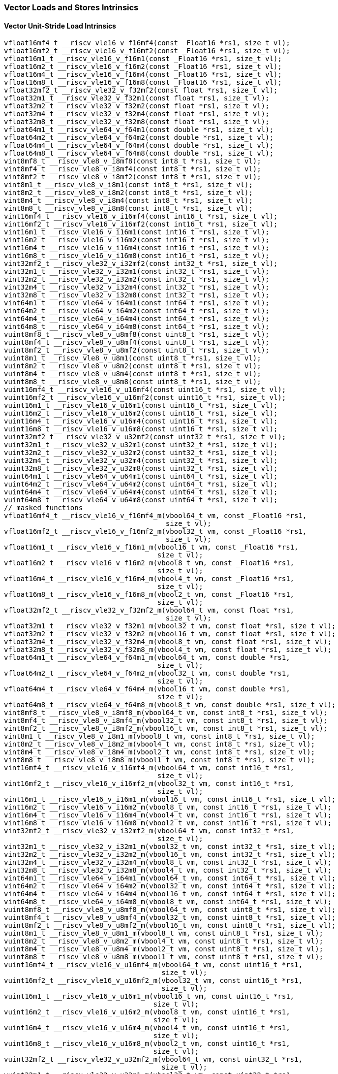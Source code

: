 
=== Vector Loads and Stores Intrinsics

[[vector-unit-stride-load]]
==== Vector Unit-Stride Load Intrinsics

[,c]
----
vfloat16mf4_t __riscv_vle16_v_f16mf4(const _Float16 *rs1, size_t vl);
vfloat16mf2_t __riscv_vle16_v_f16mf2(const _Float16 *rs1, size_t vl);
vfloat16m1_t __riscv_vle16_v_f16m1(const _Float16 *rs1, size_t vl);
vfloat16m2_t __riscv_vle16_v_f16m2(const _Float16 *rs1, size_t vl);
vfloat16m4_t __riscv_vle16_v_f16m4(const _Float16 *rs1, size_t vl);
vfloat16m8_t __riscv_vle16_v_f16m8(const _Float16 *rs1, size_t vl);
vfloat32mf2_t __riscv_vle32_v_f32mf2(const float *rs1, size_t vl);
vfloat32m1_t __riscv_vle32_v_f32m1(const float *rs1, size_t vl);
vfloat32m2_t __riscv_vle32_v_f32m2(const float *rs1, size_t vl);
vfloat32m4_t __riscv_vle32_v_f32m4(const float *rs1, size_t vl);
vfloat32m8_t __riscv_vle32_v_f32m8(const float *rs1, size_t vl);
vfloat64m1_t __riscv_vle64_v_f64m1(const double *rs1, size_t vl);
vfloat64m2_t __riscv_vle64_v_f64m2(const double *rs1, size_t vl);
vfloat64m4_t __riscv_vle64_v_f64m4(const double *rs1, size_t vl);
vfloat64m8_t __riscv_vle64_v_f64m8(const double *rs1, size_t vl);
vint8mf8_t __riscv_vle8_v_i8mf8(const int8_t *rs1, size_t vl);
vint8mf4_t __riscv_vle8_v_i8mf4(const int8_t *rs1, size_t vl);
vint8mf2_t __riscv_vle8_v_i8mf2(const int8_t *rs1, size_t vl);
vint8m1_t __riscv_vle8_v_i8m1(const int8_t *rs1, size_t vl);
vint8m2_t __riscv_vle8_v_i8m2(const int8_t *rs1, size_t vl);
vint8m4_t __riscv_vle8_v_i8m4(const int8_t *rs1, size_t vl);
vint8m8_t __riscv_vle8_v_i8m8(const int8_t *rs1, size_t vl);
vint16mf4_t __riscv_vle16_v_i16mf4(const int16_t *rs1, size_t vl);
vint16mf2_t __riscv_vle16_v_i16mf2(const int16_t *rs1, size_t vl);
vint16m1_t __riscv_vle16_v_i16m1(const int16_t *rs1, size_t vl);
vint16m2_t __riscv_vle16_v_i16m2(const int16_t *rs1, size_t vl);
vint16m4_t __riscv_vle16_v_i16m4(const int16_t *rs1, size_t vl);
vint16m8_t __riscv_vle16_v_i16m8(const int16_t *rs1, size_t vl);
vint32mf2_t __riscv_vle32_v_i32mf2(const int32_t *rs1, size_t vl);
vint32m1_t __riscv_vle32_v_i32m1(const int32_t *rs1, size_t vl);
vint32m2_t __riscv_vle32_v_i32m2(const int32_t *rs1, size_t vl);
vint32m4_t __riscv_vle32_v_i32m4(const int32_t *rs1, size_t vl);
vint32m8_t __riscv_vle32_v_i32m8(const int32_t *rs1, size_t vl);
vint64m1_t __riscv_vle64_v_i64m1(const int64_t *rs1, size_t vl);
vint64m2_t __riscv_vle64_v_i64m2(const int64_t *rs1, size_t vl);
vint64m4_t __riscv_vle64_v_i64m4(const int64_t *rs1, size_t vl);
vint64m8_t __riscv_vle64_v_i64m8(const int64_t *rs1, size_t vl);
vuint8mf8_t __riscv_vle8_v_u8mf8(const uint8_t *rs1, size_t vl);
vuint8mf4_t __riscv_vle8_v_u8mf4(const uint8_t *rs1, size_t vl);
vuint8mf2_t __riscv_vle8_v_u8mf2(const uint8_t *rs1, size_t vl);
vuint8m1_t __riscv_vle8_v_u8m1(const uint8_t *rs1, size_t vl);
vuint8m2_t __riscv_vle8_v_u8m2(const uint8_t *rs1, size_t vl);
vuint8m4_t __riscv_vle8_v_u8m4(const uint8_t *rs1, size_t vl);
vuint8m8_t __riscv_vle8_v_u8m8(const uint8_t *rs1, size_t vl);
vuint16mf4_t __riscv_vle16_v_u16mf4(const uint16_t *rs1, size_t vl);
vuint16mf2_t __riscv_vle16_v_u16mf2(const uint16_t *rs1, size_t vl);
vuint16m1_t __riscv_vle16_v_u16m1(const uint16_t *rs1, size_t vl);
vuint16m2_t __riscv_vle16_v_u16m2(const uint16_t *rs1, size_t vl);
vuint16m4_t __riscv_vle16_v_u16m4(const uint16_t *rs1, size_t vl);
vuint16m8_t __riscv_vle16_v_u16m8(const uint16_t *rs1, size_t vl);
vuint32mf2_t __riscv_vle32_v_u32mf2(const uint32_t *rs1, size_t vl);
vuint32m1_t __riscv_vle32_v_u32m1(const uint32_t *rs1, size_t vl);
vuint32m2_t __riscv_vle32_v_u32m2(const uint32_t *rs1, size_t vl);
vuint32m4_t __riscv_vle32_v_u32m4(const uint32_t *rs1, size_t vl);
vuint32m8_t __riscv_vle32_v_u32m8(const uint32_t *rs1, size_t vl);
vuint64m1_t __riscv_vle64_v_u64m1(const uint64_t *rs1, size_t vl);
vuint64m2_t __riscv_vle64_v_u64m2(const uint64_t *rs1, size_t vl);
vuint64m4_t __riscv_vle64_v_u64m4(const uint64_t *rs1, size_t vl);
vuint64m8_t __riscv_vle64_v_u64m8(const uint64_t *rs1, size_t vl);
// masked functions
vfloat16mf4_t __riscv_vle16_v_f16mf4_m(vbool64_t vm, const _Float16 *rs1,
                                       size_t vl);
vfloat16mf2_t __riscv_vle16_v_f16mf2_m(vbool32_t vm, const _Float16 *rs1,
                                       size_t vl);
vfloat16m1_t __riscv_vle16_v_f16m1_m(vbool16_t vm, const _Float16 *rs1,
                                     size_t vl);
vfloat16m2_t __riscv_vle16_v_f16m2_m(vbool8_t vm, const _Float16 *rs1,
                                     size_t vl);
vfloat16m4_t __riscv_vle16_v_f16m4_m(vbool4_t vm, const _Float16 *rs1,
                                     size_t vl);
vfloat16m8_t __riscv_vle16_v_f16m8_m(vbool2_t vm, const _Float16 *rs1,
                                     size_t vl);
vfloat32mf2_t __riscv_vle32_v_f32mf2_m(vbool64_t vm, const float *rs1,
                                       size_t vl);
vfloat32m1_t __riscv_vle32_v_f32m1_m(vbool32_t vm, const float *rs1, size_t vl);
vfloat32m2_t __riscv_vle32_v_f32m2_m(vbool16_t vm, const float *rs1, size_t vl);
vfloat32m4_t __riscv_vle32_v_f32m4_m(vbool8_t vm, const float *rs1, size_t vl);
vfloat32m8_t __riscv_vle32_v_f32m8_m(vbool4_t vm, const float *rs1, size_t vl);
vfloat64m1_t __riscv_vle64_v_f64m1_m(vbool64_t vm, const double *rs1,
                                     size_t vl);
vfloat64m2_t __riscv_vle64_v_f64m2_m(vbool32_t vm, const double *rs1,
                                     size_t vl);
vfloat64m4_t __riscv_vle64_v_f64m4_m(vbool16_t vm, const double *rs1,
                                     size_t vl);
vfloat64m8_t __riscv_vle64_v_f64m8_m(vbool8_t vm, const double *rs1, size_t vl);
vint8mf8_t __riscv_vle8_v_i8mf8_m(vbool64_t vm, const int8_t *rs1, size_t vl);
vint8mf4_t __riscv_vle8_v_i8mf4_m(vbool32_t vm, const int8_t *rs1, size_t vl);
vint8mf2_t __riscv_vle8_v_i8mf2_m(vbool16_t vm, const int8_t *rs1, size_t vl);
vint8m1_t __riscv_vle8_v_i8m1_m(vbool8_t vm, const int8_t *rs1, size_t vl);
vint8m2_t __riscv_vle8_v_i8m2_m(vbool4_t vm, const int8_t *rs1, size_t vl);
vint8m4_t __riscv_vle8_v_i8m4_m(vbool2_t vm, const int8_t *rs1, size_t vl);
vint8m8_t __riscv_vle8_v_i8m8_m(vbool1_t vm, const int8_t *rs1, size_t vl);
vint16mf4_t __riscv_vle16_v_i16mf4_m(vbool64_t vm, const int16_t *rs1,
                                     size_t vl);
vint16mf2_t __riscv_vle16_v_i16mf2_m(vbool32_t vm, const int16_t *rs1,
                                     size_t vl);
vint16m1_t __riscv_vle16_v_i16m1_m(vbool16_t vm, const int16_t *rs1, size_t vl);
vint16m2_t __riscv_vle16_v_i16m2_m(vbool8_t vm, const int16_t *rs1, size_t vl);
vint16m4_t __riscv_vle16_v_i16m4_m(vbool4_t vm, const int16_t *rs1, size_t vl);
vint16m8_t __riscv_vle16_v_i16m8_m(vbool2_t vm, const int16_t *rs1, size_t vl);
vint32mf2_t __riscv_vle32_v_i32mf2_m(vbool64_t vm, const int32_t *rs1,
                                     size_t vl);
vint32m1_t __riscv_vle32_v_i32m1_m(vbool32_t vm, const int32_t *rs1, size_t vl);
vint32m2_t __riscv_vle32_v_i32m2_m(vbool16_t vm, const int32_t *rs1, size_t vl);
vint32m4_t __riscv_vle32_v_i32m4_m(vbool8_t vm, const int32_t *rs1, size_t vl);
vint32m8_t __riscv_vle32_v_i32m8_m(vbool4_t vm, const int32_t *rs1, size_t vl);
vint64m1_t __riscv_vle64_v_i64m1_m(vbool64_t vm, const int64_t *rs1, size_t vl);
vint64m2_t __riscv_vle64_v_i64m2_m(vbool32_t vm, const int64_t *rs1, size_t vl);
vint64m4_t __riscv_vle64_v_i64m4_m(vbool16_t vm, const int64_t *rs1, size_t vl);
vint64m8_t __riscv_vle64_v_i64m8_m(vbool8_t vm, const int64_t *rs1, size_t vl);
vuint8mf8_t __riscv_vle8_v_u8mf8_m(vbool64_t vm, const uint8_t *rs1, size_t vl);
vuint8mf4_t __riscv_vle8_v_u8mf4_m(vbool32_t vm, const uint8_t *rs1, size_t vl);
vuint8mf2_t __riscv_vle8_v_u8mf2_m(vbool16_t vm, const uint8_t *rs1, size_t vl);
vuint8m1_t __riscv_vle8_v_u8m1_m(vbool8_t vm, const uint8_t *rs1, size_t vl);
vuint8m2_t __riscv_vle8_v_u8m2_m(vbool4_t vm, const uint8_t *rs1, size_t vl);
vuint8m4_t __riscv_vle8_v_u8m4_m(vbool2_t vm, const uint8_t *rs1, size_t vl);
vuint8m8_t __riscv_vle8_v_u8m8_m(vbool1_t vm, const uint8_t *rs1, size_t vl);
vuint16mf4_t __riscv_vle16_v_u16mf4_m(vbool64_t vm, const uint16_t *rs1,
                                      size_t vl);
vuint16mf2_t __riscv_vle16_v_u16mf2_m(vbool32_t vm, const uint16_t *rs1,
                                      size_t vl);
vuint16m1_t __riscv_vle16_v_u16m1_m(vbool16_t vm, const uint16_t *rs1,
                                    size_t vl);
vuint16m2_t __riscv_vle16_v_u16m2_m(vbool8_t vm, const uint16_t *rs1,
                                    size_t vl);
vuint16m4_t __riscv_vle16_v_u16m4_m(vbool4_t vm, const uint16_t *rs1,
                                    size_t vl);
vuint16m8_t __riscv_vle16_v_u16m8_m(vbool2_t vm, const uint16_t *rs1,
                                    size_t vl);
vuint32mf2_t __riscv_vle32_v_u32mf2_m(vbool64_t vm, const uint32_t *rs1,
                                      size_t vl);
vuint32m1_t __riscv_vle32_v_u32m1_m(vbool32_t vm, const uint32_t *rs1,
                                    size_t vl);
vuint32m2_t __riscv_vle32_v_u32m2_m(vbool16_t vm, const uint32_t *rs1,
                                    size_t vl);
vuint32m4_t __riscv_vle32_v_u32m4_m(vbool8_t vm, const uint32_t *rs1,
                                    size_t vl);
vuint32m8_t __riscv_vle32_v_u32m8_m(vbool4_t vm, const uint32_t *rs1,
                                    size_t vl);
vuint64m1_t __riscv_vle64_v_u64m1_m(vbool64_t vm, const uint64_t *rs1,
                                    size_t vl);
vuint64m2_t __riscv_vle64_v_u64m2_m(vbool32_t vm, const uint64_t *rs1,
                                    size_t vl);
vuint64m4_t __riscv_vle64_v_u64m4_m(vbool16_t vm, const uint64_t *rs1,
                                    size_t vl);
vuint64m8_t __riscv_vle64_v_u64m8_m(vbool8_t vm, const uint64_t *rs1,
                                    size_t vl);
----

[[vector-unit-stride-store]]
==== Vector Unit-Stride Store Intrinsics

[,c]
----
void __riscv_vse16_v_f16mf4(_Float16 *rs1, vfloat16mf4_t vs3, size_t vl);
void __riscv_vse16_v_f16mf2(_Float16 *rs1, vfloat16mf2_t vs3, size_t vl);
void __riscv_vse16_v_f16m1(_Float16 *rs1, vfloat16m1_t vs3, size_t vl);
void __riscv_vse16_v_f16m2(_Float16 *rs1, vfloat16m2_t vs3, size_t vl);
void __riscv_vse16_v_f16m4(_Float16 *rs1, vfloat16m4_t vs3, size_t vl);
void __riscv_vse16_v_f16m8(_Float16 *rs1, vfloat16m8_t vs3, size_t vl);
void __riscv_vse32_v_f32mf2(float *rs1, vfloat32mf2_t vs3, size_t vl);
void __riscv_vse32_v_f32m1(float *rs1, vfloat32m1_t vs3, size_t vl);
void __riscv_vse32_v_f32m2(float *rs1, vfloat32m2_t vs3, size_t vl);
void __riscv_vse32_v_f32m4(float *rs1, vfloat32m4_t vs3, size_t vl);
void __riscv_vse32_v_f32m8(float *rs1, vfloat32m8_t vs3, size_t vl);
void __riscv_vse64_v_f64m1(double *rs1, vfloat64m1_t vs3, size_t vl);
void __riscv_vse64_v_f64m2(double *rs1, vfloat64m2_t vs3, size_t vl);
void __riscv_vse64_v_f64m4(double *rs1, vfloat64m4_t vs3, size_t vl);
void __riscv_vse64_v_f64m8(double *rs1, vfloat64m8_t vs3, size_t vl);
void __riscv_vse8_v_i8mf8(int8_t *rs1, vint8mf8_t vs3, size_t vl);
void __riscv_vse8_v_i8mf4(int8_t *rs1, vint8mf4_t vs3, size_t vl);
void __riscv_vse8_v_i8mf2(int8_t *rs1, vint8mf2_t vs3, size_t vl);
void __riscv_vse8_v_i8m1(int8_t *rs1, vint8m1_t vs3, size_t vl);
void __riscv_vse8_v_i8m2(int8_t *rs1, vint8m2_t vs3, size_t vl);
void __riscv_vse8_v_i8m4(int8_t *rs1, vint8m4_t vs3, size_t vl);
void __riscv_vse8_v_i8m8(int8_t *rs1, vint8m8_t vs3, size_t vl);
void __riscv_vse16_v_i16mf4(int16_t *rs1, vint16mf4_t vs3, size_t vl);
void __riscv_vse16_v_i16mf2(int16_t *rs1, vint16mf2_t vs3, size_t vl);
void __riscv_vse16_v_i16m1(int16_t *rs1, vint16m1_t vs3, size_t vl);
void __riscv_vse16_v_i16m2(int16_t *rs1, vint16m2_t vs3, size_t vl);
void __riscv_vse16_v_i16m4(int16_t *rs1, vint16m4_t vs3, size_t vl);
void __riscv_vse16_v_i16m8(int16_t *rs1, vint16m8_t vs3, size_t vl);
void __riscv_vse32_v_i32mf2(int32_t *rs1, vint32mf2_t vs3, size_t vl);
void __riscv_vse32_v_i32m1(int32_t *rs1, vint32m1_t vs3, size_t vl);
void __riscv_vse32_v_i32m2(int32_t *rs1, vint32m2_t vs3, size_t vl);
void __riscv_vse32_v_i32m4(int32_t *rs1, vint32m4_t vs3, size_t vl);
void __riscv_vse32_v_i32m8(int32_t *rs1, vint32m8_t vs3, size_t vl);
void __riscv_vse64_v_i64m1(int64_t *rs1, vint64m1_t vs3, size_t vl);
void __riscv_vse64_v_i64m2(int64_t *rs1, vint64m2_t vs3, size_t vl);
void __riscv_vse64_v_i64m4(int64_t *rs1, vint64m4_t vs3, size_t vl);
void __riscv_vse64_v_i64m8(int64_t *rs1, vint64m8_t vs3, size_t vl);
void __riscv_vse8_v_u8mf8(uint8_t *rs1, vuint8mf8_t vs3, size_t vl);
void __riscv_vse8_v_u8mf4(uint8_t *rs1, vuint8mf4_t vs3, size_t vl);
void __riscv_vse8_v_u8mf2(uint8_t *rs1, vuint8mf2_t vs3, size_t vl);
void __riscv_vse8_v_u8m1(uint8_t *rs1, vuint8m1_t vs3, size_t vl);
void __riscv_vse8_v_u8m2(uint8_t *rs1, vuint8m2_t vs3, size_t vl);
void __riscv_vse8_v_u8m4(uint8_t *rs1, vuint8m4_t vs3, size_t vl);
void __riscv_vse8_v_u8m8(uint8_t *rs1, vuint8m8_t vs3, size_t vl);
void __riscv_vse16_v_u16mf4(uint16_t *rs1, vuint16mf4_t vs3, size_t vl);
void __riscv_vse16_v_u16mf2(uint16_t *rs1, vuint16mf2_t vs3, size_t vl);
void __riscv_vse16_v_u16m1(uint16_t *rs1, vuint16m1_t vs3, size_t vl);
void __riscv_vse16_v_u16m2(uint16_t *rs1, vuint16m2_t vs3, size_t vl);
void __riscv_vse16_v_u16m4(uint16_t *rs1, vuint16m4_t vs3, size_t vl);
void __riscv_vse16_v_u16m8(uint16_t *rs1, vuint16m8_t vs3, size_t vl);
void __riscv_vse32_v_u32mf2(uint32_t *rs1, vuint32mf2_t vs3, size_t vl);
void __riscv_vse32_v_u32m1(uint32_t *rs1, vuint32m1_t vs3, size_t vl);
void __riscv_vse32_v_u32m2(uint32_t *rs1, vuint32m2_t vs3, size_t vl);
void __riscv_vse32_v_u32m4(uint32_t *rs1, vuint32m4_t vs3, size_t vl);
void __riscv_vse32_v_u32m8(uint32_t *rs1, vuint32m8_t vs3, size_t vl);
void __riscv_vse64_v_u64m1(uint64_t *rs1, vuint64m1_t vs3, size_t vl);
void __riscv_vse64_v_u64m2(uint64_t *rs1, vuint64m2_t vs3, size_t vl);
void __riscv_vse64_v_u64m4(uint64_t *rs1, vuint64m4_t vs3, size_t vl);
void __riscv_vse64_v_u64m8(uint64_t *rs1, vuint64m8_t vs3, size_t vl);
// masked functions
void __riscv_vse16_v_f16mf4_m(vbool64_t vm, _Float16 *rs1, vfloat16mf4_t vs3,
                              size_t vl);
void __riscv_vse16_v_f16mf2_m(vbool32_t vm, _Float16 *rs1, vfloat16mf2_t vs3,
                              size_t vl);
void __riscv_vse16_v_f16m1_m(vbool16_t vm, _Float16 *rs1, vfloat16m1_t vs3,
                             size_t vl);
void __riscv_vse16_v_f16m2_m(vbool8_t vm, _Float16 *rs1, vfloat16m2_t vs3,
                             size_t vl);
void __riscv_vse16_v_f16m4_m(vbool4_t vm, _Float16 *rs1, vfloat16m4_t vs3,
                             size_t vl);
void __riscv_vse16_v_f16m8_m(vbool2_t vm, _Float16 *rs1, vfloat16m8_t vs3,
                             size_t vl);
void __riscv_vse32_v_f32mf2_m(vbool64_t vm, float *rs1, vfloat32mf2_t vs3,
                              size_t vl);
void __riscv_vse32_v_f32m1_m(vbool32_t vm, float *rs1, vfloat32m1_t vs3,
                             size_t vl);
void __riscv_vse32_v_f32m2_m(vbool16_t vm, float *rs1, vfloat32m2_t vs3,
                             size_t vl);
void __riscv_vse32_v_f32m4_m(vbool8_t vm, float *rs1, vfloat32m4_t vs3,
                             size_t vl);
void __riscv_vse32_v_f32m8_m(vbool4_t vm, float *rs1, vfloat32m8_t vs3,
                             size_t vl);
void __riscv_vse64_v_f64m1_m(vbool64_t vm, double *rs1, vfloat64m1_t vs3,
                             size_t vl);
void __riscv_vse64_v_f64m2_m(vbool32_t vm, double *rs1, vfloat64m2_t vs3,
                             size_t vl);
void __riscv_vse64_v_f64m4_m(vbool16_t vm, double *rs1, vfloat64m4_t vs3,
                             size_t vl);
void __riscv_vse64_v_f64m8_m(vbool8_t vm, double *rs1, vfloat64m8_t vs3,
                             size_t vl);
void __riscv_vse8_v_i8mf8_m(vbool64_t vm, int8_t *rs1, vint8mf8_t vs3,
                            size_t vl);
void __riscv_vse8_v_i8mf4_m(vbool32_t vm, int8_t *rs1, vint8mf4_t vs3,
                            size_t vl);
void __riscv_vse8_v_i8mf2_m(vbool16_t vm, int8_t *rs1, vint8mf2_t vs3,
                            size_t vl);
void __riscv_vse8_v_i8m1_m(vbool8_t vm, int8_t *rs1, vint8m1_t vs3, size_t vl);
void __riscv_vse8_v_i8m2_m(vbool4_t vm, int8_t *rs1, vint8m2_t vs3, size_t vl);
void __riscv_vse8_v_i8m4_m(vbool2_t vm, int8_t *rs1, vint8m4_t vs3, size_t vl);
void __riscv_vse8_v_i8m8_m(vbool1_t vm, int8_t *rs1, vint8m8_t vs3, size_t vl);
void __riscv_vse16_v_i16mf4_m(vbool64_t vm, int16_t *rs1, vint16mf4_t vs3,
                              size_t vl);
void __riscv_vse16_v_i16mf2_m(vbool32_t vm, int16_t *rs1, vint16mf2_t vs3,
                              size_t vl);
void __riscv_vse16_v_i16m1_m(vbool16_t vm, int16_t *rs1, vint16m1_t vs3,
                             size_t vl);
void __riscv_vse16_v_i16m2_m(vbool8_t vm, int16_t *rs1, vint16m2_t vs3,
                             size_t vl);
void __riscv_vse16_v_i16m4_m(vbool4_t vm, int16_t *rs1, vint16m4_t vs3,
                             size_t vl);
void __riscv_vse16_v_i16m8_m(vbool2_t vm, int16_t *rs1, vint16m8_t vs3,
                             size_t vl);
void __riscv_vse32_v_i32mf2_m(vbool64_t vm, int32_t *rs1, vint32mf2_t vs3,
                              size_t vl);
void __riscv_vse32_v_i32m1_m(vbool32_t vm, int32_t *rs1, vint32m1_t vs3,
                             size_t vl);
void __riscv_vse32_v_i32m2_m(vbool16_t vm, int32_t *rs1, vint32m2_t vs3,
                             size_t vl);
void __riscv_vse32_v_i32m4_m(vbool8_t vm, int32_t *rs1, vint32m4_t vs3,
                             size_t vl);
void __riscv_vse32_v_i32m8_m(vbool4_t vm, int32_t *rs1, vint32m8_t vs3,
                             size_t vl);
void __riscv_vse64_v_i64m1_m(vbool64_t vm, int64_t *rs1, vint64m1_t vs3,
                             size_t vl);
void __riscv_vse64_v_i64m2_m(vbool32_t vm, int64_t *rs1, vint64m2_t vs3,
                             size_t vl);
void __riscv_vse64_v_i64m4_m(vbool16_t vm, int64_t *rs1, vint64m4_t vs3,
                             size_t vl);
void __riscv_vse64_v_i64m8_m(vbool8_t vm, int64_t *rs1, vint64m8_t vs3,
                             size_t vl);
void __riscv_vse8_v_u8mf8_m(vbool64_t vm, uint8_t *rs1, vuint8mf8_t vs3,
                            size_t vl);
void __riscv_vse8_v_u8mf4_m(vbool32_t vm, uint8_t *rs1, vuint8mf4_t vs3,
                            size_t vl);
void __riscv_vse8_v_u8mf2_m(vbool16_t vm, uint8_t *rs1, vuint8mf2_t vs3,
                            size_t vl);
void __riscv_vse8_v_u8m1_m(vbool8_t vm, uint8_t *rs1, vuint8m1_t vs3,
                           size_t vl);
void __riscv_vse8_v_u8m2_m(vbool4_t vm, uint8_t *rs1, vuint8m2_t vs3,
                           size_t vl);
void __riscv_vse8_v_u8m4_m(vbool2_t vm, uint8_t *rs1, vuint8m4_t vs3,
                           size_t vl);
void __riscv_vse8_v_u8m8_m(vbool1_t vm, uint8_t *rs1, vuint8m8_t vs3,
                           size_t vl);
void __riscv_vse16_v_u16mf4_m(vbool64_t vm, uint16_t *rs1, vuint16mf4_t vs3,
                              size_t vl);
void __riscv_vse16_v_u16mf2_m(vbool32_t vm, uint16_t *rs1, vuint16mf2_t vs3,
                              size_t vl);
void __riscv_vse16_v_u16m1_m(vbool16_t vm, uint16_t *rs1, vuint16m1_t vs3,
                             size_t vl);
void __riscv_vse16_v_u16m2_m(vbool8_t vm, uint16_t *rs1, vuint16m2_t vs3,
                             size_t vl);
void __riscv_vse16_v_u16m4_m(vbool4_t vm, uint16_t *rs1, vuint16m4_t vs3,
                             size_t vl);
void __riscv_vse16_v_u16m8_m(vbool2_t vm, uint16_t *rs1, vuint16m8_t vs3,
                             size_t vl);
void __riscv_vse32_v_u32mf2_m(vbool64_t vm, uint32_t *rs1, vuint32mf2_t vs3,
                              size_t vl);
void __riscv_vse32_v_u32m1_m(vbool32_t vm, uint32_t *rs1, vuint32m1_t vs3,
                             size_t vl);
void __riscv_vse32_v_u32m2_m(vbool16_t vm, uint32_t *rs1, vuint32m2_t vs3,
                             size_t vl);
void __riscv_vse32_v_u32m4_m(vbool8_t vm, uint32_t *rs1, vuint32m4_t vs3,
                             size_t vl);
void __riscv_vse32_v_u32m8_m(vbool4_t vm, uint32_t *rs1, vuint32m8_t vs3,
                             size_t vl);
void __riscv_vse64_v_u64m1_m(vbool64_t vm, uint64_t *rs1, vuint64m1_t vs3,
                             size_t vl);
void __riscv_vse64_v_u64m2_m(vbool32_t vm, uint64_t *rs1, vuint64m2_t vs3,
                             size_t vl);
void __riscv_vse64_v_u64m4_m(vbool16_t vm, uint64_t *rs1, vuint64m4_t vs3,
                             size_t vl);
void __riscv_vse64_v_u64m8_m(vbool8_t vm, uint64_t *rs1, vuint64m8_t vs3,
                             size_t vl);
----

[[vector-unit-stride]]
==== Vector Mask Load/Store Intrinsics

[,c]
----
vbool1_t __riscv_vlm_v_b1(const uint8_t *rs1, size_t vl);
vbool2_t __riscv_vlm_v_b2(const uint8_t *rs1, size_t vl);
vbool4_t __riscv_vlm_v_b4(const uint8_t *rs1, size_t vl);
vbool8_t __riscv_vlm_v_b8(const uint8_t *rs1, size_t vl);
vbool16_t __riscv_vlm_v_b16(const uint8_t *rs1, size_t vl);
vbool32_t __riscv_vlm_v_b32(const uint8_t *rs1, size_t vl);
vbool64_t __riscv_vlm_v_b64(const uint8_t *rs1, size_t vl);
void __riscv_vsm_v_b1(uint8_t *rs1, vbool1_t vs3, size_t vl);
void __riscv_vsm_v_b2(uint8_t *rs1, vbool2_t vs3, size_t vl);
void __riscv_vsm_v_b4(uint8_t *rs1, vbool4_t vs3, size_t vl);
void __riscv_vsm_v_b8(uint8_t *rs1, vbool8_t vs3, size_t vl);
void __riscv_vsm_v_b16(uint8_t *rs1, vbool16_t vs3, size_t vl);
void __riscv_vsm_v_b32(uint8_t *rs1, vbool32_t vs3, size_t vl);
void __riscv_vsm_v_b64(uint8_t *rs1, vbool64_t vs3, size_t vl);
----

[[vector-strided-load]]
==== Vector Strided Load Intrinsics

[,c]
----
vfloat16mf4_t __riscv_vlse16_v_f16mf4(const _Float16 *rs1, ptrdiff_t rs2,
                                      size_t vl);
vfloat16mf2_t __riscv_vlse16_v_f16mf2(const _Float16 *rs1, ptrdiff_t rs2,
                                      size_t vl);
vfloat16m1_t __riscv_vlse16_v_f16m1(const _Float16 *rs1, ptrdiff_t rs2,
                                    size_t vl);
vfloat16m2_t __riscv_vlse16_v_f16m2(const _Float16 *rs1, ptrdiff_t rs2,
                                    size_t vl);
vfloat16m4_t __riscv_vlse16_v_f16m4(const _Float16 *rs1, ptrdiff_t rs2,
                                    size_t vl);
vfloat16m8_t __riscv_vlse16_v_f16m8(const _Float16 *rs1, ptrdiff_t rs2,
                                    size_t vl);
vfloat32mf2_t __riscv_vlse32_v_f32mf2(const float *rs1, ptrdiff_t rs2,
                                      size_t vl);
vfloat32m1_t __riscv_vlse32_v_f32m1(const float *rs1, ptrdiff_t rs2, size_t vl);
vfloat32m2_t __riscv_vlse32_v_f32m2(const float *rs1, ptrdiff_t rs2, size_t vl);
vfloat32m4_t __riscv_vlse32_v_f32m4(const float *rs1, ptrdiff_t rs2, size_t vl);
vfloat32m8_t __riscv_vlse32_v_f32m8(const float *rs1, ptrdiff_t rs2, size_t vl);
vfloat64m1_t __riscv_vlse64_v_f64m1(const double *rs1, ptrdiff_t rs2,
                                    size_t vl);
vfloat64m2_t __riscv_vlse64_v_f64m2(const double *rs1, ptrdiff_t rs2,
                                    size_t vl);
vfloat64m4_t __riscv_vlse64_v_f64m4(const double *rs1, ptrdiff_t rs2,
                                    size_t vl);
vfloat64m8_t __riscv_vlse64_v_f64m8(const double *rs1, ptrdiff_t rs2,
                                    size_t vl);
vint8mf8_t __riscv_vlse8_v_i8mf8(const int8_t *rs1, ptrdiff_t rs2, size_t vl);
vint8mf4_t __riscv_vlse8_v_i8mf4(const int8_t *rs1, ptrdiff_t rs2, size_t vl);
vint8mf2_t __riscv_vlse8_v_i8mf2(const int8_t *rs1, ptrdiff_t rs2, size_t vl);
vint8m1_t __riscv_vlse8_v_i8m1(const int8_t *rs1, ptrdiff_t rs2, size_t vl);
vint8m2_t __riscv_vlse8_v_i8m2(const int8_t *rs1, ptrdiff_t rs2, size_t vl);
vint8m4_t __riscv_vlse8_v_i8m4(const int8_t *rs1, ptrdiff_t rs2, size_t vl);
vint8m8_t __riscv_vlse8_v_i8m8(const int8_t *rs1, ptrdiff_t rs2, size_t vl);
vint16mf4_t __riscv_vlse16_v_i16mf4(const int16_t *rs1, ptrdiff_t rs2,
                                    size_t vl);
vint16mf2_t __riscv_vlse16_v_i16mf2(const int16_t *rs1, ptrdiff_t rs2,
                                    size_t vl);
vint16m1_t __riscv_vlse16_v_i16m1(const int16_t *rs1, ptrdiff_t rs2, size_t vl);
vint16m2_t __riscv_vlse16_v_i16m2(const int16_t *rs1, ptrdiff_t rs2, size_t vl);
vint16m4_t __riscv_vlse16_v_i16m4(const int16_t *rs1, ptrdiff_t rs2, size_t vl);
vint16m8_t __riscv_vlse16_v_i16m8(const int16_t *rs1, ptrdiff_t rs2, size_t vl);
vint32mf2_t __riscv_vlse32_v_i32mf2(const int32_t *rs1, ptrdiff_t rs2,
                                    size_t vl);
vint32m1_t __riscv_vlse32_v_i32m1(const int32_t *rs1, ptrdiff_t rs2, size_t vl);
vint32m2_t __riscv_vlse32_v_i32m2(const int32_t *rs1, ptrdiff_t rs2, size_t vl);
vint32m4_t __riscv_vlse32_v_i32m4(const int32_t *rs1, ptrdiff_t rs2, size_t vl);
vint32m8_t __riscv_vlse32_v_i32m8(const int32_t *rs1, ptrdiff_t rs2, size_t vl);
vint64m1_t __riscv_vlse64_v_i64m1(const int64_t *rs1, ptrdiff_t rs2, size_t vl);
vint64m2_t __riscv_vlse64_v_i64m2(const int64_t *rs1, ptrdiff_t rs2, size_t vl);
vint64m4_t __riscv_vlse64_v_i64m4(const int64_t *rs1, ptrdiff_t rs2, size_t vl);
vint64m8_t __riscv_vlse64_v_i64m8(const int64_t *rs1, ptrdiff_t rs2, size_t vl);
vuint8mf8_t __riscv_vlse8_v_u8mf8(const uint8_t *rs1, ptrdiff_t rs2, size_t vl);
vuint8mf4_t __riscv_vlse8_v_u8mf4(const uint8_t *rs1, ptrdiff_t rs2, size_t vl);
vuint8mf2_t __riscv_vlse8_v_u8mf2(const uint8_t *rs1, ptrdiff_t rs2, size_t vl);
vuint8m1_t __riscv_vlse8_v_u8m1(const uint8_t *rs1, ptrdiff_t rs2, size_t vl);
vuint8m2_t __riscv_vlse8_v_u8m2(const uint8_t *rs1, ptrdiff_t rs2, size_t vl);
vuint8m4_t __riscv_vlse8_v_u8m4(const uint8_t *rs1, ptrdiff_t rs2, size_t vl);
vuint8m8_t __riscv_vlse8_v_u8m8(const uint8_t *rs1, ptrdiff_t rs2, size_t vl);
vuint16mf4_t __riscv_vlse16_v_u16mf4(const uint16_t *rs1, ptrdiff_t rs2,
                                     size_t vl);
vuint16mf2_t __riscv_vlse16_v_u16mf2(const uint16_t *rs1, ptrdiff_t rs2,
                                     size_t vl);
vuint16m1_t __riscv_vlse16_v_u16m1(const uint16_t *rs1, ptrdiff_t rs2,
                                   size_t vl);
vuint16m2_t __riscv_vlse16_v_u16m2(const uint16_t *rs1, ptrdiff_t rs2,
                                   size_t vl);
vuint16m4_t __riscv_vlse16_v_u16m4(const uint16_t *rs1, ptrdiff_t rs2,
                                   size_t vl);
vuint16m8_t __riscv_vlse16_v_u16m8(const uint16_t *rs1, ptrdiff_t rs2,
                                   size_t vl);
vuint32mf2_t __riscv_vlse32_v_u32mf2(const uint32_t *rs1, ptrdiff_t rs2,
                                     size_t vl);
vuint32m1_t __riscv_vlse32_v_u32m1(const uint32_t *rs1, ptrdiff_t rs2,
                                   size_t vl);
vuint32m2_t __riscv_vlse32_v_u32m2(const uint32_t *rs1, ptrdiff_t rs2,
                                   size_t vl);
vuint32m4_t __riscv_vlse32_v_u32m4(const uint32_t *rs1, ptrdiff_t rs2,
                                   size_t vl);
vuint32m8_t __riscv_vlse32_v_u32m8(const uint32_t *rs1, ptrdiff_t rs2,
                                   size_t vl);
vuint64m1_t __riscv_vlse64_v_u64m1(const uint64_t *rs1, ptrdiff_t rs2,
                                   size_t vl);
vuint64m2_t __riscv_vlse64_v_u64m2(const uint64_t *rs1, ptrdiff_t rs2,
                                   size_t vl);
vuint64m4_t __riscv_vlse64_v_u64m4(const uint64_t *rs1, ptrdiff_t rs2,
                                   size_t vl);
vuint64m8_t __riscv_vlse64_v_u64m8(const uint64_t *rs1, ptrdiff_t rs2,
                                   size_t vl);
// masked functions
vfloat16mf4_t __riscv_vlse16_v_f16mf4_m(vbool64_t vm, const _Float16 *rs1,
                                        ptrdiff_t rs2, size_t vl);
vfloat16mf2_t __riscv_vlse16_v_f16mf2_m(vbool32_t vm, const _Float16 *rs1,
                                        ptrdiff_t rs2, size_t vl);
vfloat16m1_t __riscv_vlse16_v_f16m1_m(vbool16_t vm, const _Float16 *rs1,
                                      ptrdiff_t rs2, size_t vl);
vfloat16m2_t __riscv_vlse16_v_f16m2_m(vbool8_t vm, const _Float16 *rs1,
                                      ptrdiff_t rs2, size_t vl);
vfloat16m4_t __riscv_vlse16_v_f16m4_m(vbool4_t vm, const _Float16 *rs1,
                                      ptrdiff_t rs2, size_t vl);
vfloat16m8_t __riscv_vlse16_v_f16m8_m(vbool2_t vm, const _Float16 *rs1,
                                      ptrdiff_t rs2, size_t vl);
vfloat32mf2_t __riscv_vlse32_v_f32mf2_m(vbool64_t vm, const float *rs1,
                                        ptrdiff_t rs2, size_t vl);
vfloat32m1_t __riscv_vlse32_v_f32m1_m(vbool32_t vm, const float *rs1,
                                      ptrdiff_t rs2, size_t vl);
vfloat32m2_t __riscv_vlse32_v_f32m2_m(vbool16_t vm, const float *rs1,
                                      ptrdiff_t rs2, size_t vl);
vfloat32m4_t __riscv_vlse32_v_f32m4_m(vbool8_t vm, const float *rs1,
                                      ptrdiff_t rs2, size_t vl);
vfloat32m8_t __riscv_vlse32_v_f32m8_m(vbool4_t vm, const float *rs1,
                                      ptrdiff_t rs2, size_t vl);
vfloat64m1_t __riscv_vlse64_v_f64m1_m(vbool64_t vm, const double *rs1,
                                      ptrdiff_t rs2, size_t vl);
vfloat64m2_t __riscv_vlse64_v_f64m2_m(vbool32_t vm, const double *rs1,
                                      ptrdiff_t rs2, size_t vl);
vfloat64m4_t __riscv_vlse64_v_f64m4_m(vbool16_t vm, const double *rs1,
                                      ptrdiff_t rs2, size_t vl);
vfloat64m8_t __riscv_vlse64_v_f64m8_m(vbool8_t vm, const double *rs1,
                                      ptrdiff_t rs2, size_t vl);
vint8mf8_t __riscv_vlse8_v_i8mf8_m(vbool64_t vm, const int8_t *rs1,
                                   ptrdiff_t rs2, size_t vl);
vint8mf4_t __riscv_vlse8_v_i8mf4_m(vbool32_t vm, const int8_t *rs1,
                                   ptrdiff_t rs2, size_t vl);
vint8mf2_t __riscv_vlse8_v_i8mf2_m(vbool16_t vm, const int8_t *rs1,
                                   ptrdiff_t rs2, size_t vl);
vint8m1_t __riscv_vlse8_v_i8m1_m(vbool8_t vm, const int8_t *rs1, ptrdiff_t rs2,
                                 size_t vl);
vint8m2_t __riscv_vlse8_v_i8m2_m(vbool4_t vm, const int8_t *rs1, ptrdiff_t rs2,
                                 size_t vl);
vint8m4_t __riscv_vlse8_v_i8m4_m(vbool2_t vm, const int8_t *rs1, ptrdiff_t rs2,
                                 size_t vl);
vint8m8_t __riscv_vlse8_v_i8m8_m(vbool1_t vm, const int8_t *rs1, ptrdiff_t rs2,
                                 size_t vl);
vint16mf4_t __riscv_vlse16_v_i16mf4_m(vbool64_t vm, const int16_t *rs1,
                                      ptrdiff_t rs2, size_t vl);
vint16mf2_t __riscv_vlse16_v_i16mf2_m(vbool32_t vm, const int16_t *rs1,
                                      ptrdiff_t rs2, size_t vl);
vint16m1_t __riscv_vlse16_v_i16m1_m(vbool16_t vm, const int16_t *rs1,
                                    ptrdiff_t rs2, size_t vl);
vint16m2_t __riscv_vlse16_v_i16m2_m(vbool8_t vm, const int16_t *rs1,
                                    ptrdiff_t rs2, size_t vl);
vint16m4_t __riscv_vlse16_v_i16m4_m(vbool4_t vm, const int16_t *rs1,
                                    ptrdiff_t rs2, size_t vl);
vint16m8_t __riscv_vlse16_v_i16m8_m(vbool2_t vm, const int16_t *rs1,
                                    ptrdiff_t rs2, size_t vl);
vint32mf2_t __riscv_vlse32_v_i32mf2_m(vbool64_t vm, const int32_t *rs1,
                                      ptrdiff_t rs2, size_t vl);
vint32m1_t __riscv_vlse32_v_i32m1_m(vbool32_t vm, const int32_t *rs1,
                                    ptrdiff_t rs2, size_t vl);
vint32m2_t __riscv_vlse32_v_i32m2_m(vbool16_t vm, const int32_t *rs1,
                                    ptrdiff_t rs2, size_t vl);
vint32m4_t __riscv_vlse32_v_i32m4_m(vbool8_t vm, const int32_t *rs1,
                                    ptrdiff_t rs2, size_t vl);
vint32m8_t __riscv_vlse32_v_i32m8_m(vbool4_t vm, const int32_t *rs1,
                                    ptrdiff_t rs2, size_t vl);
vint64m1_t __riscv_vlse64_v_i64m1_m(vbool64_t vm, const int64_t *rs1,
                                    ptrdiff_t rs2, size_t vl);
vint64m2_t __riscv_vlse64_v_i64m2_m(vbool32_t vm, const int64_t *rs1,
                                    ptrdiff_t rs2, size_t vl);
vint64m4_t __riscv_vlse64_v_i64m4_m(vbool16_t vm, const int64_t *rs1,
                                    ptrdiff_t rs2, size_t vl);
vint64m8_t __riscv_vlse64_v_i64m8_m(vbool8_t vm, const int64_t *rs1,
                                    ptrdiff_t rs2, size_t vl);
vuint8mf8_t __riscv_vlse8_v_u8mf8_m(vbool64_t vm, const uint8_t *rs1,
                                    ptrdiff_t rs2, size_t vl);
vuint8mf4_t __riscv_vlse8_v_u8mf4_m(vbool32_t vm, const uint8_t *rs1,
                                    ptrdiff_t rs2, size_t vl);
vuint8mf2_t __riscv_vlse8_v_u8mf2_m(vbool16_t vm, const uint8_t *rs1,
                                    ptrdiff_t rs2, size_t vl);
vuint8m1_t __riscv_vlse8_v_u8m1_m(vbool8_t vm, const uint8_t *rs1,
                                  ptrdiff_t rs2, size_t vl);
vuint8m2_t __riscv_vlse8_v_u8m2_m(vbool4_t vm, const uint8_t *rs1,
                                  ptrdiff_t rs2, size_t vl);
vuint8m4_t __riscv_vlse8_v_u8m4_m(vbool2_t vm, const uint8_t *rs1,
                                  ptrdiff_t rs2, size_t vl);
vuint8m8_t __riscv_vlse8_v_u8m8_m(vbool1_t vm, const uint8_t *rs1,
                                  ptrdiff_t rs2, size_t vl);
vuint16mf4_t __riscv_vlse16_v_u16mf4_m(vbool64_t vm, const uint16_t *rs1,
                                       ptrdiff_t rs2, size_t vl);
vuint16mf2_t __riscv_vlse16_v_u16mf2_m(vbool32_t vm, const uint16_t *rs1,
                                       ptrdiff_t rs2, size_t vl);
vuint16m1_t __riscv_vlse16_v_u16m1_m(vbool16_t vm, const uint16_t *rs1,
                                     ptrdiff_t rs2, size_t vl);
vuint16m2_t __riscv_vlse16_v_u16m2_m(vbool8_t vm, const uint16_t *rs1,
                                     ptrdiff_t rs2, size_t vl);
vuint16m4_t __riscv_vlse16_v_u16m4_m(vbool4_t vm, const uint16_t *rs1,
                                     ptrdiff_t rs2, size_t vl);
vuint16m8_t __riscv_vlse16_v_u16m8_m(vbool2_t vm, const uint16_t *rs1,
                                     ptrdiff_t rs2, size_t vl);
vuint32mf2_t __riscv_vlse32_v_u32mf2_m(vbool64_t vm, const uint32_t *rs1,
                                       ptrdiff_t rs2, size_t vl);
vuint32m1_t __riscv_vlse32_v_u32m1_m(vbool32_t vm, const uint32_t *rs1,
                                     ptrdiff_t rs2, size_t vl);
vuint32m2_t __riscv_vlse32_v_u32m2_m(vbool16_t vm, const uint32_t *rs1,
                                     ptrdiff_t rs2, size_t vl);
vuint32m4_t __riscv_vlse32_v_u32m4_m(vbool8_t vm, const uint32_t *rs1,
                                     ptrdiff_t rs2, size_t vl);
vuint32m8_t __riscv_vlse32_v_u32m8_m(vbool4_t vm, const uint32_t *rs1,
                                     ptrdiff_t rs2, size_t vl);
vuint64m1_t __riscv_vlse64_v_u64m1_m(vbool64_t vm, const uint64_t *rs1,
                                     ptrdiff_t rs2, size_t vl);
vuint64m2_t __riscv_vlse64_v_u64m2_m(vbool32_t vm, const uint64_t *rs1,
                                     ptrdiff_t rs2, size_t vl);
vuint64m4_t __riscv_vlse64_v_u64m4_m(vbool16_t vm, const uint64_t *rs1,
                                     ptrdiff_t rs2, size_t vl);
vuint64m8_t __riscv_vlse64_v_u64m8_m(vbool8_t vm, const uint64_t *rs1,
                                     ptrdiff_t rs2, size_t vl);
----

[[vector-strided-store]]
==== Vector Strided Store Intrinsics

[,c]
----
void __riscv_vsse16_v_f16mf4(_Float16 *rs1, ptrdiff_t rs2, vfloat16mf4_t vs3,
                             size_t vl);
void __riscv_vsse16_v_f16mf2(_Float16 *rs1, ptrdiff_t rs2, vfloat16mf2_t vs3,
                             size_t vl);
void __riscv_vsse16_v_f16m1(_Float16 *rs1, ptrdiff_t rs2, vfloat16m1_t vs3,
                            size_t vl);
void __riscv_vsse16_v_f16m2(_Float16 *rs1, ptrdiff_t rs2, vfloat16m2_t vs3,
                            size_t vl);
void __riscv_vsse16_v_f16m4(_Float16 *rs1, ptrdiff_t rs2, vfloat16m4_t vs3,
                            size_t vl);
void __riscv_vsse16_v_f16m8(_Float16 *rs1, ptrdiff_t rs2, vfloat16m8_t vs3,
                            size_t vl);
void __riscv_vsse32_v_f32mf2(float *rs1, ptrdiff_t rs2, vfloat32mf2_t vs3,
                             size_t vl);
void __riscv_vsse32_v_f32m1(float *rs1, ptrdiff_t rs2, vfloat32m1_t vs3,
                            size_t vl);
void __riscv_vsse32_v_f32m2(float *rs1, ptrdiff_t rs2, vfloat32m2_t vs3,
                            size_t vl);
void __riscv_vsse32_v_f32m4(float *rs1, ptrdiff_t rs2, vfloat32m4_t vs3,
                            size_t vl);
void __riscv_vsse32_v_f32m8(float *rs1, ptrdiff_t rs2, vfloat32m8_t vs3,
                            size_t vl);
void __riscv_vsse64_v_f64m1(double *rs1, ptrdiff_t rs2, vfloat64m1_t vs3,
                            size_t vl);
void __riscv_vsse64_v_f64m2(double *rs1, ptrdiff_t rs2, vfloat64m2_t vs3,
                            size_t vl);
void __riscv_vsse64_v_f64m4(double *rs1, ptrdiff_t rs2, vfloat64m4_t vs3,
                            size_t vl);
void __riscv_vsse64_v_f64m8(double *rs1, ptrdiff_t rs2, vfloat64m8_t vs3,
                            size_t vl);
void __riscv_vsse8_v_i8mf8(int8_t *rs1, ptrdiff_t rs2, vint8mf8_t vs3,
                           size_t vl);
void __riscv_vsse8_v_i8mf4(int8_t *rs1, ptrdiff_t rs2, vint8mf4_t vs3,
                           size_t vl);
void __riscv_vsse8_v_i8mf2(int8_t *rs1, ptrdiff_t rs2, vint8mf2_t vs3,
                           size_t vl);
void __riscv_vsse8_v_i8m1(int8_t *rs1, ptrdiff_t rs2, vint8m1_t vs3, size_t vl);
void __riscv_vsse8_v_i8m2(int8_t *rs1, ptrdiff_t rs2, vint8m2_t vs3, size_t vl);
void __riscv_vsse8_v_i8m4(int8_t *rs1, ptrdiff_t rs2, vint8m4_t vs3, size_t vl);
void __riscv_vsse8_v_i8m8(int8_t *rs1, ptrdiff_t rs2, vint8m8_t vs3, size_t vl);
void __riscv_vsse16_v_i16mf4(int16_t *rs1, ptrdiff_t rs2, vint16mf4_t vs3,
                             size_t vl);
void __riscv_vsse16_v_i16mf2(int16_t *rs1, ptrdiff_t rs2, vint16mf2_t vs3,
                             size_t vl);
void __riscv_vsse16_v_i16m1(int16_t *rs1, ptrdiff_t rs2, vint16m1_t vs3,
                            size_t vl);
void __riscv_vsse16_v_i16m2(int16_t *rs1, ptrdiff_t rs2, vint16m2_t vs3,
                            size_t vl);
void __riscv_vsse16_v_i16m4(int16_t *rs1, ptrdiff_t rs2, vint16m4_t vs3,
                            size_t vl);
void __riscv_vsse16_v_i16m8(int16_t *rs1, ptrdiff_t rs2, vint16m8_t vs3,
                            size_t vl);
void __riscv_vsse32_v_i32mf2(int32_t *rs1, ptrdiff_t rs2, vint32mf2_t vs3,
                             size_t vl);
void __riscv_vsse32_v_i32m1(int32_t *rs1, ptrdiff_t rs2, vint32m1_t vs3,
                            size_t vl);
void __riscv_vsse32_v_i32m2(int32_t *rs1, ptrdiff_t rs2, vint32m2_t vs3,
                            size_t vl);
void __riscv_vsse32_v_i32m4(int32_t *rs1, ptrdiff_t rs2, vint32m4_t vs3,
                            size_t vl);
void __riscv_vsse32_v_i32m8(int32_t *rs1, ptrdiff_t rs2, vint32m8_t vs3,
                            size_t vl);
void __riscv_vsse64_v_i64m1(int64_t *rs1, ptrdiff_t rs2, vint64m1_t vs3,
                            size_t vl);
void __riscv_vsse64_v_i64m2(int64_t *rs1, ptrdiff_t rs2, vint64m2_t vs3,
                            size_t vl);
void __riscv_vsse64_v_i64m4(int64_t *rs1, ptrdiff_t rs2, vint64m4_t vs3,
                            size_t vl);
void __riscv_vsse64_v_i64m8(int64_t *rs1, ptrdiff_t rs2, vint64m8_t vs3,
                            size_t vl);
void __riscv_vsse8_v_u8mf8(uint8_t *rs1, ptrdiff_t rs2, vuint8mf8_t vs3,
                           size_t vl);
void __riscv_vsse8_v_u8mf4(uint8_t *rs1, ptrdiff_t rs2, vuint8mf4_t vs3,
                           size_t vl);
void __riscv_vsse8_v_u8mf2(uint8_t *rs1, ptrdiff_t rs2, vuint8mf2_t vs3,
                           size_t vl);
void __riscv_vsse8_v_u8m1(uint8_t *rs1, ptrdiff_t rs2, vuint8m1_t vs3,
                          size_t vl);
void __riscv_vsse8_v_u8m2(uint8_t *rs1, ptrdiff_t rs2, vuint8m2_t vs3,
                          size_t vl);
void __riscv_vsse8_v_u8m4(uint8_t *rs1, ptrdiff_t rs2, vuint8m4_t vs3,
                          size_t vl);
void __riscv_vsse8_v_u8m8(uint8_t *rs1, ptrdiff_t rs2, vuint8m8_t vs3,
                          size_t vl);
void __riscv_vsse16_v_u16mf4(uint16_t *rs1, ptrdiff_t rs2, vuint16mf4_t vs3,
                             size_t vl);
void __riscv_vsse16_v_u16mf2(uint16_t *rs1, ptrdiff_t rs2, vuint16mf2_t vs3,
                             size_t vl);
void __riscv_vsse16_v_u16m1(uint16_t *rs1, ptrdiff_t rs2, vuint16m1_t vs3,
                            size_t vl);
void __riscv_vsse16_v_u16m2(uint16_t *rs1, ptrdiff_t rs2, vuint16m2_t vs3,
                            size_t vl);
void __riscv_vsse16_v_u16m4(uint16_t *rs1, ptrdiff_t rs2, vuint16m4_t vs3,
                            size_t vl);
void __riscv_vsse16_v_u16m8(uint16_t *rs1, ptrdiff_t rs2, vuint16m8_t vs3,
                            size_t vl);
void __riscv_vsse32_v_u32mf2(uint32_t *rs1, ptrdiff_t rs2, vuint32mf2_t vs3,
                             size_t vl);
void __riscv_vsse32_v_u32m1(uint32_t *rs1, ptrdiff_t rs2, vuint32m1_t vs3,
                            size_t vl);
void __riscv_vsse32_v_u32m2(uint32_t *rs1, ptrdiff_t rs2, vuint32m2_t vs3,
                            size_t vl);
void __riscv_vsse32_v_u32m4(uint32_t *rs1, ptrdiff_t rs2, vuint32m4_t vs3,
                            size_t vl);
void __riscv_vsse32_v_u32m8(uint32_t *rs1, ptrdiff_t rs2, vuint32m8_t vs3,
                            size_t vl);
void __riscv_vsse64_v_u64m1(uint64_t *rs1, ptrdiff_t rs2, vuint64m1_t vs3,
                            size_t vl);
void __riscv_vsse64_v_u64m2(uint64_t *rs1, ptrdiff_t rs2, vuint64m2_t vs3,
                            size_t vl);
void __riscv_vsse64_v_u64m4(uint64_t *rs1, ptrdiff_t rs2, vuint64m4_t vs3,
                            size_t vl);
void __riscv_vsse64_v_u64m8(uint64_t *rs1, ptrdiff_t rs2, vuint64m8_t vs3,
                            size_t vl);
// masked functions
void __riscv_vsse16_v_f16mf4_m(vbool64_t vm, _Float16 *rs1, ptrdiff_t rs2,
                               vfloat16mf4_t vs3, size_t vl);
void __riscv_vsse16_v_f16mf2_m(vbool32_t vm, _Float16 *rs1, ptrdiff_t rs2,
                               vfloat16mf2_t vs3, size_t vl);
void __riscv_vsse16_v_f16m1_m(vbool16_t vm, _Float16 *rs1, ptrdiff_t rs2,
                              vfloat16m1_t vs3, size_t vl);
void __riscv_vsse16_v_f16m2_m(vbool8_t vm, _Float16 *rs1, ptrdiff_t rs2,
                              vfloat16m2_t vs3, size_t vl);
void __riscv_vsse16_v_f16m4_m(vbool4_t vm, _Float16 *rs1, ptrdiff_t rs2,
                              vfloat16m4_t vs3, size_t vl);
void __riscv_vsse16_v_f16m8_m(vbool2_t vm, _Float16 *rs1, ptrdiff_t rs2,
                              vfloat16m8_t vs3, size_t vl);
void __riscv_vsse32_v_f32mf2_m(vbool64_t vm, float *rs1, ptrdiff_t rs2,
                               vfloat32mf2_t vs3, size_t vl);
void __riscv_vsse32_v_f32m1_m(vbool32_t vm, float *rs1, ptrdiff_t rs2,
                              vfloat32m1_t vs3, size_t vl);
void __riscv_vsse32_v_f32m2_m(vbool16_t vm, float *rs1, ptrdiff_t rs2,
                              vfloat32m2_t vs3, size_t vl);
void __riscv_vsse32_v_f32m4_m(vbool8_t vm, float *rs1, ptrdiff_t rs2,
                              vfloat32m4_t vs3, size_t vl);
void __riscv_vsse32_v_f32m8_m(vbool4_t vm, float *rs1, ptrdiff_t rs2,
                              vfloat32m8_t vs3, size_t vl);
void __riscv_vsse64_v_f64m1_m(vbool64_t vm, double *rs1, ptrdiff_t rs2,
                              vfloat64m1_t vs3, size_t vl);
void __riscv_vsse64_v_f64m2_m(vbool32_t vm, double *rs1, ptrdiff_t rs2,
                              vfloat64m2_t vs3, size_t vl);
void __riscv_vsse64_v_f64m4_m(vbool16_t vm, double *rs1, ptrdiff_t rs2,
                              vfloat64m4_t vs3, size_t vl);
void __riscv_vsse64_v_f64m8_m(vbool8_t vm, double *rs1, ptrdiff_t rs2,
                              vfloat64m8_t vs3, size_t vl);
void __riscv_vsse8_v_i8mf8_m(vbool64_t vm, int8_t *rs1, ptrdiff_t rs2,
                             vint8mf8_t vs3, size_t vl);
void __riscv_vsse8_v_i8mf4_m(vbool32_t vm, int8_t *rs1, ptrdiff_t rs2,
                             vint8mf4_t vs3, size_t vl);
void __riscv_vsse8_v_i8mf2_m(vbool16_t vm, int8_t *rs1, ptrdiff_t rs2,
                             vint8mf2_t vs3, size_t vl);
void __riscv_vsse8_v_i8m1_m(vbool8_t vm, int8_t *rs1, ptrdiff_t rs2,
                            vint8m1_t vs3, size_t vl);
void __riscv_vsse8_v_i8m2_m(vbool4_t vm, int8_t *rs1, ptrdiff_t rs2,
                            vint8m2_t vs3, size_t vl);
void __riscv_vsse8_v_i8m4_m(vbool2_t vm, int8_t *rs1, ptrdiff_t rs2,
                            vint8m4_t vs3, size_t vl);
void __riscv_vsse8_v_i8m8_m(vbool1_t vm, int8_t *rs1, ptrdiff_t rs2,
                            vint8m8_t vs3, size_t vl);
void __riscv_vsse16_v_i16mf4_m(vbool64_t vm, int16_t *rs1, ptrdiff_t rs2,
                               vint16mf4_t vs3, size_t vl);
void __riscv_vsse16_v_i16mf2_m(vbool32_t vm, int16_t *rs1, ptrdiff_t rs2,
                               vint16mf2_t vs3, size_t vl);
void __riscv_vsse16_v_i16m1_m(vbool16_t vm, int16_t *rs1, ptrdiff_t rs2,
                              vint16m1_t vs3, size_t vl);
void __riscv_vsse16_v_i16m2_m(vbool8_t vm, int16_t *rs1, ptrdiff_t rs2,
                              vint16m2_t vs3, size_t vl);
void __riscv_vsse16_v_i16m4_m(vbool4_t vm, int16_t *rs1, ptrdiff_t rs2,
                              vint16m4_t vs3, size_t vl);
void __riscv_vsse16_v_i16m8_m(vbool2_t vm, int16_t *rs1, ptrdiff_t rs2,
                              vint16m8_t vs3, size_t vl);
void __riscv_vsse32_v_i32mf2_m(vbool64_t vm, int32_t *rs1, ptrdiff_t rs2,
                               vint32mf2_t vs3, size_t vl);
void __riscv_vsse32_v_i32m1_m(vbool32_t vm, int32_t *rs1, ptrdiff_t rs2,
                              vint32m1_t vs3, size_t vl);
void __riscv_vsse32_v_i32m2_m(vbool16_t vm, int32_t *rs1, ptrdiff_t rs2,
                              vint32m2_t vs3, size_t vl);
void __riscv_vsse32_v_i32m4_m(vbool8_t vm, int32_t *rs1, ptrdiff_t rs2,
                              vint32m4_t vs3, size_t vl);
void __riscv_vsse32_v_i32m8_m(vbool4_t vm, int32_t *rs1, ptrdiff_t rs2,
                              vint32m8_t vs3, size_t vl);
void __riscv_vsse64_v_i64m1_m(vbool64_t vm, int64_t *rs1, ptrdiff_t rs2,
                              vint64m1_t vs3, size_t vl);
void __riscv_vsse64_v_i64m2_m(vbool32_t vm, int64_t *rs1, ptrdiff_t rs2,
                              vint64m2_t vs3, size_t vl);
void __riscv_vsse64_v_i64m4_m(vbool16_t vm, int64_t *rs1, ptrdiff_t rs2,
                              vint64m4_t vs3, size_t vl);
void __riscv_vsse64_v_i64m8_m(vbool8_t vm, int64_t *rs1, ptrdiff_t rs2,
                              vint64m8_t vs3, size_t vl);
void __riscv_vsse8_v_u8mf8_m(vbool64_t vm, uint8_t *rs1, ptrdiff_t rs2,
                             vuint8mf8_t vs3, size_t vl);
void __riscv_vsse8_v_u8mf4_m(vbool32_t vm, uint8_t *rs1, ptrdiff_t rs2,
                             vuint8mf4_t vs3, size_t vl);
void __riscv_vsse8_v_u8mf2_m(vbool16_t vm, uint8_t *rs1, ptrdiff_t rs2,
                             vuint8mf2_t vs3, size_t vl);
void __riscv_vsse8_v_u8m1_m(vbool8_t vm, uint8_t *rs1, ptrdiff_t rs2,
                            vuint8m1_t vs3, size_t vl);
void __riscv_vsse8_v_u8m2_m(vbool4_t vm, uint8_t *rs1, ptrdiff_t rs2,
                            vuint8m2_t vs3, size_t vl);
void __riscv_vsse8_v_u8m4_m(vbool2_t vm, uint8_t *rs1, ptrdiff_t rs2,
                            vuint8m4_t vs3, size_t vl);
void __riscv_vsse8_v_u8m8_m(vbool1_t vm, uint8_t *rs1, ptrdiff_t rs2,
                            vuint8m8_t vs3, size_t vl);
void __riscv_vsse16_v_u16mf4_m(vbool64_t vm, uint16_t *rs1, ptrdiff_t rs2,
                               vuint16mf4_t vs3, size_t vl);
void __riscv_vsse16_v_u16mf2_m(vbool32_t vm, uint16_t *rs1, ptrdiff_t rs2,
                               vuint16mf2_t vs3, size_t vl);
void __riscv_vsse16_v_u16m1_m(vbool16_t vm, uint16_t *rs1, ptrdiff_t rs2,
                              vuint16m1_t vs3, size_t vl);
void __riscv_vsse16_v_u16m2_m(vbool8_t vm, uint16_t *rs1, ptrdiff_t rs2,
                              vuint16m2_t vs3, size_t vl);
void __riscv_vsse16_v_u16m4_m(vbool4_t vm, uint16_t *rs1, ptrdiff_t rs2,
                              vuint16m4_t vs3, size_t vl);
void __riscv_vsse16_v_u16m8_m(vbool2_t vm, uint16_t *rs1, ptrdiff_t rs2,
                              vuint16m8_t vs3, size_t vl);
void __riscv_vsse32_v_u32mf2_m(vbool64_t vm, uint32_t *rs1, ptrdiff_t rs2,
                               vuint32mf2_t vs3, size_t vl);
void __riscv_vsse32_v_u32m1_m(vbool32_t vm, uint32_t *rs1, ptrdiff_t rs2,
                              vuint32m1_t vs3, size_t vl);
void __riscv_vsse32_v_u32m2_m(vbool16_t vm, uint32_t *rs1, ptrdiff_t rs2,
                              vuint32m2_t vs3, size_t vl);
void __riscv_vsse32_v_u32m4_m(vbool8_t vm, uint32_t *rs1, ptrdiff_t rs2,
                              vuint32m4_t vs3, size_t vl);
void __riscv_vsse32_v_u32m8_m(vbool4_t vm, uint32_t *rs1, ptrdiff_t rs2,
                              vuint32m8_t vs3, size_t vl);
void __riscv_vsse64_v_u64m1_m(vbool64_t vm, uint64_t *rs1, ptrdiff_t rs2,
                              vuint64m1_t vs3, size_t vl);
void __riscv_vsse64_v_u64m2_m(vbool32_t vm, uint64_t *rs1, ptrdiff_t rs2,
                              vuint64m2_t vs3, size_t vl);
void __riscv_vsse64_v_u64m4_m(vbool16_t vm, uint64_t *rs1, ptrdiff_t rs2,
                              vuint64m4_t vs3, size_t vl);
void __riscv_vsse64_v_u64m8_m(vbool8_t vm, uint64_t *rs1, ptrdiff_t rs2,
                              vuint64m8_t vs3, size_t vl);
----

[[vector-indexed-load]]
==== Vector Indexed Load Intrinsics

[,c]
----
vfloat16mf4_t __riscv_vloxei8_v_f16mf4(const _Float16 *rs1, vuint8mf8_t rs2,
                                       size_t vl);
vfloat16mf2_t __riscv_vloxei8_v_f16mf2(const _Float16 *rs1, vuint8mf4_t rs2,
                                       size_t vl);
vfloat16m1_t __riscv_vloxei8_v_f16m1(const _Float16 *rs1, vuint8mf2_t rs2,
                                     size_t vl);
vfloat16m2_t __riscv_vloxei8_v_f16m2(const _Float16 *rs1, vuint8m1_t rs2,
                                     size_t vl);
vfloat16m4_t __riscv_vloxei8_v_f16m4(const _Float16 *rs1, vuint8m2_t rs2,
                                     size_t vl);
vfloat16m8_t __riscv_vloxei8_v_f16m8(const _Float16 *rs1, vuint8m4_t rs2,
                                     size_t vl);
vfloat16mf4_t __riscv_vloxei16_v_f16mf4(const _Float16 *rs1, vuint16mf4_t rs2,
                                        size_t vl);
vfloat16mf2_t __riscv_vloxei16_v_f16mf2(const _Float16 *rs1, vuint16mf2_t rs2,
                                        size_t vl);
vfloat16m1_t __riscv_vloxei16_v_f16m1(const _Float16 *rs1, vuint16m1_t rs2,
                                      size_t vl);
vfloat16m2_t __riscv_vloxei16_v_f16m2(const _Float16 *rs1, vuint16m2_t rs2,
                                      size_t vl);
vfloat16m4_t __riscv_vloxei16_v_f16m4(const _Float16 *rs1, vuint16m4_t rs2,
                                      size_t vl);
vfloat16m8_t __riscv_vloxei16_v_f16m8(const _Float16 *rs1, vuint16m8_t rs2,
                                      size_t vl);
vfloat16mf4_t __riscv_vloxei32_v_f16mf4(const _Float16 *rs1, vuint32mf2_t rs2,
                                        size_t vl);
vfloat16mf2_t __riscv_vloxei32_v_f16mf2(const _Float16 *rs1, vuint32m1_t rs2,
                                        size_t vl);
vfloat16m1_t __riscv_vloxei32_v_f16m1(const _Float16 *rs1, vuint32m2_t rs2,
                                      size_t vl);
vfloat16m2_t __riscv_vloxei32_v_f16m2(const _Float16 *rs1, vuint32m4_t rs2,
                                      size_t vl);
vfloat16m4_t __riscv_vloxei32_v_f16m4(const _Float16 *rs1, vuint32m8_t rs2,
                                      size_t vl);
vfloat16mf4_t __riscv_vloxei64_v_f16mf4(const _Float16 *rs1, vuint64m1_t rs2,
                                        size_t vl);
vfloat16mf2_t __riscv_vloxei64_v_f16mf2(const _Float16 *rs1, vuint64m2_t rs2,
                                        size_t vl);
vfloat16m1_t __riscv_vloxei64_v_f16m1(const _Float16 *rs1, vuint64m4_t rs2,
                                      size_t vl);
vfloat16m2_t __riscv_vloxei64_v_f16m2(const _Float16 *rs1, vuint64m8_t rs2,
                                      size_t vl);
vfloat32mf2_t __riscv_vloxei8_v_f32mf2(const float *rs1, vuint8mf8_t rs2,
                                       size_t vl);
vfloat32m1_t __riscv_vloxei8_v_f32m1(const float *rs1, vuint8mf4_t rs2,
                                     size_t vl);
vfloat32m2_t __riscv_vloxei8_v_f32m2(const float *rs1, vuint8mf2_t rs2,
                                     size_t vl);
vfloat32m4_t __riscv_vloxei8_v_f32m4(const float *rs1, vuint8m1_t rs2,
                                     size_t vl);
vfloat32m8_t __riscv_vloxei8_v_f32m8(const float *rs1, vuint8m2_t rs2,
                                     size_t vl);
vfloat32mf2_t __riscv_vloxei16_v_f32mf2(const float *rs1, vuint16mf4_t rs2,
                                        size_t vl);
vfloat32m1_t __riscv_vloxei16_v_f32m1(const float *rs1, vuint16mf2_t rs2,
                                      size_t vl);
vfloat32m2_t __riscv_vloxei16_v_f32m2(const float *rs1, vuint16m1_t rs2,
                                      size_t vl);
vfloat32m4_t __riscv_vloxei16_v_f32m4(const float *rs1, vuint16m2_t rs2,
                                      size_t vl);
vfloat32m8_t __riscv_vloxei16_v_f32m8(const float *rs1, vuint16m4_t rs2,
                                      size_t vl);
vfloat32mf2_t __riscv_vloxei32_v_f32mf2(const float *rs1, vuint32mf2_t rs2,
                                        size_t vl);
vfloat32m1_t __riscv_vloxei32_v_f32m1(const float *rs1, vuint32m1_t rs2,
                                      size_t vl);
vfloat32m2_t __riscv_vloxei32_v_f32m2(const float *rs1, vuint32m2_t rs2,
                                      size_t vl);
vfloat32m4_t __riscv_vloxei32_v_f32m4(const float *rs1, vuint32m4_t rs2,
                                      size_t vl);
vfloat32m8_t __riscv_vloxei32_v_f32m8(const float *rs1, vuint32m8_t rs2,
                                      size_t vl);
vfloat32mf2_t __riscv_vloxei64_v_f32mf2(const float *rs1, vuint64m1_t rs2,
                                        size_t vl);
vfloat32m1_t __riscv_vloxei64_v_f32m1(const float *rs1, vuint64m2_t rs2,
                                      size_t vl);
vfloat32m2_t __riscv_vloxei64_v_f32m2(const float *rs1, vuint64m4_t rs2,
                                      size_t vl);
vfloat32m4_t __riscv_vloxei64_v_f32m4(const float *rs1, vuint64m8_t rs2,
                                      size_t vl);
vfloat64m1_t __riscv_vloxei8_v_f64m1(const double *rs1, vuint8mf8_t rs2,
                                     size_t vl);
vfloat64m2_t __riscv_vloxei8_v_f64m2(const double *rs1, vuint8mf4_t rs2,
                                     size_t vl);
vfloat64m4_t __riscv_vloxei8_v_f64m4(const double *rs1, vuint8mf2_t rs2,
                                     size_t vl);
vfloat64m8_t __riscv_vloxei8_v_f64m8(const double *rs1, vuint8m1_t rs2,
                                     size_t vl);
vfloat64m1_t __riscv_vloxei16_v_f64m1(const double *rs1, vuint16mf4_t rs2,
                                      size_t vl);
vfloat64m2_t __riscv_vloxei16_v_f64m2(const double *rs1, vuint16mf2_t rs2,
                                      size_t vl);
vfloat64m4_t __riscv_vloxei16_v_f64m4(const double *rs1, vuint16m1_t rs2,
                                      size_t vl);
vfloat64m8_t __riscv_vloxei16_v_f64m8(const double *rs1, vuint16m2_t rs2,
                                      size_t vl);
vfloat64m1_t __riscv_vloxei32_v_f64m1(const double *rs1, vuint32mf2_t rs2,
                                      size_t vl);
vfloat64m2_t __riscv_vloxei32_v_f64m2(const double *rs1, vuint32m1_t rs2,
                                      size_t vl);
vfloat64m4_t __riscv_vloxei32_v_f64m4(const double *rs1, vuint32m2_t rs2,
                                      size_t vl);
vfloat64m8_t __riscv_vloxei32_v_f64m8(const double *rs1, vuint32m4_t rs2,
                                      size_t vl);
vfloat64m1_t __riscv_vloxei64_v_f64m1(const double *rs1, vuint64m1_t rs2,
                                      size_t vl);
vfloat64m2_t __riscv_vloxei64_v_f64m2(const double *rs1, vuint64m2_t rs2,
                                      size_t vl);
vfloat64m4_t __riscv_vloxei64_v_f64m4(const double *rs1, vuint64m4_t rs2,
                                      size_t vl);
vfloat64m8_t __riscv_vloxei64_v_f64m8(const double *rs1, vuint64m8_t rs2,
                                      size_t vl);
vfloat16mf4_t __riscv_vluxei8_v_f16mf4(const _Float16 *rs1, vuint8mf8_t rs2,
                                       size_t vl);
vfloat16mf2_t __riscv_vluxei8_v_f16mf2(const _Float16 *rs1, vuint8mf4_t rs2,
                                       size_t vl);
vfloat16m1_t __riscv_vluxei8_v_f16m1(const _Float16 *rs1, vuint8mf2_t rs2,
                                     size_t vl);
vfloat16m2_t __riscv_vluxei8_v_f16m2(const _Float16 *rs1, vuint8m1_t rs2,
                                     size_t vl);
vfloat16m4_t __riscv_vluxei8_v_f16m4(const _Float16 *rs1, vuint8m2_t rs2,
                                     size_t vl);
vfloat16m8_t __riscv_vluxei8_v_f16m8(const _Float16 *rs1, vuint8m4_t rs2,
                                     size_t vl);
vfloat16mf4_t __riscv_vluxei16_v_f16mf4(const _Float16 *rs1, vuint16mf4_t rs2,
                                        size_t vl);
vfloat16mf2_t __riscv_vluxei16_v_f16mf2(const _Float16 *rs1, vuint16mf2_t rs2,
                                        size_t vl);
vfloat16m1_t __riscv_vluxei16_v_f16m1(const _Float16 *rs1, vuint16m1_t rs2,
                                      size_t vl);
vfloat16m2_t __riscv_vluxei16_v_f16m2(const _Float16 *rs1, vuint16m2_t rs2,
                                      size_t vl);
vfloat16m4_t __riscv_vluxei16_v_f16m4(const _Float16 *rs1, vuint16m4_t rs2,
                                      size_t vl);
vfloat16m8_t __riscv_vluxei16_v_f16m8(const _Float16 *rs1, vuint16m8_t rs2,
                                      size_t vl);
vfloat16mf4_t __riscv_vluxei32_v_f16mf4(const _Float16 *rs1, vuint32mf2_t rs2,
                                        size_t vl);
vfloat16mf2_t __riscv_vluxei32_v_f16mf2(const _Float16 *rs1, vuint32m1_t rs2,
                                        size_t vl);
vfloat16m1_t __riscv_vluxei32_v_f16m1(const _Float16 *rs1, vuint32m2_t rs2,
                                      size_t vl);
vfloat16m2_t __riscv_vluxei32_v_f16m2(const _Float16 *rs1, vuint32m4_t rs2,
                                      size_t vl);
vfloat16m4_t __riscv_vluxei32_v_f16m4(const _Float16 *rs1, vuint32m8_t rs2,
                                      size_t vl);
vfloat16mf4_t __riscv_vluxei64_v_f16mf4(const _Float16 *rs1, vuint64m1_t rs2,
                                        size_t vl);
vfloat16mf2_t __riscv_vluxei64_v_f16mf2(const _Float16 *rs1, vuint64m2_t rs2,
                                        size_t vl);
vfloat16m1_t __riscv_vluxei64_v_f16m1(const _Float16 *rs1, vuint64m4_t rs2,
                                      size_t vl);
vfloat16m2_t __riscv_vluxei64_v_f16m2(const _Float16 *rs1, vuint64m8_t rs2,
                                      size_t vl);
vfloat32mf2_t __riscv_vluxei8_v_f32mf2(const float *rs1, vuint8mf8_t rs2,
                                       size_t vl);
vfloat32m1_t __riscv_vluxei8_v_f32m1(const float *rs1, vuint8mf4_t rs2,
                                     size_t vl);
vfloat32m2_t __riscv_vluxei8_v_f32m2(const float *rs1, vuint8mf2_t rs2,
                                     size_t vl);
vfloat32m4_t __riscv_vluxei8_v_f32m4(const float *rs1, vuint8m1_t rs2,
                                     size_t vl);
vfloat32m8_t __riscv_vluxei8_v_f32m8(const float *rs1, vuint8m2_t rs2,
                                     size_t vl);
vfloat32mf2_t __riscv_vluxei16_v_f32mf2(const float *rs1, vuint16mf4_t rs2,
                                        size_t vl);
vfloat32m1_t __riscv_vluxei16_v_f32m1(const float *rs1, vuint16mf2_t rs2,
                                      size_t vl);
vfloat32m2_t __riscv_vluxei16_v_f32m2(const float *rs1, vuint16m1_t rs2,
                                      size_t vl);
vfloat32m4_t __riscv_vluxei16_v_f32m4(const float *rs1, vuint16m2_t rs2,
                                      size_t vl);
vfloat32m8_t __riscv_vluxei16_v_f32m8(const float *rs1, vuint16m4_t rs2,
                                      size_t vl);
vfloat32mf2_t __riscv_vluxei32_v_f32mf2(const float *rs1, vuint32mf2_t rs2,
                                        size_t vl);
vfloat32m1_t __riscv_vluxei32_v_f32m1(const float *rs1, vuint32m1_t rs2,
                                      size_t vl);
vfloat32m2_t __riscv_vluxei32_v_f32m2(const float *rs1, vuint32m2_t rs2,
                                      size_t vl);
vfloat32m4_t __riscv_vluxei32_v_f32m4(const float *rs1, vuint32m4_t rs2,
                                      size_t vl);
vfloat32m8_t __riscv_vluxei32_v_f32m8(const float *rs1, vuint32m8_t rs2,
                                      size_t vl);
vfloat32mf2_t __riscv_vluxei64_v_f32mf2(const float *rs1, vuint64m1_t rs2,
                                        size_t vl);
vfloat32m1_t __riscv_vluxei64_v_f32m1(const float *rs1, vuint64m2_t rs2,
                                      size_t vl);
vfloat32m2_t __riscv_vluxei64_v_f32m2(const float *rs1, vuint64m4_t rs2,
                                      size_t vl);
vfloat32m4_t __riscv_vluxei64_v_f32m4(const float *rs1, vuint64m8_t rs2,
                                      size_t vl);
vfloat64m1_t __riscv_vluxei8_v_f64m1(const double *rs1, vuint8mf8_t rs2,
                                     size_t vl);
vfloat64m2_t __riscv_vluxei8_v_f64m2(const double *rs1, vuint8mf4_t rs2,
                                     size_t vl);
vfloat64m4_t __riscv_vluxei8_v_f64m4(const double *rs1, vuint8mf2_t rs2,
                                     size_t vl);
vfloat64m8_t __riscv_vluxei8_v_f64m8(const double *rs1, vuint8m1_t rs2,
                                     size_t vl);
vfloat64m1_t __riscv_vluxei16_v_f64m1(const double *rs1, vuint16mf4_t rs2,
                                      size_t vl);
vfloat64m2_t __riscv_vluxei16_v_f64m2(const double *rs1, vuint16mf2_t rs2,
                                      size_t vl);
vfloat64m4_t __riscv_vluxei16_v_f64m4(const double *rs1, vuint16m1_t rs2,
                                      size_t vl);
vfloat64m8_t __riscv_vluxei16_v_f64m8(const double *rs1, vuint16m2_t rs2,
                                      size_t vl);
vfloat64m1_t __riscv_vluxei32_v_f64m1(const double *rs1, vuint32mf2_t rs2,
                                      size_t vl);
vfloat64m2_t __riscv_vluxei32_v_f64m2(const double *rs1, vuint32m1_t rs2,
                                      size_t vl);
vfloat64m4_t __riscv_vluxei32_v_f64m4(const double *rs1, vuint32m2_t rs2,
                                      size_t vl);
vfloat64m8_t __riscv_vluxei32_v_f64m8(const double *rs1, vuint32m4_t rs2,
                                      size_t vl);
vfloat64m1_t __riscv_vluxei64_v_f64m1(const double *rs1, vuint64m1_t rs2,
                                      size_t vl);
vfloat64m2_t __riscv_vluxei64_v_f64m2(const double *rs1, vuint64m2_t rs2,
                                      size_t vl);
vfloat64m4_t __riscv_vluxei64_v_f64m4(const double *rs1, vuint64m4_t rs2,
                                      size_t vl);
vfloat64m8_t __riscv_vluxei64_v_f64m8(const double *rs1, vuint64m8_t rs2,
                                      size_t vl);
vint8mf8_t __riscv_vloxei8_v_i8mf8(const int8_t *rs1, vuint8mf8_t rs2,
                                   size_t vl);
vint8mf4_t __riscv_vloxei8_v_i8mf4(const int8_t *rs1, vuint8mf4_t rs2,
                                   size_t vl);
vint8mf2_t __riscv_vloxei8_v_i8mf2(const int8_t *rs1, vuint8mf2_t rs2,
                                   size_t vl);
vint8m1_t __riscv_vloxei8_v_i8m1(const int8_t *rs1, vuint8m1_t rs2, size_t vl);
vint8m2_t __riscv_vloxei8_v_i8m2(const int8_t *rs1, vuint8m2_t rs2, size_t vl);
vint8m4_t __riscv_vloxei8_v_i8m4(const int8_t *rs1, vuint8m4_t rs2, size_t vl);
vint8m8_t __riscv_vloxei8_v_i8m8(const int8_t *rs1, vuint8m8_t rs2, size_t vl);
vint8mf8_t __riscv_vloxei16_v_i8mf8(const int8_t *rs1, vuint16mf4_t rs2,
                                    size_t vl);
vint8mf4_t __riscv_vloxei16_v_i8mf4(const int8_t *rs1, vuint16mf2_t rs2,
                                    size_t vl);
vint8mf2_t __riscv_vloxei16_v_i8mf2(const int8_t *rs1, vuint16m1_t rs2,
                                    size_t vl);
vint8m1_t __riscv_vloxei16_v_i8m1(const int8_t *rs1, vuint16m2_t rs2,
                                  size_t vl);
vint8m2_t __riscv_vloxei16_v_i8m2(const int8_t *rs1, vuint16m4_t rs2,
                                  size_t vl);
vint8m4_t __riscv_vloxei16_v_i8m4(const int8_t *rs1, vuint16m8_t rs2,
                                  size_t vl);
vint8mf8_t __riscv_vloxei32_v_i8mf8(const int8_t *rs1, vuint32mf2_t rs2,
                                    size_t vl);
vint8mf4_t __riscv_vloxei32_v_i8mf4(const int8_t *rs1, vuint32m1_t rs2,
                                    size_t vl);
vint8mf2_t __riscv_vloxei32_v_i8mf2(const int8_t *rs1, vuint32m2_t rs2,
                                    size_t vl);
vint8m1_t __riscv_vloxei32_v_i8m1(const int8_t *rs1, vuint32m4_t rs2,
                                  size_t vl);
vint8m2_t __riscv_vloxei32_v_i8m2(const int8_t *rs1, vuint32m8_t rs2,
                                  size_t vl);
vint8mf8_t __riscv_vloxei64_v_i8mf8(const int8_t *rs1, vuint64m1_t rs2,
                                    size_t vl);
vint8mf4_t __riscv_vloxei64_v_i8mf4(const int8_t *rs1, vuint64m2_t rs2,
                                    size_t vl);
vint8mf2_t __riscv_vloxei64_v_i8mf2(const int8_t *rs1, vuint64m4_t rs2,
                                    size_t vl);
vint8m1_t __riscv_vloxei64_v_i8m1(const int8_t *rs1, vuint64m8_t rs2,
                                  size_t vl);
vint16mf4_t __riscv_vloxei8_v_i16mf4(const int16_t *rs1, vuint8mf8_t rs2,
                                     size_t vl);
vint16mf2_t __riscv_vloxei8_v_i16mf2(const int16_t *rs1, vuint8mf4_t rs2,
                                     size_t vl);
vint16m1_t __riscv_vloxei8_v_i16m1(const int16_t *rs1, vuint8mf2_t rs2,
                                   size_t vl);
vint16m2_t __riscv_vloxei8_v_i16m2(const int16_t *rs1, vuint8m1_t rs2,
                                   size_t vl);
vint16m4_t __riscv_vloxei8_v_i16m4(const int16_t *rs1, vuint8m2_t rs2,
                                   size_t vl);
vint16m8_t __riscv_vloxei8_v_i16m8(const int16_t *rs1, vuint8m4_t rs2,
                                   size_t vl);
vint16mf4_t __riscv_vloxei16_v_i16mf4(const int16_t *rs1, vuint16mf4_t rs2,
                                      size_t vl);
vint16mf2_t __riscv_vloxei16_v_i16mf2(const int16_t *rs1, vuint16mf2_t rs2,
                                      size_t vl);
vint16m1_t __riscv_vloxei16_v_i16m1(const int16_t *rs1, vuint16m1_t rs2,
                                    size_t vl);
vint16m2_t __riscv_vloxei16_v_i16m2(const int16_t *rs1, vuint16m2_t rs2,
                                    size_t vl);
vint16m4_t __riscv_vloxei16_v_i16m4(const int16_t *rs1, vuint16m4_t rs2,
                                    size_t vl);
vint16m8_t __riscv_vloxei16_v_i16m8(const int16_t *rs1, vuint16m8_t rs2,
                                    size_t vl);
vint16mf4_t __riscv_vloxei32_v_i16mf4(const int16_t *rs1, vuint32mf2_t rs2,
                                      size_t vl);
vint16mf2_t __riscv_vloxei32_v_i16mf2(const int16_t *rs1, vuint32m1_t rs2,
                                      size_t vl);
vint16m1_t __riscv_vloxei32_v_i16m1(const int16_t *rs1, vuint32m2_t rs2,
                                    size_t vl);
vint16m2_t __riscv_vloxei32_v_i16m2(const int16_t *rs1, vuint32m4_t rs2,
                                    size_t vl);
vint16m4_t __riscv_vloxei32_v_i16m4(const int16_t *rs1, vuint32m8_t rs2,
                                    size_t vl);
vint16mf4_t __riscv_vloxei64_v_i16mf4(const int16_t *rs1, vuint64m1_t rs2,
                                      size_t vl);
vint16mf2_t __riscv_vloxei64_v_i16mf2(const int16_t *rs1, vuint64m2_t rs2,
                                      size_t vl);
vint16m1_t __riscv_vloxei64_v_i16m1(const int16_t *rs1, vuint64m4_t rs2,
                                    size_t vl);
vint16m2_t __riscv_vloxei64_v_i16m2(const int16_t *rs1, vuint64m8_t rs2,
                                    size_t vl);
vint32mf2_t __riscv_vloxei8_v_i32mf2(const int32_t *rs1, vuint8mf8_t rs2,
                                     size_t vl);
vint32m1_t __riscv_vloxei8_v_i32m1(const int32_t *rs1, vuint8mf4_t rs2,
                                   size_t vl);
vint32m2_t __riscv_vloxei8_v_i32m2(const int32_t *rs1, vuint8mf2_t rs2,
                                   size_t vl);
vint32m4_t __riscv_vloxei8_v_i32m4(const int32_t *rs1, vuint8m1_t rs2,
                                   size_t vl);
vint32m8_t __riscv_vloxei8_v_i32m8(const int32_t *rs1, vuint8m2_t rs2,
                                   size_t vl);
vint32mf2_t __riscv_vloxei16_v_i32mf2(const int32_t *rs1, vuint16mf4_t rs2,
                                      size_t vl);
vint32m1_t __riscv_vloxei16_v_i32m1(const int32_t *rs1, vuint16mf2_t rs2,
                                    size_t vl);
vint32m2_t __riscv_vloxei16_v_i32m2(const int32_t *rs1, vuint16m1_t rs2,
                                    size_t vl);
vint32m4_t __riscv_vloxei16_v_i32m4(const int32_t *rs1, vuint16m2_t rs2,
                                    size_t vl);
vint32m8_t __riscv_vloxei16_v_i32m8(const int32_t *rs1, vuint16m4_t rs2,
                                    size_t vl);
vint32mf2_t __riscv_vloxei32_v_i32mf2(const int32_t *rs1, vuint32mf2_t rs2,
                                      size_t vl);
vint32m1_t __riscv_vloxei32_v_i32m1(const int32_t *rs1, vuint32m1_t rs2,
                                    size_t vl);
vint32m2_t __riscv_vloxei32_v_i32m2(const int32_t *rs1, vuint32m2_t rs2,
                                    size_t vl);
vint32m4_t __riscv_vloxei32_v_i32m4(const int32_t *rs1, vuint32m4_t rs2,
                                    size_t vl);
vint32m8_t __riscv_vloxei32_v_i32m8(const int32_t *rs1, vuint32m8_t rs2,
                                    size_t vl);
vint32mf2_t __riscv_vloxei64_v_i32mf2(const int32_t *rs1, vuint64m1_t rs2,
                                      size_t vl);
vint32m1_t __riscv_vloxei64_v_i32m1(const int32_t *rs1, vuint64m2_t rs2,
                                    size_t vl);
vint32m2_t __riscv_vloxei64_v_i32m2(const int32_t *rs1, vuint64m4_t rs2,
                                    size_t vl);
vint32m4_t __riscv_vloxei64_v_i32m4(const int32_t *rs1, vuint64m8_t rs2,
                                    size_t vl);
vint64m1_t __riscv_vloxei8_v_i64m1(const int64_t *rs1, vuint8mf8_t rs2,
                                   size_t vl);
vint64m2_t __riscv_vloxei8_v_i64m2(const int64_t *rs1, vuint8mf4_t rs2,
                                   size_t vl);
vint64m4_t __riscv_vloxei8_v_i64m4(const int64_t *rs1, vuint8mf2_t rs2,
                                   size_t vl);
vint64m8_t __riscv_vloxei8_v_i64m8(const int64_t *rs1, vuint8m1_t rs2,
                                   size_t vl);
vint64m1_t __riscv_vloxei16_v_i64m1(const int64_t *rs1, vuint16mf4_t rs2,
                                    size_t vl);
vint64m2_t __riscv_vloxei16_v_i64m2(const int64_t *rs1, vuint16mf2_t rs2,
                                    size_t vl);
vint64m4_t __riscv_vloxei16_v_i64m4(const int64_t *rs1, vuint16m1_t rs2,
                                    size_t vl);
vint64m8_t __riscv_vloxei16_v_i64m8(const int64_t *rs1, vuint16m2_t rs2,
                                    size_t vl);
vint64m1_t __riscv_vloxei32_v_i64m1(const int64_t *rs1, vuint32mf2_t rs2,
                                    size_t vl);
vint64m2_t __riscv_vloxei32_v_i64m2(const int64_t *rs1, vuint32m1_t rs2,
                                    size_t vl);
vint64m4_t __riscv_vloxei32_v_i64m4(const int64_t *rs1, vuint32m2_t rs2,
                                    size_t vl);
vint64m8_t __riscv_vloxei32_v_i64m8(const int64_t *rs1, vuint32m4_t rs2,
                                    size_t vl);
vint64m1_t __riscv_vloxei64_v_i64m1(const int64_t *rs1, vuint64m1_t rs2,
                                    size_t vl);
vint64m2_t __riscv_vloxei64_v_i64m2(const int64_t *rs1, vuint64m2_t rs2,
                                    size_t vl);
vint64m4_t __riscv_vloxei64_v_i64m4(const int64_t *rs1, vuint64m4_t rs2,
                                    size_t vl);
vint64m8_t __riscv_vloxei64_v_i64m8(const int64_t *rs1, vuint64m8_t rs2,
                                    size_t vl);
vint8mf8_t __riscv_vluxei8_v_i8mf8(const int8_t *rs1, vuint8mf8_t rs2,
                                   size_t vl);
vint8mf4_t __riscv_vluxei8_v_i8mf4(const int8_t *rs1, vuint8mf4_t rs2,
                                   size_t vl);
vint8mf2_t __riscv_vluxei8_v_i8mf2(const int8_t *rs1, vuint8mf2_t rs2,
                                   size_t vl);
vint8m1_t __riscv_vluxei8_v_i8m1(const int8_t *rs1, vuint8m1_t rs2, size_t vl);
vint8m2_t __riscv_vluxei8_v_i8m2(const int8_t *rs1, vuint8m2_t rs2, size_t vl);
vint8m4_t __riscv_vluxei8_v_i8m4(const int8_t *rs1, vuint8m4_t rs2, size_t vl);
vint8m8_t __riscv_vluxei8_v_i8m8(const int8_t *rs1, vuint8m8_t rs2, size_t vl);
vint8mf8_t __riscv_vluxei16_v_i8mf8(const int8_t *rs1, vuint16mf4_t rs2,
                                    size_t vl);
vint8mf4_t __riscv_vluxei16_v_i8mf4(const int8_t *rs1, vuint16mf2_t rs2,
                                    size_t vl);
vint8mf2_t __riscv_vluxei16_v_i8mf2(const int8_t *rs1, vuint16m1_t rs2,
                                    size_t vl);
vint8m1_t __riscv_vluxei16_v_i8m1(const int8_t *rs1, vuint16m2_t rs2,
                                  size_t vl);
vint8m2_t __riscv_vluxei16_v_i8m2(const int8_t *rs1, vuint16m4_t rs2,
                                  size_t vl);
vint8m4_t __riscv_vluxei16_v_i8m4(const int8_t *rs1, vuint16m8_t rs2,
                                  size_t vl);
vint8mf8_t __riscv_vluxei32_v_i8mf8(const int8_t *rs1, vuint32mf2_t rs2,
                                    size_t vl);
vint8mf4_t __riscv_vluxei32_v_i8mf4(const int8_t *rs1, vuint32m1_t rs2,
                                    size_t vl);
vint8mf2_t __riscv_vluxei32_v_i8mf2(const int8_t *rs1, vuint32m2_t rs2,
                                    size_t vl);
vint8m1_t __riscv_vluxei32_v_i8m1(const int8_t *rs1, vuint32m4_t rs2,
                                  size_t vl);
vint8m2_t __riscv_vluxei32_v_i8m2(const int8_t *rs1, vuint32m8_t rs2,
                                  size_t vl);
vint8mf8_t __riscv_vluxei64_v_i8mf8(const int8_t *rs1, vuint64m1_t rs2,
                                    size_t vl);
vint8mf4_t __riscv_vluxei64_v_i8mf4(const int8_t *rs1, vuint64m2_t rs2,
                                    size_t vl);
vint8mf2_t __riscv_vluxei64_v_i8mf2(const int8_t *rs1, vuint64m4_t rs2,
                                    size_t vl);
vint8m1_t __riscv_vluxei64_v_i8m1(const int8_t *rs1, vuint64m8_t rs2,
                                  size_t vl);
vint16mf4_t __riscv_vluxei8_v_i16mf4(const int16_t *rs1, vuint8mf8_t rs2,
                                     size_t vl);
vint16mf2_t __riscv_vluxei8_v_i16mf2(const int16_t *rs1, vuint8mf4_t rs2,
                                     size_t vl);
vint16m1_t __riscv_vluxei8_v_i16m1(const int16_t *rs1, vuint8mf2_t rs2,
                                   size_t vl);
vint16m2_t __riscv_vluxei8_v_i16m2(const int16_t *rs1, vuint8m1_t rs2,
                                   size_t vl);
vint16m4_t __riscv_vluxei8_v_i16m4(const int16_t *rs1, vuint8m2_t rs2,
                                   size_t vl);
vint16m8_t __riscv_vluxei8_v_i16m8(const int16_t *rs1, vuint8m4_t rs2,
                                   size_t vl);
vint16mf4_t __riscv_vluxei16_v_i16mf4(const int16_t *rs1, vuint16mf4_t rs2,
                                      size_t vl);
vint16mf2_t __riscv_vluxei16_v_i16mf2(const int16_t *rs1, vuint16mf2_t rs2,
                                      size_t vl);
vint16m1_t __riscv_vluxei16_v_i16m1(const int16_t *rs1, vuint16m1_t rs2,
                                    size_t vl);
vint16m2_t __riscv_vluxei16_v_i16m2(const int16_t *rs1, vuint16m2_t rs2,
                                    size_t vl);
vint16m4_t __riscv_vluxei16_v_i16m4(const int16_t *rs1, vuint16m4_t rs2,
                                    size_t vl);
vint16m8_t __riscv_vluxei16_v_i16m8(const int16_t *rs1, vuint16m8_t rs2,
                                    size_t vl);
vint16mf4_t __riscv_vluxei32_v_i16mf4(const int16_t *rs1, vuint32mf2_t rs2,
                                      size_t vl);
vint16mf2_t __riscv_vluxei32_v_i16mf2(const int16_t *rs1, vuint32m1_t rs2,
                                      size_t vl);
vint16m1_t __riscv_vluxei32_v_i16m1(const int16_t *rs1, vuint32m2_t rs2,
                                    size_t vl);
vint16m2_t __riscv_vluxei32_v_i16m2(const int16_t *rs1, vuint32m4_t rs2,
                                    size_t vl);
vint16m4_t __riscv_vluxei32_v_i16m4(const int16_t *rs1, vuint32m8_t rs2,
                                    size_t vl);
vint16mf4_t __riscv_vluxei64_v_i16mf4(const int16_t *rs1, vuint64m1_t rs2,
                                      size_t vl);
vint16mf2_t __riscv_vluxei64_v_i16mf2(const int16_t *rs1, vuint64m2_t rs2,
                                      size_t vl);
vint16m1_t __riscv_vluxei64_v_i16m1(const int16_t *rs1, vuint64m4_t rs2,
                                    size_t vl);
vint16m2_t __riscv_vluxei64_v_i16m2(const int16_t *rs1, vuint64m8_t rs2,
                                    size_t vl);
vint32mf2_t __riscv_vluxei8_v_i32mf2(const int32_t *rs1, vuint8mf8_t rs2,
                                     size_t vl);
vint32m1_t __riscv_vluxei8_v_i32m1(const int32_t *rs1, vuint8mf4_t rs2,
                                   size_t vl);
vint32m2_t __riscv_vluxei8_v_i32m2(const int32_t *rs1, vuint8mf2_t rs2,
                                   size_t vl);
vint32m4_t __riscv_vluxei8_v_i32m4(const int32_t *rs1, vuint8m1_t rs2,
                                   size_t vl);
vint32m8_t __riscv_vluxei8_v_i32m8(const int32_t *rs1, vuint8m2_t rs2,
                                   size_t vl);
vint32mf2_t __riscv_vluxei16_v_i32mf2(const int32_t *rs1, vuint16mf4_t rs2,
                                      size_t vl);
vint32m1_t __riscv_vluxei16_v_i32m1(const int32_t *rs1, vuint16mf2_t rs2,
                                    size_t vl);
vint32m2_t __riscv_vluxei16_v_i32m2(const int32_t *rs1, vuint16m1_t rs2,
                                    size_t vl);
vint32m4_t __riscv_vluxei16_v_i32m4(const int32_t *rs1, vuint16m2_t rs2,
                                    size_t vl);
vint32m8_t __riscv_vluxei16_v_i32m8(const int32_t *rs1, vuint16m4_t rs2,
                                    size_t vl);
vint32mf2_t __riscv_vluxei32_v_i32mf2(const int32_t *rs1, vuint32mf2_t rs2,
                                      size_t vl);
vint32m1_t __riscv_vluxei32_v_i32m1(const int32_t *rs1, vuint32m1_t rs2,
                                    size_t vl);
vint32m2_t __riscv_vluxei32_v_i32m2(const int32_t *rs1, vuint32m2_t rs2,
                                    size_t vl);
vint32m4_t __riscv_vluxei32_v_i32m4(const int32_t *rs1, vuint32m4_t rs2,
                                    size_t vl);
vint32m8_t __riscv_vluxei32_v_i32m8(const int32_t *rs1, vuint32m8_t rs2,
                                    size_t vl);
vint32mf2_t __riscv_vluxei64_v_i32mf2(const int32_t *rs1, vuint64m1_t rs2,
                                      size_t vl);
vint32m1_t __riscv_vluxei64_v_i32m1(const int32_t *rs1, vuint64m2_t rs2,
                                    size_t vl);
vint32m2_t __riscv_vluxei64_v_i32m2(const int32_t *rs1, vuint64m4_t rs2,
                                    size_t vl);
vint32m4_t __riscv_vluxei64_v_i32m4(const int32_t *rs1, vuint64m8_t rs2,
                                    size_t vl);
vint64m1_t __riscv_vluxei8_v_i64m1(const int64_t *rs1, vuint8mf8_t rs2,
                                   size_t vl);
vint64m2_t __riscv_vluxei8_v_i64m2(const int64_t *rs1, vuint8mf4_t rs2,
                                   size_t vl);
vint64m4_t __riscv_vluxei8_v_i64m4(const int64_t *rs1, vuint8mf2_t rs2,
                                   size_t vl);
vint64m8_t __riscv_vluxei8_v_i64m8(const int64_t *rs1, vuint8m1_t rs2,
                                   size_t vl);
vint64m1_t __riscv_vluxei16_v_i64m1(const int64_t *rs1, vuint16mf4_t rs2,
                                    size_t vl);
vint64m2_t __riscv_vluxei16_v_i64m2(const int64_t *rs1, vuint16mf2_t rs2,
                                    size_t vl);
vint64m4_t __riscv_vluxei16_v_i64m4(const int64_t *rs1, vuint16m1_t rs2,
                                    size_t vl);
vint64m8_t __riscv_vluxei16_v_i64m8(const int64_t *rs1, vuint16m2_t rs2,
                                    size_t vl);
vint64m1_t __riscv_vluxei32_v_i64m1(const int64_t *rs1, vuint32mf2_t rs2,
                                    size_t vl);
vint64m2_t __riscv_vluxei32_v_i64m2(const int64_t *rs1, vuint32m1_t rs2,
                                    size_t vl);
vint64m4_t __riscv_vluxei32_v_i64m4(const int64_t *rs1, vuint32m2_t rs2,
                                    size_t vl);
vint64m8_t __riscv_vluxei32_v_i64m8(const int64_t *rs1, vuint32m4_t rs2,
                                    size_t vl);
vint64m1_t __riscv_vluxei64_v_i64m1(const int64_t *rs1, vuint64m1_t rs2,
                                    size_t vl);
vint64m2_t __riscv_vluxei64_v_i64m2(const int64_t *rs1, vuint64m2_t rs2,
                                    size_t vl);
vint64m4_t __riscv_vluxei64_v_i64m4(const int64_t *rs1, vuint64m4_t rs2,
                                    size_t vl);
vint64m8_t __riscv_vluxei64_v_i64m8(const int64_t *rs1, vuint64m8_t rs2,
                                    size_t vl);
vuint8mf8_t __riscv_vloxei8_v_u8mf8(const uint8_t *rs1, vuint8mf8_t rs2,
                                    size_t vl);
vuint8mf4_t __riscv_vloxei8_v_u8mf4(const uint8_t *rs1, vuint8mf4_t rs2,
                                    size_t vl);
vuint8mf2_t __riscv_vloxei8_v_u8mf2(const uint8_t *rs1, vuint8mf2_t rs2,
                                    size_t vl);
vuint8m1_t __riscv_vloxei8_v_u8m1(const uint8_t *rs1, vuint8m1_t rs2,
                                  size_t vl);
vuint8m2_t __riscv_vloxei8_v_u8m2(const uint8_t *rs1, vuint8m2_t rs2,
                                  size_t vl);
vuint8m4_t __riscv_vloxei8_v_u8m4(const uint8_t *rs1, vuint8m4_t rs2,
                                  size_t vl);
vuint8m8_t __riscv_vloxei8_v_u8m8(const uint8_t *rs1, vuint8m8_t rs2,
                                  size_t vl);
vuint8mf8_t __riscv_vloxei16_v_u8mf8(const uint8_t *rs1, vuint16mf4_t rs2,
                                     size_t vl);
vuint8mf4_t __riscv_vloxei16_v_u8mf4(const uint8_t *rs1, vuint16mf2_t rs2,
                                     size_t vl);
vuint8mf2_t __riscv_vloxei16_v_u8mf2(const uint8_t *rs1, vuint16m1_t rs2,
                                     size_t vl);
vuint8m1_t __riscv_vloxei16_v_u8m1(const uint8_t *rs1, vuint16m2_t rs2,
                                   size_t vl);
vuint8m2_t __riscv_vloxei16_v_u8m2(const uint8_t *rs1, vuint16m4_t rs2,
                                   size_t vl);
vuint8m4_t __riscv_vloxei16_v_u8m4(const uint8_t *rs1, vuint16m8_t rs2,
                                   size_t vl);
vuint8mf8_t __riscv_vloxei32_v_u8mf8(const uint8_t *rs1, vuint32mf2_t rs2,
                                     size_t vl);
vuint8mf4_t __riscv_vloxei32_v_u8mf4(const uint8_t *rs1, vuint32m1_t rs2,
                                     size_t vl);
vuint8mf2_t __riscv_vloxei32_v_u8mf2(const uint8_t *rs1, vuint32m2_t rs2,
                                     size_t vl);
vuint8m1_t __riscv_vloxei32_v_u8m1(const uint8_t *rs1, vuint32m4_t rs2,
                                   size_t vl);
vuint8m2_t __riscv_vloxei32_v_u8m2(const uint8_t *rs1, vuint32m8_t rs2,
                                   size_t vl);
vuint8mf8_t __riscv_vloxei64_v_u8mf8(const uint8_t *rs1, vuint64m1_t rs2,
                                     size_t vl);
vuint8mf4_t __riscv_vloxei64_v_u8mf4(const uint8_t *rs1, vuint64m2_t rs2,
                                     size_t vl);
vuint8mf2_t __riscv_vloxei64_v_u8mf2(const uint8_t *rs1, vuint64m4_t rs2,
                                     size_t vl);
vuint8m1_t __riscv_vloxei64_v_u8m1(const uint8_t *rs1, vuint64m8_t rs2,
                                   size_t vl);
vuint16mf4_t __riscv_vloxei8_v_u16mf4(const uint16_t *rs1, vuint8mf8_t rs2,
                                      size_t vl);
vuint16mf2_t __riscv_vloxei8_v_u16mf2(const uint16_t *rs1, vuint8mf4_t rs2,
                                      size_t vl);
vuint16m1_t __riscv_vloxei8_v_u16m1(const uint16_t *rs1, vuint8mf2_t rs2,
                                    size_t vl);
vuint16m2_t __riscv_vloxei8_v_u16m2(const uint16_t *rs1, vuint8m1_t rs2,
                                    size_t vl);
vuint16m4_t __riscv_vloxei8_v_u16m4(const uint16_t *rs1, vuint8m2_t rs2,
                                    size_t vl);
vuint16m8_t __riscv_vloxei8_v_u16m8(const uint16_t *rs1, vuint8m4_t rs2,
                                    size_t vl);
vuint16mf4_t __riscv_vloxei16_v_u16mf4(const uint16_t *rs1, vuint16mf4_t rs2,
                                       size_t vl);
vuint16mf2_t __riscv_vloxei16_v_u16mf2(const uint16_t *rs1, vuint16mf2_t rs2,
                                       size_t vl);
vuint16m1_t __riscv_vloxei16_v_u16m1(const uint16_t *rs1, vuint16m1_t rs2,
                                     size_t vl);
vuint16m2_t __riscv_vloxei16_v_u16m2(const uint16_t *rs1, vuint16m2_t rs2,
                                     size_t vl);
vuint16m4_t __riscv_vloxei16_v_u16m4(const uint16_t *rs1, vuint16m4_t rs2,
                                     size_t vl);
vuint16m8_t __riscv_vloxei16_v_u16m8(const uint16_t *rs1, vuint16m8_t rs2,
                                     size_t vl);
vuint16mf4_t __riscv_vloxei32_v_u16mf4(const uint16_t *rs1, vuint32mf2_t rs2,
                                       size_t vl);
vuint16mf2_t __riscv_vloxei32_v_u16mf2(const uint16_t *rs1, vuint32m1_t rs2,
                                       size_t vl);
vuint16m1_t __riscv_vloxei32_v_u16m1(const uint16_t *rs1, vuint32m2_t rs2,
                                     size_t vl);
vuint16m2_t __riscv_vloxei32_v_u16m2(const uint16_t *rs1, vuint32m4_t rs2,
                                     size_t vl);
vuint16m4_t __riscv_vloxei32_v_u16m4(const uint16_t *rs1, vuint32m8_t rs2,
                                     size_t vl);
vuint16mf4_t __riscv_vloxei64_v_u16mf4(const uint16_t *rs1, vuint64m1_t rs2,
                                       size_t vl);
vuint16mf2_t __riscv_vloxei64_v_u16mf2(const uint16_t *rs1, vuint64m2_t rs2,
                                       size_t vl);
vuint16m1_t __riscv_vloxei64_v_u16m1(const uint16_t *rs1, vuint64m4_t rs2,
                                     size_t vl);
vuint16m2_t __riscv_vloxei64_v_u16m2(const uint16_t *rs1, vuint64m8_t rs2,
                                     size_t vl);
vuint32mf2_t __riscv_vloxei8_v_u32mf2(const uint32_t *rs1, vuint8mf8_t rs2,
                                      size_t vl);
vuint32m1_t __riscv_vloxei8_v_u32m1(const uint32_t *rs1, vuint8mf4_t rs2,
                                    size_t vl);
vuint32m2_t __riscv_vloxei8_v_u32m2(const uint32_t *rs1, vuint8mf2_t rs2,
                                    size_t vl);
vuint32m4_t __riscv_vloxei8_v_u32m4(const uint32_t *rs1, vuint8m1_t rs2,
                                    size_t vl);
vuint32m8_t __riscv_vloxei8_v_u32m8(const uint32_t *rs1, vuint8m2_t rs2,
                                    size_t vl);
vuint32mf2_t __riscv_vloxei16_v_u32mf2(const uint32_t *rs1, vuint16mf4_t rs2,
                                       size_t vl);
vuint32m1_t __riscv_vloxei16_v_u32m1(const uint32_t *rs1, vuint16mf2_t rs2,
                                     size_t vl);
vuint32m2_t __riscv_vloxei16_v_u32m2(const uint32_t *rs1, vuint16m1_t rs2,
                                     size_t vl);
vuint32m4_t __riscv_vloxei16_v_u32m4(const uint32_t *rs1, vuint16m2_t rs2,
                                     size_t vl);
vuint32m8_t __riscv_vloxei16_v_u32m8(const uint32_t *rs1, vuint16m4_t rs2,
                                     size_t vl);
vuint32mf2_t __riscv_vloxei32_v_u32mf2(const uint32_t *rs1, vuint32mf2_t rs2,
                                       size_t vl);
vuint32m1_t __riscv_vloxei32_v_u32m1(const uint32_t *rs1, vuint32m1_t rs2,
                                     size_t vl);
vuint32m2_t __riscv_vloxei32_v_u32m2(const uint32_t *rs1, vuint32m2_t rs2,
                                     size_t vl);
vuint32m4_t __riscv_vloxei32_v_u32m4(const uint32_t *rs1, vuint32m4_t rs2,
                                     size_t vl);
vuint32m8_t __riscv_vloxei32_v_u32m8(const uint32_t *rs1, vuint32m8_t rs2,
                                     size_t vl);
vuint32mf2_t __riscv_vloxei64_v_u32mf2(const uint32_t *rs1, vuint64m1_t rs2,
                                       size_t vl);
vuint32m1_t __riscv_vloxei64_v_u32m1(const uint32_t *rs1, vuint64m2_t rs2,
                                     size_t vl);
vuint32m2_t __riscv_vloxei64_v_u32m2(const uint32_t *rs1, vuint64m4_t rs2,
                                     size_t vl);
vuint32m4_t __riscv_vloxei64_v_u32m4(const uint32_t *rs1, vuint64m8_t rs2,
                                     size_t vl);
vuint64m1_t __riscv_vloxei8_v_u64m1(const uint64_t *rs1, vuint8mf8_t rs2,
                                    size_t vl);
vuint64m2_t __riscv_vloxei8_v_u64m2(const uint64_t *rs1, vuint8mf4_t rs2,
                                    size_t vl);
vuint64m4_t __riscv_vloxei8_v_u64m4(const uint64_t *rs1, vuint8mf2_t rs2,
                                    size_t vl);
vuint64m8_t __riscv_vloxei8_v_u64m8(const uint64_t *rs1, vuint8m1_t rs2,
                                    size_t vl);
vuint64m1_t __riscv_vloxei16_v_u64m1(const uint64_t *rs1, vuint16mf4_t rs2,
                                     size_t vl);
vuint64m2_t __riscv_vloxei16_v_u64m2(const uint64_t *rs1, vuint16mf2_t rs2,
                                     size_t vl);
vuint64m4_t __riscv_vloxei16_v_u64m4(const uint64_t *rs1, vuint16m1_t rs2,
                                     size_t vl);
vuint64m8_t __riscv_vloxei16_v_u64m8(const uint64_t *rs1, vuint16m2_t rs2,
                                     size_t vl);
vuint64m1_t __riscv_vloxei32_v_u64m1(const uint64_t *rs1, vuint32mf2_t rs2,
                                     size_t vl);
vuint64m2_t __riscv_vloxei32_v_u64m2(const uint64_t *rs1, vuint32m1_t rs2,
                                     size_t vl);
vuint64m4_t __riscv_vloxei32_v_u64m4(const uint64_t *rs1, vuint32m2_t rs2,
                                     size_t vl);
vuint64m8_t __riscv_vloxei32_v_u64m8(const uint64_t *rs1, vuint32m4_t rs2,
                                     size_t vl);
vuint64m1_t __riscv_vloxei64_v_u64m1(const uint64_t *rs1, vuint64m1_t rs2,
                                     size_t vl);
vuint64m2_t __riscv_vloxei64_v_u64m2(const uint64_t *rs1, vuint64m2_t rs2,
                                     size_t vl);
vuint64m4_t __riscv_vloxei64_v_u64m4(const uint64_t *rs1, vuint64m4_t rs2,
                                     size_t vl);
vuint64m8_t __riscv_vloxei64_v_u64m8(const uint64_t *rs1, vuint64m8_t rs2,
                                     size_t vl);
vuint8mf8_t __riscv_vluxei8_v_u8mf8(const uint8_t *rs1, vuint8mf8_t rs2,
                                    size_t vl);
vuint8mf4_t __riscv_vluxei8_v_u8mf4(const uint8_t *rs1, vuint8mf4_t rs2,
                                    size_t vl);
vuint8mf2_t __riscv_vluxei8_v_u8mf2(const uint8_t *rs1, vuint8mf2_t rs2,
                                    size_t vl);
vuint8m1_t __riscv_vluxei8_v_u8m1(const uint8_t *rs1, vuint8m1_t rs2,
                                  size_t vl);
vuint8m2_t __riscv_vluxei8_v_u8m2(const uint8_t *rs1, vuint8m2_t rs2,
                                  size_t vl);
vuint8m4_t __riscv_vluxei8_v_u8m4(const uint8_t *rs1, vuint8m4_t rs2,
                                  size_t vl);
vuint8m8_t __riscv_vluxei8_v_u8m8(const uint8_t *rs1, vuint8m8_t rs2,
                                  size_t vl);
vuint8mf8_t __riscv_vluxei16_v_u8mf8(const uint8_t *rs1, vuint16mf4_t rs2,
                                     size_t vl);
vuint8mf4_t __riscv_vluxei16_v_u8mf4(const uint8_t *rs1, vuint16mf2_t rs2,
                                     size_t vl);
vuint8mf2_t __riscv_vluxei16_v_u8mf2(const uint8_t *rs1, vuint16m1_t rs2,
                                     size_t vl);
vuint8m1_t __riscv_vluxei16_v_u8m1(const uint8_t *rs1, vuint16m2_t rs2,
                                   size_t vl);
vuint8m2_t __riscv_vluxei16_v_u8m2(const uint8_t *rs1, vuint16m4_t rs2,
                                   size_t vl);
vuint8m4_t __riscv_vluxei16_v_u8m4(const uint8_t *rs1, vuint16m8_t rs2,
                                   size_t vl);
vuint8mf8_t __riscv_vluxei32_v_u8mf8(const uint8_t *rs1, vuint32mf2_t rs2,
                                     size_t vl);
vuint8mf4_t __riscv_vluxei32_v_u8mf4(const uint8_t *rs1, vuint32m1_t rs2,
                                     size_t vl);
vuint8mf2_t __riscv_vluxei32_v_u8mf2(const uint8_t *rs1, vuint32m2_t rs2,
                                     size_t vl);
vuint8m1_t __riscv_vluxei32_v_u8m1(const uint8_t *rs1, vuint32m4_t rs2,
                                   size_t vl);
vuint8m2_t __riscv_vluxei32_v_u8m2(const uint8_t *rs1, vuint32m8_t rs2,
                                   size_t vl);
vuint8mf8_t __riscv_vluxei64_v_u8mf8(const uint8_t *rs1, vuint64m1_t rs2,
                                     size_t vl);
vuint8mf4_t __riscv_vluxei64_v_u8mf4(const uint8_t *rs1, vuint64m2_t rs2,
                                     size_t vl);
vuint8mf2_t __riscv_vluxei64_v_u8mf2(const uint8_t *rs1, vuint64m4_t rs2,
                                     size_t vl);
vuint8m1_t __riscv_vluxei64_v_u8m1(const uint8_t *rs1, vuint64m8_t rs2,
                                   size_t vl);
vuint16mf4_t __riscv_vluxei8_v_u16mf4(const uint16_t *rs1, vuint8mf8_t rs2,
                                      size_t vl);
vuint16mf2_t __riscv_vluxei8_v_u16mf2(const uint16_t *rs1, vuint8mf4_t rs2,
                                      size_t vl);
vuint16m1_t __riscv_vluxei8_v_u16m1(const uint16_t *rs1, vuint8mf2_t rs2,
                                    size_t vl);
vuint16m2_t __riscv_vluxei8_v_u16m2(const uint16_t *rs1, vuint8m1_t rs2,
                                    size_t vl);
vuint16m4_t __riscv_vluxei8_v_u16m4(const uint16_t *rs1, vuint8m2_t rs2,
                                    size_t vl);
vuint16m8_t __riscv_vluxei8_v_u16m8(const uint16_t *rs1, vuint8m4_t rs2,
                                    size_t vl);
vuint16mf4_t __riscv_vluxei16_v_u16mf4(const uint16_t *rs1, vuint16mf4_t rs2,
                                       size_t vl);
vuint16mf2_t __riscv_vluxei16_v_u16mf2(const uint16_t *rs1, vuint16mf2_t rs2,
                                       size_t vl);
vuint16m1_t __riscv_vluxei16_v_u16m1(const uint16_t *rs1, vuint16m1_t rs2,
                                     size_t vl);
vuint16m2_t __riscv_vluxei16_v_u16m2(const uint16_t *rs1, vuint16m2_t rs2,
                                     size_t vl);
vuint16m4_t __riscv_vluxei16_v_u16m4(const uint16_t *rs1, vuint16m4_t rs2,
                                     size_t vl);
vuint16m8_t __riscv_vluxei16_v_u16m8(const uint16_t *rs1, vuint16m8_t rs2,
                                     size_t vl);
vuint16mf4_t __riscv_vluxei32_v_u16mf4(const uint16_t *rs1, vuint32mf2_t rs2,
                                       size_t vl);
vuint16mf2_t __riscv_vluxei32_v_u16mf2(const uint16_t *rs1, vuint32m1_t rs2,
                                       size_t vl);
vuint16m1_t __riscv_vluxei32_v_u16m1(const uint16_t *rs1, vuint32m2_t rs2,
                                     size_t vl);
vuint16m2_t __riscv_vluxei32_v_u16m2(const uint16_t *rs1, vuint32m4_t rs2,
                                     size_t vl);
vuint16m4_t __riscv_vluxei32_v_u16m4(const uint16_t *rs1, vuint32m8_t rs2,
                                     size_t vl);
vuint16mf4_t __riscv_vluxei64_v_u16mf4(const uint16_t *rs1, vuint64m1_t rs2,
                                       size_t vl);
vuint16mf2_t __riscv_vluxei64_v_u16mf2(const uint16_t *rs1, vuint64m2_t rs2,
                                       size_t vl);
vuint16m1_t __riscv_vluxei64_v_u16m1(const uint16_t *rs1, vuint64m4_t rs2,
                                     size_t vl);
vuint16m2_t __riscv_vluxei64_v_u16m2(const uint16_t *rs1, vuint64m8_t rs2,
                                     size_t vl);
vuint32mf2_t __riscv_vluxei8_v_u32mf2(const uint32_t *rs1, vuint8mf8_t rs2,
                                      size_t vl);
vuint32m1_t __riscv_vluxei8_v_u32m1(const uint32_t *rs1, vuint8mf4_t rs2,
                                    size_t vl);
vuint32m2_t __riscv_vluxei8_v_u32m2(const uint32_t *rs1, vuint8mf2_t rs2,
                                    size_t vl);
vuint32m4_t __riscv_vluxei8_v_u32m4(const uint32_t *rs1, vuint8m1_t rs2,
                                    size_t vl);
vuint32m8_t __riscv_vluxei8_v_u32m8(const uint32_t *rs1, vuint8m2_t rs2,
                                    size_t vl);
vuint32mf2_t __riscv_vluxei16_v_u32mf2(const uint32_t *rs1, vuint16mf4_t rs2,
                                       size_t vl);
vuint32m1_t __riscv_vluxei16_v_u32m1(const uint32_t *rs1, vuint16mf2_t rs2,
                                     size_t vl);
vuint32m2_t __riscv_vluxei16_v_u32m2(const uint32_t *rs1, vuint16m1_t rs2,
                                     size_t vl);
vuint32m4_t __riscv_vluxei16_v_u32m4(const uint32_t *rs1, vuint16m2_t rs2,
                                     size_t vl);
vuint32m8_t __riscv_vluxei16_v_u32m8(const uint32_t *rs1, vuint16m4_t rs2,
                                     size_t vl);
vuint32mf2_t __riscv_vluxei32_v_u32mf2(const uint32_t *rs1, vuint32mf2_t rs2,
                                       size_t vl);
vuint32m1_t __riscv_vluxei32_v_u32m1(const uint32_t *rs1, vuint32m1_t rs2,
                                     size_t vl);
vuint32m2_t __riscv_vluxei32_v_u32m2(const uint32_t *rs1, vuint32m2_t rs2,
                                     size_t vl);
vuint32m4_t __riscv_vluxei32_v_u32m4(const uint32_t *rs1, vuint32m4_t rs2,
                                     size_t vl);
vuint32m8_t __riscv_vluxei32_v_u32m8(const uint32_t *rs1, vuint32m8_t rs2,
                                     size_t vl);
vuint32mf2_t __riscv_vluxei64_v_u32mf2(const uint32_t *rs1, vuint64m1_t rs2,
                                       size_t vl);
vuint32m1_t __riscv_vluxei64_v_u32m1(const uint32_t *rs1, vuint64m2_t rs2,
                                     size_t vl);
vuint32m2_t __riscv_vluxei64_v_u32m2(const uint32_t *rs1, vuint64m4_t rs2,
                                     size_t vl);
vuint32m4_t __riscv_vluxei64_v_u32m4(const uint32_t *rs1, vuint64m8_t rs2,
                                     size_t vl);
vuint64m1_t __riscv_vluxei8_v_u64m1(const uint64_t *rs1, vuint8mf8_t rs2,
                                    size_t vl);
vuint64m2_t __riscv_vluxei8_v_u64m2(const uint64_t *rs1, vuint8mf4_t rs2,
                                    size_t vl);
vuint64m4_t __riscv_vluxei8_v_u64m4(const uint64_t *rs1, vuint8mf2_t rs2,
                                    size_t vl);
vuint64m8_t __riscv_vluxei8_v_u64m8(const uint64_t *rs1, vuint8m1_t rs2,
                                    size_t vl);
vuint64m1_t __riscv_vluxei16_v_u64m1(const uint64_t *rs1, vuint16mf4_t rs2,
                                     size_t vl);
vuint64m2_t __riscv_vluxei16_v_u64m2(const uint64_t *rs1, vuint16mf2_t rs2,
                                     size_t vl);
vuint64m4_t __riscv_vluxei16_v_u64m4(const uint64_t *rs1, vuint16m1_t rs2,
                                     size_t vl);
vuint64m8_t __riscv_vluxei16_v_u64m8(const uint64_t *rs1, vuint16m2_t rs2,
                                     size_t vl);
vuint64m1_t __riscv_vluxei32_v_u64m1(const uint64_t *rs1, vuint32mf2_t rs2,
                                     size_t vl);
vuint64m2_t __riscv_vluxei32_v_u64m2(const uint64_t *rs1, vuint32m1_t rs2,
                                     size_t vl);
vuint64m4_t __riscv_vluxei32_v_u64m4(const uint64_t *rs1, vuint32m2_t rs2,
                                     size_t vl);
vuint64m8_t __riscv_vluxei32_v_u64m8(const uint64_t *rs1, vuint32m4_t rs2,
                                     size_t vl);
vuint64m1_t __riscv_vluxei64_v_u64m1(const uint64_t *rs1, vuint64m1_t rs2,
                                     size_t vl);
vuint64m2_t __riscv_vluxei64_v_u64m2(const uint64_t *rs1, vuint64m2_t rs2,
                                     size_t vl);
vuint64m4_t __riscv_vluxei64_v_u64m4(const uint64_t *rs1, vuint64m4_t rs2,
                                     size_t vl);
vuint64m8_t __riscv_vluxei64_v_u64m8(const uint64_t *rs1, vuint64m8_t rs2,
                                     size_t vl);
// masked functions
vfloat16mf4_t __riscv_vloxei8_v_f16mf4_m(vbool64_t vm, const _Float16 *rs1,
                                         vuint8mf8_t rs2, size_t vl);
vfloat16mf2_t __riscv_vloxei8_v_f16mf2_m(vbool32_t vm, const _Float16 *rs1,
                                         vuint8mf4_t rs2, size_t vl);
vfloat16m1_t __riscv_vloxei8_v_f16m1_m(vbool16_t vm, const _Float16 *rs1,
                                       vuint8mf2_t rs2, size_t vl);
vfloat16m2_t __riscv_vloxei8_v_f16m2_m(vbool8_t vm, const _Float16 *rs1,
                                       vuint8m1_t rs2, size_t vl);
vfloat16m4_t __riscv_vloxei8_v_f16m4_m(vbool4_t vm, const _Float16 *rs1,
                                       vuint8m2_t rs2, size_t vl);
vfloat16m8_t __riscv_vloxei8_v_f16m8_m(vbool2_t vm, const _Float16 *rs1,
                                       vuint8m4_t rs2, size_t vl);
vfloat16mf4_t __riscv_vloxei16_v_f16mf4_m(vbool64_t vm, const _Float16 *rs1,
                                          vuint16mf4_t rs2, size_t vl);
vfloat16mf2_t __riscv_vloxei16_v_f16mf2_m(vbool32_t vm, const _Float16 *rs1,
                                          vuint16mf2_t rs2, size_t vl);
vfloat16m1_t __riscv_vloxei16_v_f16m1_m(vbool16_t vm, const _Float16 *rs1,
                                        vuint16m1_t rs2, size_t vl);
vfloat16m2_t __riscv_vloxei16_v_f16m2_m(vbool8_t vm, const _Float16 *rs1,
                                        vuint16m2_t rs2, size_t vl);
vfloat16m4_t __riscv_vloxei16_v_f16m4_m(vbool4_t vm, const _Float16 *rs1,
                                        vuint16m4_t rs2, size_t vl);
vfloat16m8_t __riscv_vloxei16_v_f16m8_m(vbool2_t vm, const _Float16 *rs1,
                                        vuint16m8_t rs2, size_t vl);
vfloat16mf4_t __riscv_vloxei32_v_f16mf4_m(vbool64_t vm, const _Float16 *rs1,
                                          vuint32mf2_t rs2, size_t vl);
vfloat16mf2_t __riscv_vloxei32_v_f16mf2_m(vbool32_t vm, const _Float16 *rs1,
                                          vuint32m1_t rs2, size_t vl);
vfloat16m1_t __riscv_vloxei32_v_f16m1_m(vbool16_t vm, const _Float16 *rs1,
                                        vuint32m2_t rs2, size_t vl);
vfloat16m2_t __riscv_vloxei32_v_f16m2_m(vbool8_t vm, const _Float16 *rs1,
                                        vuint32m4_t rs2, size_t vl);
vfloat16m4_t __riscv_vloxei32_v_f16m4_m(vbool4_t vm, const _Float16 *rs1,
                                        vuint32m8_t rs2, size_t vl);
vfloat16mf4_t __riscv_vloxei64_v_f16mf4_m(vbool64_t vm, const _Float16 *rs1,
                                          vuint64m1_t rs2, size_t vl);
vfloat16mf2_t __riscv_vloxei64_v_f16mf2_m(vbool32_t vm, const _Float16 *rs1,
                                          vuint64m2_t rs2, size_t vl);
vfloat16m1_t __riscv_vloxei64_v_f16m1_m(vbool16_t vm, const _Float16 *rs1,
                                        vuint64m4_t rs2, size_t vl);
vfloat16m2_t __riscv_vloxei64_v_f16m2_m(vbool8_t vm, const _Float16 *rs1,
                                        vuint64m8_t rs2, size_t vl);
vfloat32mf2_t __riscv_vloxei8_v_f32mf2_m(vbool64_t vm, const float *rs1,
                                         vuint8mf8_t rs2, size_t vl);
vfloat32m1_t __riscv_vloxei8_v_f32m1_m(vbool32_t vm, const float *rs1,
                                       vuint8mf4_t rs2, size_t vl);
vfloat32m2_t __riscv_vloxei8_v_f32m2_m(vbool16_t vm, const float *rs1,
                                       vuint8mf2_t rs2, size_t vl);
vfloat32m4_t __riscv_vloxei8_v_f32m4_m(vbool8_t vm, const float *rs1,
                                       vuint8m1_t rs2, size_t vl);
vfloat32m8_t __riscv_vloxei8_v_f32m8_m(vbool4_t vm, const float *rs1,
                                       vuint8m2_t rs2, size_t vl);
vfloat32mf2_t __riscv_vloxei16_v_f32mf2_m(vbool64_t vm, const float *rs1,
                                          vuint16mf4_t rs2, size_t vl);
vfloat32m1_t __riscv_vloxei16_v_f32m1_m(vbool32_t vm, const float *rs1,
                                        vuint16mf2_t rs2, size_t vl);
vfloat32m2_t __riscv_vloxei16_v_f32m2_m(vbool16_t vm, const float *rs1,
                                        vuint16m1_t rs2, size_t vl);
vfloat32m4_t __riscv_vloxei16_v_f32m4_m(vbool8_t vm, const float *rs1,
                                        vuint16m2_t rs2, size_t vl);
vfloat32m8_t __riscv_vloxei16_v_f32m8_m(vbool4_t vm, const float *rs1,
                                        vuint16m4_t rs2, size_t vl);
vfloat32mf2_t __riscv_vloxei32_v_f32mf2_m(vbool64_t vm, const float *rs1,
                                          vuint32mf2_t rs2, size_t vl);
vfloat32m1_t __riscv_vloxei32_v_f32m1_m(vbool32_t vm, const float *rs1,
                                        vuint32m1_t rs2, size_t vl);
vfloat32m2_t __riscv_vloxei32_v_f32m2_m(vbool16_t vm, const float *rs1,
                                        vuint32m2_t rs2, size_t vl);
vfloat32m4_t __riscv_vloxei32_v_f32m4_m(vbool8_t vm, const float *rs1,
                                        vuint32m4_t rs2, size_t vl);
vfloat32m8_t __riscv_vloxei32_v_f32m8_m(vbool4_t vm, const float *rs1,
                                        vuint32m8_t rs2, size_t vl);
vfloat32mf2_t __riscv_vloxei64_v_f32mf2_m(vbool64_t vm, const float *rs1,
                                          vuint64m1_t rs2, size_t vl);
vfloat32m1_t __riscv_vloxei64_v_f32m1_m(vbool32_t vm, const float *rs1,
                                        vuint64m2_t rs2, size_t vl);
vfloat32m2_t __riscv_vloxei64_v_f32m2_m(vbool16_t vm, const float *rs1,
                                        vuint64m4_t rs2, size_t vl);
vfloat32m4_t __riscv_vloxei64_v_f32m4_m(vbool8_t vm, const float *rs1,
                                        vuint64m8_t rs2, size_t vl);
vfloat64m1_t __riscv_vloxei8_v_f64m1_m(vbool64_t vm, const double *rs1,
                                       vuint8mf8_t rs2, size_t vl);
vfloat64m2_t __riscv_vloxei8_v_f64m2_m(vbool32_t vm, const double *rs1,
                                       vuint8mf4_t rs2, size_t vl);
vfloat64m4_t __riscv_vloxei8_v_f64m4_m(vbool16_t vm, const double *rs1,
                                       vuint8mf2_t rs2, size_t vl);
vfloat64m8_t __riscv_vloxei8_v_f64m8_m(vbool8_t vm, const double *rs1,
                                       vuint8m1_t rs2, size_t vl);
vfloat64m1_t __riscv_vloxei16_v_f64m1_m(vbool64_t vm, const double *rs1,
                                        vuint16mf4_t rs2, size_t vl);
vfloat64m2_t __riscv_vloxei16_v_f64m2_m(vbool32_t vm, const double *rs1,
                                        vuint16mf2_t rs2, size_t vl);
vfloat64m4_t __riscv_vloxei16_v_f64m4_m(vbool16_t vm, const double *rs1,
                                        vuint16m1_t rs2, size_t vl);
vfloat64m8_t __riscv_vloxei16_v_f64m8_m(vbool8_t vm, const double *rs1,
                                        vuint16m2_t rs2, size_t vl);
vfloat64m1_t __riscv_vloxei32_v_f64m1_m(vbool64_t vm, const double *rs1,
                                        vuint32mf2_t rs2, size_t vl);
vfloat64m2_t __riscv_vloxei32_v_f64m2_m(vbool32_t vm, const double *rs1,
                                        vuint32m1_t rs2, size_t vl);
vfloat64m4_t __riscv_vloxei32_v_f64m4_m(vbool16_t vm, const double *rs1,
                                        vuint32m2_t rs2, size_t vl);
vfloat64m8_t __riscv_vloxei32_v_f64m8_m(vbool8_t vm, const double *rs1,
                                        vuint32m4_t rs2, size_t vl);
vfloat64m1_t __riscv_vloxei64_v_f64m1_m(vbool64_t vm, const double *rs1,
                                        vuint64m1_t rs2, size_t vl);
vfloat64m2_t __riscv_vloxei64_v_f64m2_m(vbool32_t vm, const double *rs1,
                                        vuint64m2_t rs2, size_t vl);
vfloat64m4_t __riscv_vloxei64_v_f64m4_m(vbool16_t vm, const double *rs1,
                                        vuint64m4_t rs2, size_t vl);
vfloat64m8_t __riscv_vloxei64_v_f64m8_m(vbool8_t vm, const double *rs1,
                                        vuint64m8_t rs2, size_t vl);
vfloat16mf4_t __riscv_vluxei8_v_f16mf4_m(vbool64_t vm, const _Float16 *rs1,
                                         vuint8mf8_t rs2, size_t vl);
vfloat16mf2_t __riscv_vluxei8_v_f16mf2_m(vbool32_t vm, const _Float16 *rs1,
                                         vuint8mf4_t rs2, size_t vl);
vfloat16m1_t __riscv_vluxei8_v_f16m1_m(vbool16_t vm, const _Float16 *rs1,
                                       vuint8mf2_t rs2, size_t vl);
vfloat16m2_t __riscv_vluxei8_v_f16m2_m(vbool8_t vm, const _Float16 *rs1,
                                       vuint8m1_t rs2, size_t vl);
vfloat16m4_t __riscv_vluxei8_v_f16m4_m(vbool4_t vm, const _Float16 *rs1,
                                       vuint8m2_t rs2, size_t vl);
vfloat16m8_t __riscv_vluxei8_v_f16m8_m(vbool2_t vm, const _Float16 *rs1,
                                       vuint8m4_t rs2, size_t vl);
vfloat16mf4_t __riscv_vluxei16_v_f16mf4_m(vbool64_t vm, const _Float16 *rs1,
                                          vuint16mf4_t rs2, size_t vl);
vfloat16mf2_t __riscv_vluxei16_v_f16mf2_m(vbool32_t vm, const _Float16 *rs1,
                                          vuint16mf2_t rs2, size_t vl);
vfloat16m1_t __riscv_vluxei16_v_f16m1_m(vbool16_t vm, const _Float16 *rs1,
                                        vuint16m1_t rs2, size_t vl);
vfloat16m2_t __riscv_vluxei16_v_f16m2_m(vbool8_t vm, const _Float16 *rs1,
                                        vuint16m2_t rs2, size_t vl);
vfloat16m4_t __riscv_vluxei16_v_f16m4_m(vbool4_t vm, const _Float16 *rs1,
                                        vuint16m4_t rs2, size_t vl);
vfloat16m8_t __riscv_vluxei16_v_f16m8_m(vbool2_t vm, const _Float16 *rs1,
                                        vuint16m8_t rs2, size_t vl);
vfloat16mf4_t __riscv_vluxei32_v_f16mf4_m(vbool64_t vm, const _Float16 *rs1,
                                          vuint32mf2_t rs2, size_t vl);
vfloat16mf2_t __riscv_vluxei32_v_f16mf2_m(vbool32_t vm, const _Float16 *rs1,
                                          vuint32m1_t rs2, size_t vl);
vfloat16m1_t __riscv_vluxei32_v_f16m1_m(vbool16_t vm, const _Float16 *rs1,
                                        vuint32m2_t rs2, size_t vl);
vfloat16m2_t __riscv_vluxei32_v_f16m2_m(vbool8_t vm, const _Float16 *rs1,
                                        vuint32m4_t rs2, size_t vl);
vfloat16m4_t __riscv_vluxei32_v_f16m4_m(vbool4_t vm, const _Float16 *rs1,
                                        vuint32m8_t rs2, size_t vl);
vfloat16mf4_t __riscv_vluxei64_v_f16mf4_m(vbool64_t vm, const _Float16 *rs1,
                                          vuint64m1_t rs2, size_t vl);
vfloat16mf2_t __riscv_vluxei64_v_f16mf2_m(vbool32_t vm, const _Float16 *rs1,
                                          vuint64m2_t rs2, size_t vl);
vfloat16m1_t __riscv_vluxei64_v_f16m1_m(vbool16_t vm, const _Float16 *rs1,
                                        vuint64m4_t rs2, size_t vl);
vfloat16m2_t __riscv_vluxei64_v_f16m2_m(vbool8_t vm, const _Float16 *rs1,
                                        vuint64m8_t rs2, size_t vl);
vfloat32mf2_t __riscv_vluxei8_v_f32mf2_m(vbool64_t vm, const float *rs1,
                                         vuint8mf8_t rs2, size_t vl);
vfloat32m1_t __riscv_vluxei8_v_f32m1_m(vbool32_t vm, const float *rs1,
                                       vuint8mf4_t rs2, size_t vl);
vfloat32m2_t __riscv_vluxei8_v_f32m2_m(vbool16_t vm, const float *rs1,
                                       vuint8mf2_t rs2, size_t vl);
vfloat32m4_t __riscv_vluxei8_v_f32m4_m(vbool8_t vm, const float *rs1,
                                       vuint8m1_t rs2, size_t vl);
vfloat32m8_t __riscv_vluxei8_v_f32m8_m(vbool4_t vm, const float *rs1,
                                       vuint8m2_t rs2, size_t vl);
vfloat32mf2_t __riscv_vluxei16_v_f32mf2_m(vbool64_t vm, const float *rs1,
                                          vuint16mf4_t rs2, size_t vl);
vfloat32m1_t __riscv_vluxei16_v_f32m1_m(vbool32_t vm, const float *rs1,
                                        vuint16mf2_t rs2, size_t vl);
vfloat32m2_t __riscv_vluxei16_v_f32m2_m(vbool16_t vm, const float *rs1,
                                        vuint16m1_t rs2, size_t vl);
vfloat32m4_t __riscv_vluxei16_v_f32m4_m(vbool8_t vm, const float *rs1,
                                        vuint16m2_t rs2, size_t vl);
vfloat32m8_t __riscv_vluxei16_v_f32m8_m(vbool4_t vm, const float *rs1,
                                        vuint16m4_t rs2, size_t vl);
vfloat32mf2_t __riscv_vluxei32_v_f32mf2_m(vbool64_t vm, const float *rs1,
                                          vuint32mf2_t rs2, size_t vl);
vfloat32m1_t __riscv_vluxei32_v_f32m1_m(vbool32_t vm, const float *rs1,
                                        vuint32m1_t rs2, size_t vl);
vfloat32m2_t __riscv_vluxei32_v_f32m2_m(vbool16_t vm, const float *rs1,
                                        vuint32m2_t rs2, size_t vl);
vfloat32m4_t __riscv_vluxei32_v_f32m4_m(vbool8_t vm, const float *rs1,
                                        vuint32m4_t rs2, size_t vl);
vfloat32m8_t __riscv_vluxei32_v_f32m8_m(vbool4_t vm, const float *rs1,
                                        vuint32m8_t rs2, size_t vl);
vfloat32mf2_t __riscv_vluxei64_v_f32mf2_m(vbool64_t vm, const float *rs1,
                                          vuint64m1_t rs2, size_t vl);
vfloat32m1_t __riscv_vluxei64_v_f32m1_m(vbool32_t vm, const float *rs1,
                                        vuint64m2_t rs2, size_t vl);
vfloat32m2_t __riscv_vluxei64_v_f32m2_m(vbool16_t vm, const float *rs1,
                                        vuint64m4_t rs2, size_t vl);
vfloat32m4_t __riscv_vluxei64_v_f32m4_m(vbool8_t vm, const float *rs1,
                                        vuint64m8_t rs2, size_t vl);
vfloat64m1_t __riscv_vluxei8_v_f64m1_m(vbool64_t vm, const double *rs1,
                                       vuint8mf8_t rs2, size_t vl);
vfloat64m2_t __riscv_vluxei8_v_f64m2_m(vbool32_t vm, const double *rs1,
                                       vuint8mf4_t rs2, size_t vl);
vfloat64m4_t __riscv_vluxei8_v_f64m4_m(vbool16_t vm, const double *rs1,
                                       vuint8mf2_t rs2, size_t vl);
vfloat64m8_t __riscv_vluxei8_v_f64m8_m(vbool8_t vm, const double *rs1,
                                       vuint8m1_t rs2, size_t vl);
vfloat64m1_t __riscv_vluxei16_v_f64m1_m(vbool64_t vm, const double *rs1,
                                        vuint16mf4_t rs2, size_t vl);
vfloat64m2_t __riscv_vluxei16_v_f64m2_m(vbool32_t vm, const double *rs1,
                                        vuint16mf2_t rs2, size_t vl);
vfloat64m4_t __riscv_vluxei16_v_f64m4_m(vbool16_t vm, const double *rs1,
                                        vuint16m1_t rs2, size_t vl);
vfloat64m8_t __riscv_vluxei16_v_f64m8_m(vbool8_t vm, const double *rs1,
                                        vuint16m2_t rs2, size_t vl);
vfloat64m1_t __riscv_vluxei32_v_f64m1_m(vbool64_t vm, const double *rs1,
                                        vuint32mf2_t rs2, size_t vl);
vfloat64m2_t __riscv_vluxei32_v_f64m2_m(vbool32_t vm, const double *rs1,
                                        vuint32m1_t rs2, size_t vl);
vfloat64m4_t __riscv_vluxei32_v_f64m4_m(vbool16_t vm, const double *rs1,
                                        vuint32m2_t rs2, size_t vl);
vfloat64m8_t __riscv_vluxei32_v_f64m8_m(vbool8_t vm, const double *rs1,
                                        vuint32m4_t rs2, size_t vl);
vfloat64m1_t __riscv_vluxei64_v_f64m1_m(vbool64_t vm, const double *rs1,
                                        vuint64m1_t rs2, size_t vl);
vfloat64m2_t __riscv_vluxei64_v_f64m2_m(vbool32_t vm, const double *rs1,
                                        vuint64m2_t rs2, size_t vl);
vfloat64m4_t __riscv_vluxei64_v_f64m4_m(vbool16_t vm, const double *rs1,
                                        vuint64m4_t rs2, size_t vl);
vfloat64m8_t __riscv_vluxei64_v_f64m8_m(vbool8_t vm, const double *rs1,
                                        vuint64m8_t rs2, size_t vl);
vint8mf8_t __riscv_vloxei8_v_i8mf8_m(vbool64_t vm, const int8_t *rs1,
                                     vuint8mf8_t rs2, size_t vl);
vint8mf4_t __riscv_vloxei8_v_i8mf4_m(vbool32_t vm, const int8_t *rs1,
                                     vuint8mf4_t rs2, size_t vl);
vint8mf2_t __riscv_vloxei8_v_i8mf2_m(vbool16_t vm, const int8_t *rs1,
                                     vuint8mf2_t rs2, size_t vl);
vint8m1_t __riscv_vloxei8_v_i8m1_m(vbool8_t vm, const int8_t *rs1,
                                   vuint8m1_t rs2, size_t vl);
vint8m2_t __riscv_vloxei8_v_i8m2_m(vbool4_t vm, const int8_t *rs1,
                                   vuint8m2_t rs2, size_t vl);
vint8m4_t __riscv_vloxei8_v_i8m4_m(vbool2_t vm, const int8_t *rs1,
                                   vuint8m4_t rs2, size_t vl);
vint8m8_t __riscv_vloxei8_v_i8m8_m(vbool1_t vm, const int8_t *rs1,
                                   vuint8m8_t rs2, size_t vl);
vint8mf8_t __riscv_vloxei16_v_i8mf8_m(vbool64_t vm, const int8_t *rs1,
                                      vuint16mf4_t rs2, size_t vl);
vint8mf4_t __riscv_vloxei16_v_i8mf4_m(vbool32_t vm, const int8_t *rs1,
                                      vuint16mf2_t rs2, size_t vl);
vint8mf2_t __riscv_vloxei16_v_i8mf2_m(vbool16_t vm, const int8_t *rs1,
                                      vuint16m1_t rs2, size_t vl);
vint8m1_t __riscv_vloxei16_v_i8m1_m(vbool8_t vm, const int8_t *rs1,
                                    vuint16m2_t rs2, size_t vl);
vint8m2_t __riscv_vloxei16_v_i8m2_m(vbool4_t vm, const int8_t *rs1,
                                    vuint16m4_t rs2, size_t vl);
vint8m4_t __riscv_vloxei16_v_i8m4_m(vbool2_t vm, const int8_t *rs1,
                                    vuint16m8_t rs2, size_t vl);
vint8mf8_t __riscv_vloxei32_v_i8mf8_m(vbool64_t vm, const int8_t *rs1,
                                      vuint32mf2_t rs2, size_t vl);
vint8mf4_t __riscv_vloxei32_v_i8mf4_m(vbool32_t vm, const int8_t *rs1,
                                      vuint32m1_t rs2, size_t vl);
vint8mf2_t __riscv_vloxei32_v_i8mf2_m(vbool16_t vm, const int8_t *rs1,
                                      vuint32m2_t rs2, size_t vl);
vint8m1_t __riscv_vloxei32_v_i8m1_m(vbool8_t vm, const int8_t *rs1,
                                    vuint32m4_t rs2, size_t vl);
vint8m2_t __riscv_vloxei32_v_i8m2_m(vbool4_t vm, const int8_t *rs1,
                                    vuint32m8_t rs2, size_t vl);
vint8mf8_t __riscv_vloxei64_v_i8mf8_m(vbool64_t vm, const int8_t *rs1,
                                      vuint64m1_t rs2, size_t vl);
vint8mf4_t __riscv_vloxei64_v_i8mf4_m(vbool32_t vm, const int8_t *rs1,
                                      vuint64m2_t rs2, size_t vl);
vint8mf2_t __riscv_vloxei64_v_i8mf2_m(vbool16_t vm, const int8_t *rs1,
                                      vuint64m4_t rs2, size_t vl);
vint8m1_t __riscv_vloxei64_v_i8m1_m(vbool8_t vm, const int8_t *rs1,
                                    vuint64m8_t rs2, size_t vl);
vint16mf4_t __riscv_vloxei8_v_i16mf4_m(vbool64_t vm, const int16_t *rs1,
                                       vuint8mf8_t rs2, size_t vl);
vint16mf2_t __riscv_vloxei8_v_i16mf2_m(vbool32_t vm, const int16_t *rs1,
                                       vuint8mf4_t rs2, size_t vl);
vint16m1_t __riscv_vloxei8_v_i16m1_m(vbool16_t vm, const int16_t *rs1,
                                     vuint8mf2_t rs2, size_t vl);
vint16m2_t __riscv_vloxei8_v_i16m2_m(vbool8_t vm, const int16_t *rs1,
                                     vuint8m1_t rs2, size_t vl);
vint16m4_t __riscv_vloxei8_v_i16m4_m(vbool4_t vm, const int16_t *rs1,
                                     vuint8m2_t rs2, size_t vl);
vint16m8_t __riscv_vloxei8_v_i16m8_m(vbool2_t vm, const int16_t *rs1,
                                     vuint8m4_t rs2, size_t vl);
vint16mf4_t __riscv_vloxei16_v_i16mf4_m(vbool64_t vm, const int16_t *rs1,
                                        vuint16mf4_t rs2, size_t vl);
vint16mf2_t __riscv_vloxei16_v_i16mf2_m(vbool32_t vm, const int16_t *rs1,
                                        vuint16mf2_t rs2, size_t vl);
vint16m1_t __riscv_vloxei16_v_i16m1_m(vbool16_t vm, const int16_t *rs1,
                                      vuint16m1_t rs2, size_t vl);
vint16m2_t __riscv_vloxei16_v_i16m2_m(vbool8_t vm, const int16_t *rs1,
                                      vuint16m2_t rs2, size_t vl);
vint16m4_t __riscv_vloxei16_v_i16m4_m(vbool4_t vm, const int16_t *rs1,
                                      vuint16m4_t rs2, size_t vl);
vint16m8_t __riscv_vloxei16_v_i16m8_m(vbool2_t vm, const int16_t *rs1,
                                      vuint16m8_t rs2, size_t vl);
vint16mf4_t __riscv_vloxei32_v_i16mf4_m(vbool64_t vm, const int16_t *rs1,
                                        vuint32mf2_t rs2, size_t vl);
vint16mf2_t __riscv_vloxei32_v_i16mf2_m(vbool32_t vm, const int16_t *rs1,
                                        vuint32m1_t rs2, size_t vl);
vint16m1_t __riscv_vloxei32_v_i16m1_m(vbool16_t vm, const int16_t *rs1,
                                      vuint32m2_t rs2, size_t vl);
vint16m2_t __riscv_vloxei32_v_i16m2_m(vbool8_t vm, const int16_t *rs1,
                                      vuint32m4_t rs2, size_t vl);
vint16m4_t __riscv_vloxei32_v_i16m4_m(vbool4_t vm, const int16_t *rs1,
                                      vuint32m8_t rs2, size_t vl);
vint16mf4_t __riscv_vloxei64_v_i16mf4_m(vbool64_t vm, const int16_t *rs1,
                                        vuint64m1_t rs2, size_t vl);
vint16mf2_t __riscv_vloxei64_v_i16mf2_m(vbool32_t vm, const int16_t *rs1,
                                        vuint64m2_t rs2, size_t vl);
vint16m1_t __riscv_vloxei64_v_i16m1_m(vbool16_t vm, const int16_t *rs1,
                                      vuint64m4_t rs2, size_t vl);
vint16m2_t __riscv_vloxei64_v_i16m2_m(vbool8_t vm, const int16_t *rs1,
                                      vuint64m8_t rs2, size_t vl);
vint32mf2_t __riscv_vloxei8_v_i32mf2_m(vbool64_t vm, const int32_t *rs1,
                                       vuint8mf8_t rs2, size_t vl);
vint32m1_t __riscv_vloxei8_v_i32m1_m(vbool32_t vm, const int32_t *rs1,
                                     vuint8mf4_t rs2, size_t vl);
vint32m2_t __riscv_vloxei8_v_i32m2_m(vbool16_t vm, const int32_t *rs1,
                                     vuint8mf2_t rs2, size_t vl);
vint32m4_t __riscv_vloxei8_v_i32m4_m(vbool8_t vm, const int32_t *rs1,
                                     vuint8m1_t rs2, size_t vl);
vint32m8_t __riscv_vloxei8_v_i32m8_m(vbool4_t vm, const int32_t *rs1,
                                     vuint8m2_t rs2, size_t vl);
vint32mf2_t __riscv_vloxei16_v_i32mf2_m(vbool64_t vm, const int32_t *rs1,
                                        vuint16mf4_t rs2, size_t vl);
vint32m1_t __riscv_vloxei16_v_i32m1_m(vbool32_t vm, const int32_t *rs1,
                                      vuint16mf2_t rs2, size_t vl);
vint32m2_t __riscv_vloxei16_v_i32m2_m(vbool16_t vm, const int32_t *rs1,
                                      vuint16m1_t rs2, size_t vl);
vint32m4_t __riscv_vloxei16_v_i32m4_m(vbool8_t vm, const int32_t *rs1,
                                      vuint16m2_t rs2, size_t vl);
vint32m8_t __riscv_vloxei16_v_i32m8_m(vbool4_t vm, const int32_t *rs1,
                                      vuint16m4_t rs2, size_t vl);
vint32mf2_t __riscv_vloxei32_v_i32mf2_m(vbool64_t vm, const int32_t *rs1,
                                        vuint32mf2_t rs2, size_t vl);
vint32m1_t __riscv_vloxei32_v_i32m1_m(vbool32_t vm, const int32_t *rs1,
                                      vuint32m1_t rs2, size_t vl);
vint32m2_t __riscv_vloxei32_v_i32m2_m(vbool16_t vm, const int32_t *rs1,
                                      vuint32m2_t rs2, size_t vl);
vint32m4_t __riscv_vloxei32_v_i32m4_m(vbool8_t vm, const int32_t *rs1,
                                      vuint32m4_t rs2, size_t vl);
vint32m8_t __riscv_vloxei32_v_i32m8_m(vbool4_t vm, const int32_t *rs1,
                                      vuint32m8_t rs2, size_t vl);
vint32mf2_t __riscv_vloxei64_v_i32mf2_m(vbool64_t vm, const int32_t *rs1,
                                        vuint64m1_t rs2, size_t vl);
vint32m1_t __riscv_vloxei64_v_i32m1_m(vbool32_t vm, const int32_t *rs1,
                                      vuint64m2_t rs2, size_t vl);
vint32m2_t __riscv_vloxei64_v_i32m2_m(vbool16_t vm, const int32_t *rs1,
                                      vuint64m4_t rs2, size_t vl);
vint32m4_t __riscv_vloxei64_v_i32m4_m(vbool8_t vm, const int32_t *rs1,
                                      vuint64m8_t rs2, size_t vl);
vint64m1_t __riscv_vloxei8_v_i64m1_m(vbool64_t vm, const int64_t *rs1,
                                     vuint8mf8_t rs2, size_t vl);
vint64m2_t __riscv_vloxei8_v_i64m2_m(vbool32_t vm, const int64_t *rs1,
                                     vuint8mf4_t rs2, size_t vl);
vint64m4_t __riscv_vloxei8_v_i64m4_m(vbool16_t vm, const int64_t *rs1,
                                     vuint8mf2_t rs2, size_t vl);
vint64m8_t __riscv_vloxei8_v_i64m8_m(vbool8_t vm, const int64_t *rs1,
                                     vuint8m1_t rs2, size_t vl);
vint64m1_t __riscv_vloxei16_v_i64m1_m(vbool64_t vm, const int64_t *rs1,
                                      vuint16mf4_t rs2, size_t vl);
vint64m2_t __riscv_vloxei16_v_i64m2_m(vbool32_t vm, const int64_t *rs1,
                                      vuint16mf2_t rs2, size_t vl);
vint64m4_t __riscv_vloxei16_v_i64m4_m(vbool16_t vm, const int64_t *rs1,
                                      vuint16m1_t rs2, size_t vl);
vint64m8_t __riscv_vloxei16_v_i64m8_m(vbool8_t vm, const int64_t *rs1,
                                      vuint16m2_t rs2, size_t vl);
vint64m1_t __riscv_vloxei32_v_i64m1_m(vbool64_t vm, const int64_t *rs1,
                                      vuint32mf2_t rs2, size_t vl);
vint64m2_t __riscv_vloxei32_v_i64m2_m(vbool32_t vm, const int64_t *rs1,
                                      vuint32m1_t rs2, size_t vl);
vint64m4_t __riscv_vloxei32_v_i64m4_m(vbool16_t vm, const int64_t *rs1,
                                      vuint32m2_t rs2, size_t vl);
vint64m8_t __riscv_vloxei32_v_i64m8_m(vbool8_t vm, const int64_t *rs1,
                                      vuint32m4_t rs2, size_t vl);
vint64m1_t __riscv_vloxei64_v_i64m1_m(vbool64_t vm, const int64_t *rs1,
                                      vuint64m1_t rs2, size_t vl);
vint64m2_t __riscv_vloxei64_v_i64m2_m(vbool32_t vm, const int64_t *rs1,
                                      vuint64m2_t rs2, size_t vl);
vint64m4_t __riscv_vloxei64_v_i64m4_m(vbool16_t vm, const int64_t *rs1,
                                      vuint64m4_t rs2, size_t vl);
vint64m8_t __riscv_vloxei64_v_i64m8_m(vbool8_t vm, const int64_t *rs1,
                                      vuint64m8_t rs2, size_t vl);
vint8mf8_t __riscv_vluxei8_v_i8mf8_m(vbool64_t vm, const int8_t *rs1,
                                     vuint8mf8_t rs2, size_t vl);
vint8mf4_t __riscv_vluxei8_v_i8mf4_m(vbool32_t vm, const int8_t *rs1,
                                     vuint8mf4_t rs2, size_t vl);
vint8mf2_t __riscv_vluxei8_v_i8mf2_m(vbool16_t vm, const int8_t *rs1,
                                     vuint8mf2_t rs2, size_t vl);
vint8m1_t __riscv_vluxei8_v_i8m1_m(vbool8_t vm, const int8_t *rs1,
                                   vuint8m1_t rs2, size_t vl);
vint8m2_t __riscv_vluxei8_v_i8m2_m(vbool4_t vm, const int8_t *rs1,
                                   vuint8m2_t rs2, size_t vl);
vint8m4_t __riscv_vluxei8_v_i8m4_m(vbool2_t vm, const int8_t *rs1,
                                   vuint8m4_t rs2, size_t vl);
vint8m8_t __riscv_vluxei8_v_i8m8_m(vbool1_t vm, const int8_t *rs1,
                                   vuint8m8_t rs2, size_t vl);
vint8mf8_t __riscv_vluxei16_v_i8mf8_m(vbool64_t vm, const int8_t *rs1,
                                      vuint16mf4_t rs2, size_t vl);
vint8mf4_t __riscv_vluxei16_v_i8mf4_m(vbool32_t vm, const int8_t *rs1,
                                      vuint16mf2_t rs2, size_t vl);
vint8mf2_t __riscv_vluxei16_v_i8mf2_m(vbool16_t vm, const int8_t *rs1,
                                      vuint16m1_t rs2, size_t vl);
vint8m1_t __riscv_vluxei16_v_i8m1_m(vbool8_t vm, const int8_t *rs1,
                                    vuint16m2_t rs2, size_t vl);
vint8m2_t __riscv_vluxei16_v_i8m2_m(vbool4_t vm, const int8_t *rs1,
                                    vuint16m4_t rs2, size_t vl);
vint8m4_t __riscv_vluxei16_v_i8m4_m(vbool2_t vm, const int8_t *rs1,
                                    vuint16m8_t rs2, size_t vl);
vint8mf8_t __riscv_vluxei32_v_i8mf8_m(vbool64_t vm, const int8_t *rs1,
                                      vuint32mf2_t rs2, size_t vl);
vint8mf4_t __riscv_vluxei32_v_i8mf4_m(vbool32_t vm, const int8_t *rs1,
                                      vuint32m1_t rs2, size_t vl);
vint8mf2_t __riscv_vluxei32_v_i8mf2_m(vbool16_t vm, const int8_t *rs1,
                                      vuint32m2_t rs2, size_t vl);
vint8m1_t __riscv_vluxei32_v_i8m1_m(vbool8_t vm, const int8_t *rs1,
                                    vuint32m4_t rs2, size_t vl);
vint8m2_t __riscv_vluxei32_v_i8m2_m(vbool4_t vm, const int8_t *rs1,
                                    vuint32m8_t rs2, size_t vl);
vint8mf8_t __riscv_vluxei64_v_i8mf8_m(vbool64_t vm, const int8_t *rs1,
                                      vuint64m1_t rs2, size_t vl);
vint8mf4_t __riscv_vluxei64_v_i8mf4_m(vbool32_t vm, const int8_t *rs1,
                                      vuint64m2_t rs2, size_t vl);
vint8mf2_t __riscv_vluxei64_v_i8mf2_m(vbool16_t vm, const int8_t *rs1,
                                      vuint64m4_t rs2, size_t vl);
vint8m1_t __riscv_vluxei64_v_i8m1_m(vbool8_t vm, const int8_t *rs1,
                                    vuint64m8_t rs2, size_t vl);
vint16mf4_t __riscv_vluxei8_v_i16mf4_m(vbool64_t vm, const int16_t *rs1,
                                       vuint8mf8_t rs2, size_t vl);
vint16mf2_t __riscv_vluxei8_v_i16mf2_m(vbool32_t vm, const int16_t *rs1,
                                       vuint8mf4_t rs2, size_t vl);
vint16m1_t __riscv_vluxei8_v_i16m1_m(vbool16_t vm, const int16_t *rs1,
                                     vuint8mf2_t rs2, size_t vl);
vint16m2_t __riscv_vluxei8_v_i16m2_m(vbool8_t vm, const int16_t *rs1,
                                     vuint8m1_t rs2, size_t vl);
vint16m4_t __riscv_vluxei8_v_i16m4_m(vbool4_t vm, const int16_t *rs1,
                                     vuint8m2_t rs2, size_t vl);
vint16m8_t __riscv_vluxei8_v_i16m8_m(vbool2_t vm, const int16_t *rs1,
                                     vuint8m4_t rs2, size_t vl);
vint16mf4_t __riscv_vluxei16_v_i16mf4_m(vbool64_t vm, const int16_t *rs1,
                                        vuint16mf4_t rs2, size_t vl);
vint16mf2_t __riscv_vluxei16_v_i16mf2_m(vbool32_t vm, const int16_t *rs1,
                                        vuint16mf2_t rs2, size_t vl);
vint16m1_t __riscv_vluxei16_v_i16m1_m(vbool16_t vm, const int16_t *rs1,
                                      vuint16m1_t rs2, size_t vl);
vint16m2_t __riscv_vluxei16_v_i16m2_m(vbool8_t vm, const int16_t *rs1,
                                      vuint16m2_t rs2, size_t vl);
vint16m4_t __riscv_vluxei16_v_i16m4_m(vbool4_t vm, const int16_t *rs1,
                                      vuint16m4_t rs2, size_t vl);
vint16m8_t __riscv_vluxei16_v_i16m8_m(vbool2_t vm, const int16_t *rs1,
                                      vuint16m8_t rs2, size_t vl);
vint16mf4_t __riscv_vluxei32_v_i16mf4_m(vbool64_t vm, const int16_t *rs1,
                                        vuint32mf2_t rs2, size_t vl);
vint16mf2_t __riscv_vluxei32_v_i16mf2_m(vbool32_t vm, const int16_t *rs1,
                                        vuint32m1_t rs2, size_t vl);
vint16m1_t __riscv_vluxei32_v_i16m1_m(vbool16_t vm, const int16_t *rs1,
                                      vuint32m2_t rs2, size_t vl);
vint16m2_t __riscv_vluxei32_v_i16m2_m(vbool8_t vm, const int16_t *rs1,
                                      vuint32m4_t rs2, size_t vl);
vint16m4_t __riscv_vluxei32_v_i16m4_m(vbool4_t vm, const int16_t *rs1,
                                      vuint32m8_t rs2, size_t vl);
vint16mf4_t __riscv_vluxei64_v_i16mf4_m(vbool64_t vm, const int16_t *rs1,
                                        vuint64m1_t rs2, size_t vl);
vint16mf2_t __riscv_vluxei64_v_i16mf2_m(vbool32_t vm, const int16_t *rs1,
                                        vuint64m2_t rs2, size_t vl);
vint16m1_t __riscv_vluxei64_v_i16m1_m(vbool16_t vm, const int16_t *rs1,
                                      vuint64m4_t rs2, size_t vl);
vint16m2_t __riscv_vluxei64_v_i16m2_m(vbool8_t vm, const int16_t *rs1,
                                      vuint64m8_t rs2, size_t vl);
vint32mf2_t __riscv_vluxei8_v_i32mf2_m(vbool64_t vm, const int32_t *rs1,
                                       vuint8mf8_t rs2, size_t vl);
vint32m1_t __riscv_vluxei8_v_i32m1_m(vbool32_t vm, const int32_t *rs1,
                                     vuint8mf4_t rs2, size_t vl);
vint32m2_t __riscv_vluxei8_v_i32m2_m(vbool16_t vm, const int32_t *rs1,
                                     vuint8mf2_t rs2, size_t vl);
vint32m4_t __riscv_vluxei8_v_i32m4_m(vbool8_t vm, const int32_t *rs1,
                                     vuint8m1_t rs2, size_t vl);
vint32m8_t __riscv_vluxei8_v_i32m8_m(vbool4_t vm, const int32_t *rs1,
                                     vuint8m2_t rs2, size_t vl);
vint32mf2_t __riscv_vluxei16_v_i32mf2_m(vbool64_t vm, const int32_t *rs1,
                                        vuint16mf4_t rs2, size_t vl);
vint32m1_t __riscv_vluxei16_v_i32m1_m(vbool32_t vm, const int32_t *rs1,
                                      vuint16mf2_t rs2, size_t vl);
vint32m2_t __riscv_vluxei16_v_i32m2_m(vbool16_t vm, const int32_t *rs1,
                                      vuint16m1_t rs2, size_t vl);
vint32m4_t __riscv_vluxei16_v_i32m4_m(vbool8_t vm, const int32_t *rs1,
                                      vuint16m2_t rs2, size_t vl);
vint32m8_t __riscv_vluxei16_v_i32m8_m(vbool4_t vm, const int32_t *rs1,
                                      vuint16m4_t rs2, size_t vl);
vint32mf2_t __riscv_vluxei32_v_i32mf2_m(vbool64_t vm, const int32_t *rs1,
                                        vuint32mf2_t rs2, size_t vl);
vint32m1_t __riscv_vluxei32_v_i32m1_m(vbool32_t vm, const int32_t *rs1,
                                      vuint32m1_t rs2, size_t vl);
vint32m2_t __riscv_vluxei32_v_i32m2_m(vbool16_t vm, const int32_t *rs1,
                                      vuint32m2_t rs2, size_t vl);
vint32m4_t __riscv_vluxei32_v_i32m4_m(vbool8_t vm, const int32_t *rs1,
                                      vuint32m4_t rs2, size_t vl);
vint32m8_t __riscv_vluxei32_v_i32m8_m(vbool4_t vm, const int32_t *rs1,
                                      vuint32m8_t rs2, size_t vl);
vint32mf2_t __riscv_vluxei64_v_i32mf2_m(vbool64_t vm, const int32_t *rs1,
                                        vuint64m1_t rs2, size_t vl);
vint32m1_t __riscv_vluxei64_v_i32m1_m(vbool32_t vm, const int32_t *rs1,
                                      vuint64m2_t rs2, size_t vl);
vint32m2_t __riscv_vluxei64_v_i32m2_m(vbool16_t vm, const int32_t *rs1,
                                      vuint64m4_t rs2, size_t vl);
vint32m4_t __riscv_vluxei64_v_i32m4_m(vbool8_t vm, const int32_t *rs1,
                                      vuint64m8_t rs2, size_t vl);
vint64m1_t __riscv_vluxei8_v_i64m1_m(vbool64_t vm, const int64_t *rs1,
                                     vuint8mf8_t rs2, size_t vl);
vint64m2_t __riscv_vluxei8_v_i64m2_m(vbool32_t vm, const int64_t *rs1,
                                     vuint8mf4_t rs2, size_t vl);
vint64m4_t __riscv_vluxei8_v_i64m4_m(vbool16_t vm, const int64_t *rs1,
                                     vuint8mf2_t rs2, size_t vl);
vint64m8_t __riscv_vluxei8_v_i64m8_m(vbool8_t vm, const int64_t *rs1,
                                     vuint8m1_t rs2, size_t vl);
vint64m1_t __riscv_vluxei16_v_i64m1_m(vbool64_t vm, const int64_t *rs1,
                                      vuint16mf4_t rs2, size_t vl);
vint64m2_t __riscv_vluxei16_v_i64m2_m(vbool32_t vm, const int64_t *rs1,
                                      vuint16mf2_t rs2, size_t vl);
vint64m4_t __riscv_vluxei16_v_i64m4_m(vbool16_t vm, const int64_t *rs1,
                                      vuint16m1_t rs2, size_t vl);
vint64m8_t __riscv_vluxei16_v_i64m8_m(vbool8_t vm, const int64_t *rs1,
                                      vuint16m2_t rs2, size_t vl);
vint64m1_t __riscv_vluxei32_v_i64m1_m(vbool64_t vm, const int64_t *rs1,
                                      vuint32mf2_t rs2, size_t vl);
vint64m2_t __riscv_vluxei32_v_i64m2_m(vbool32_t vm, const int64_t *rs1,
                                      vuint32m1_t rs2, size_t vl);
vint64m4_t __riscv_vluxei32_v_i64m4_m(vbool16_t vm, const int64_t *rs1,
                                      vuint32m2_t rs2, size_t vl);
vint64m8_t __riscv_vluxei32_v_i64m8_m(vbool8_t vm, const int64_t *rs1,
                                      vuint32m4_t rs2, size_t vl);
vint64m1_t __riscv_vluxei64_v_i64m1_m(vbool64_t vm, const int64_t *rs1,
                                      vuint64m1_t rs2, size_t vl);
vint64m2_t __riscv_vluxei64_v_i64m2_m(vbool32_t vm, const int64_t *rs1,
                                      vuint64m2_t rs2, size_t vl);
vint64m4_t __riscv_vluxei64_v_i64m4_m(vbool16_t vm, const int64_t *rs1,
                                      vuint64m4_t rs2, size_t vl);
vint64m8_t __riscv_vluxei64_v_i64m8_m(vbool8_t vm, const int64_t *rs1,
                                      vuint64m8_t rs2, size_t vl);
vuint8mf8_t __riscv_vloxei8_v_u8mf8_m(vbool64_t vm, const uint8_t *rs1,
                                      vuint8mf8_t rs2, size_t vl);
vuint8mf4_t __riscv_vloxei8_v_u8mf4_m(vbool32_t vm, const uint8_t *rs1,
                                      vuint8mf4_t rs2, size_t vl);
vuint8mf2_t __riscv_vloxei8_v_u8mf2_m(vbool16_t vm, const uint8_t *rs1,
                                      vuint8mf2_t rs2, size_t vl);
vuint8m1_t __riscv_vloxei8_v_u8m1_m(vbool8_t vm, const uint8_t *rs1,
                                    vuint8m1_t rs2, size_t vl);
vuint8m2_t __riscv_vloxei8_v_u8m2_m(vbool4_t vm, const uint8_t *rs1,
                                    vuint8m2_t rs2, size_t vl);
vuint8m4_t __riscv_vloxei8_v_u8m4_m(vbool2_t vm, const uint8_t *rs1,
                                    vuint8m4_t rs2, size_t vl);
vuint8m8_t __riscv_vloxei8_v_u8m8_m(vbool1_t vm, const uint8_t *rs1,
                                    vuint8m8_t rs2, size_t vl);
vuint8mf8_t __riscv_vloxei16_v_u8mf8_m(vbool64_t vm, const uint8_t *rs1,
                                       vuint16mf4_t rs2, size_t vl);
vuint8mf4_t __riscv_vloxei16_v_u8mf4_m(vbool32_t vm, const uint8_t *rs1,
                                       vuint16mf2_t rs2, size_t vl);
vuint8mf2_t __riscv_vloxei16_v_u8mf2_m(vbool16_t vm, const uint8_t *rs1,
                                       vuint16m1_t rs2, size_t vl);
vuint8m1_t __riscv_vloxei16_v_u8m1_m(vbool8_t vm, const uint8_t *rs1,
                                     vuint16m2_t rs2, size_t vl);
vuint8m2_t __riscv_vloxei16_v_u8m2_m(vbool4_t vm, const uint8_t *rs1,
                                     vuint16m4_t rs2, size_t vl);
vuint8m4_t __riscv_vloxei16_v_u8m4_m(vbool2_t vm, const uint8_t *rs1,
                                     vuint16m8_t rs2, size_t vl);
vuint8mf8_t __riscv_vloxei32_v_u8mf8_m(vbool64_t vm, const uint8_t *rs1,
                                       vuint32mf2_t rs2, size_t vl);
vuint8mf4_t __riscv_vloxei32_v_u8mf4_m(vbool32_t vm, const uint8_t *rs1,
                                       vuint32m1_t rs2, size_t vl);
vuint8mf2_t __riscv_vloxei32_v_u8mf2_m(vbool16_t vm, const uint8_t *rs1,
                                       vuint32m2_t rs2, size_t vl);
vuint8m1_t __riscv_vloxei32_v_u8m1_m(vbool8_t vm, const uint8_t *rs1,
                                     vuint32m4_t rs2, size_t vl);
vuint8m2_t __riscv_vloxei32_v_u8m2_m(vbool4_t vm, const uint8_t *rs1,
                                     vuint32m8_t rs2, size_t vl);
vuint8mf8_t __riscv_vloxei64_v_u8mf8_m(vbool64_t vm, const uint8_t *rs1,
                                       vuint64m1_t rs2, size_t vl);
vuint8mf4_t __riscv_vloxei64_v_u8mf4_m(vbool32_t vm, const uint8_t *rs1,
                                       vuint64m2_t rs2, size_t vl);
vuint8mf2_t __riscv_vloxei64_v_u8mf2_m(vbool16_t vm, const uint8_t *rs1,
                                       vuint64m4_t rs2, size_t vl);
vuint8m1_t __riscv_vloxei64_v_u8m1_m(vbool8_t vm, const uint8_t *rs1,
                                     vuint64m8_t rs2, size_t vl);
vuint16mf4_t __riscv_vloxei8_v_u16mf4_m(vbool64_t vm, const uint16_t *rs1,
                                        vuint8mf8_t rs2, size_t vl);
vuint16mf2_t __riscv_vloxei8_v_u16mf2_m(vbool32_t vm, const uint16_t *rs1,
                                        vuint8mf4_t rs2, size_t vl);
vuint16m1_t __riscv_vloxei8_v_u16m1_m(vbool16_t vm, const uint16_t *rs1,
                                      vuint8mf2_t rs2, size_t vl);
vuint16m2_t __riscv_vloxei8_v_u16m2_m(vbool8_t vm, const uint16_t *rs1,
                                      vuint8m1_t rs2, size_t vl);
vuint16m4_t __riscv_vloxei8_v_u16m4_m(vbool4_t vm, const uint16_t *rs1,
                                      vuint8m2_t rs2, size_t vl);
vuint16m8_t __riscv_vloxei8_v_u16m8_m(vbool2_t vm, const uint16_t *rs1,
                                      vuint8m4_t rs2, size_t vl);
vuint16mf4_t __riscv_vloxei16_v_u16mf4_m(vbool64_t vm, const uint16_t *rs1,
                                         vuint16mf4_t rs2, size_t vl);
vuint16mf2_t __riscv_vloxei16_v_u16mf2_m(vbool32_t vm, const uint16_t *rs1,
                                         vuint16mf2_t rs2, size_t vl);
vuint16m1_t __riscv_vloxei16_v_u16m1_m(vbool16_t vm, const uint16_t *rs1,
                                       vuint16m1_t rs2, size_t vl);
vuint16m2_t __riscv_vloxei16_v_u16m2_m(vbool8_t vm, const uint16_t *rs1,
                                       vuint16m2_t rs2, size_t vl);
vuint16m4_t __riscv_vloxei16_v_u16m4_m(vbool4_t vm, const uint16_t *rs1,
                                       vuint16m4_t rs2, size_t vl);
vuint16m8_t __riscv_vloxei16_v_u16m8_m(vbool2_t vm, const uint16_t *rs1,
                                       vuint16m8_t rs2, size_t vl);
vuint16mf4_t __riscv_vloxei32_v_u16mf4_m(vbool64_t vm, const uint16_t *rs1,
                                         vuint32mf2_t rs2, size_t vl);
vuint16mf2_t __riscv_vloxei32_v_u16mf2_m(vbool32_t vm, const uint16_t *rs1,
                                         vuint32m1_t rs2, size_t vl);
vuint16m1_t __riscv_vloxei32_v_u16m1_m(vbool16_t vm, const uint16_t *rs1,
                                       vuint32m2_t rs2, size_t vl);
vuint16m2_t __riscv_vloxei32_v_u16m2_m(vbool8_t vm, const uint16_t *rs1,
                                       vuint32m4_t rs2, size_t vl);
vuint16m4_t __riscv_vloxei32_v_u16m4_m(vbool4_t vm, const uint16_t *rs1,
                                       vuint32m8_t rs2, size_t vl);
vuint16mf4_t __riscv_vloxei64_v_u16mf4_m(vbool64_t vm, const uint16_t *rs1,
                                         vuint64m1_t rs2, size_t vl);
vuint16mf2_t __riscv_vloxei64_v_u16mf2_m(vbool32_t vm, const uint16_t *rs1,
                                         vuint64m2_t rs2, size_t vl);
vuint16m1_t __riscv_vloxei64_v_u16m1_m(vbool16_t vm, const uint16_t *rs1,
                                       vuint64m4_t rs2, size_t vl);
vuint16m2_t __riscv_vloxei64_v_u16m2_m(vbool8_t vm, const uint16_t *rs1,
                                       vuint64m8_t rs2, size_t vl);
vuint32mf2_t __riscv_vloxei8_v_u32mf2_m(vbool64_t vm, const uint32_t *rs1,
                                        vuint8mf8_t rs2, size_t vl);
vuint32m1_t __riscv_vloxei8_v_u32m1_m(vbool32_t vm, const uint32_t *rs1,
                                      vuint8mf4_t rs2, size_t vl);
vuint32m2_t __riscv_vloxei8_v_u32m2_m(vbool16_t vm, const uint32_t *rs1,
                                      vuint8mf2_t rs2, size_t vl);
vuint32m4_t __riscv_vloxei8_v_u32m4_m(vbool8_t vm, const uint32_t *rs1,
                                      vuint8m1_t rs2, size_t vl);
vuint32m8_t __riscv_vloxei8_v_u32m8_m(vbool4_t vm, const uint32_t *rs1,
                                      vuint8m2_t rs2, size_t vl);
vuint32mf2_t __riscv_vloxei16_v_u32mf2_m(vbool64_t vm, const uint32_t *rs1,
                                         vuint16mf4_t rs2, size_t vl);
vuint32m1_t __riscv_vloxei16_v_u32m1_m(vbool32_t vm, const uint32_t *rs1,
                                       vuint16mf2_t rs2, size_t vl);
vuint32m2_t __riscv_vloxei16_v_u32m2_m(vbool16_t vm, const uint32_t *rs1,
                                       vuint16m1_t rs2, size_t vl);
vuint32m4_t __riscv_vloxei16_v_u32m4_m(vbool8_t vm, const uint32_t *rs1,
                                       vuint16m2_t rs2, size_t vl);
vuint32m8_t __riscv_vloxei16_v_u32m8_m(vbool4_t vm, const uint32_t *rs1,
                                       vuint16m4_t rs2, size_t vl);
vuint32mf2_t __riscv_vloxei32_v_u32mf2_m(vbool64_t vm, const uint32_t *rs1,
                                         vuint32mf2_t rs2, size_t vl);
vuint32m1_t __riscv_vloxei32_v_u32m1_m(vbool32_t vm, const uint32_t *rs1,
                                       vuint32m1_t rs2, size_t vl);
vuint32m2_t __riscv_vloxei32_v_u32m2_m(vbool16_t vm, const uint32_t *rs1,
                                       vuint32m2_t rs2, size_t vl);
vuint32m4_t __riscv_vloxei32_v_u32m4_m(vbool8_t vm, const uint32_t *rs1,
                                       vuint32m4_t rs2, size_t vl);
vuint32m8_t __riscv_vloxei32_v_u32m8_m(vbool4_t vm, const uint32_t *rs1,
                                       vuint32m8_t rs2, size_t vl);
vuint32mf2_t __riscv_vloxei64_v_u32mf2_m(vbool64_t vm, const uint32_t *rs1,
                                         vuint64m1_t rs2, size_t vl);
vuint32m1_t __riscv_vloxei64_v_u32m1_m(vbool32_t vm, const uint32_t *rs1,
                                       vuint64m2_t rs2, size_t vl);
vuint32m2_t __riscv_vloxei64_v_u32m2_m(vbool16_t vm, const uint32_t *rs1,
                                       vuint64m4_t rs2, size_t vl);
vuint32m4_t __riscv_vloxei64_v_u32m4_m(vbool8_t vm, const uint32_t *rs1,
                                       vuint64m8_t rs2, size_t vl);
vuint64m1_t __riscv_vloxei8_v_u64m1_m(vbool64_t vm, const uint64_t *rs1,
                                      vuint8mf8_t rs2, size_t vl);
vuint64m2_t __riscv_vloxei8_v_u64m2_m(vbool32_t vm, const uint64_t *rs1,
                                      vuint8mf4_t rs2, size_t vl);
vuint64m4_t __riscv_vloxei8_v_u64m4_m(vbool16_t vm, const uint64_t *rs1,
                                      vuint8mf2_t rs2, size_t vl);
vuint64m8_t __riscv_vloxei8_v_u64m8_m(vbool8_t vm, const uint64_t *rs1,
                                      vuint8m1_t rs2, size_t vl);
vuint64m1_t __riscv_vloxei16_v_u64m1_m(vbool64_t vm, const uint64_t *rs1,
                                       vuint16mf4_t rs2, size_t vl);
vuint64m2_t __riscv_vloxei16_v_u64m2_m(vbool32_t vm, const uint64_t *rs1,
                                       vuint16mf2_t rs2, size_t vl);
vuint64m4_t __riscv_vloxei16_v_u64m4_m(vbool16_t vm, const uint64_t *rs1,
                                       vuint16m1_t rs2, size_t vl);
vuint64m8_t __riscv_vloxei16_v_u64m8_m(vbool8_t vm, const uint64_t *rs1,
                                       vuint16m2_t rs2, size_t vl);
vuint64m1_t __riscv_vloxei32_v_u64m1_m(vbool64_t vm, const uint64_t *rs1,
                                       vuint32mf2_t rs2, size_t vl);
vuint64m2_t __riscv_vloxei32_v_u64m2_m(vbool32_t vm, const uint64_t *rs1,
                                       vuint32m1_t rs2, size_t vl);
vuint64m4_t __riscv_vloxei32_v_u64m4_m(vbool16_t vm, const uint64_t *rs1,
                                       vuint32m2_t rs2, size_t vl);
vuint64m8_t __riscv_vloxei32_v_u64m8_m(vbool8_t vm, const uint64_t *rs1,
                                       vuint32m4_t rs2, size_t vl);
vuint64m1_t __riscv_vloxei64_v_u64m1_m(vbool64_t vm, const uint64_t *rs1,
                                       vuint64m1_t rs2, size_t vl);
vuint64m2_t __riscv_vloxei64_v_u64m2_m(vbool32_t vm, const uint64_t *rs1,
                                       vuint64m2_t rs2, size_t vl);
vuint64m4_t __riscv_vloxei64_v_u64m4_m(vbool16_t vm, const uint64_t *rs1,
                                       vuint64m4_t rs2, size_t vl);
vuint64m8_t __riscv_vloxei64_v_u64m8_m(vbool8_t vm, const uint64_t *rs1,
                                       vuint64m8_t rs2, size_t vl);
vuint8mf8_t __riscv_vluxei8_v_u8mf8_m(vbool64_t vm, const uint8_t *rs1,
                                      vuint8mf8_t rs2, size_t vl);
vuint8mf4_t __riscv_vluxei8_v_u8mf4_m(vbool32_t vm, const uint8_t *rs1,
                                      vuint8mf4_t rs2, size_t vl);
vuint8mf2_t __riscv_vluxei8_v_u8mf2_m(vbool16_t vm, const uint8_t *rs1,
                                      vuint8mf2_t rs2, size_t vl);
vuint8m1_t __riscv_vluxei8_v_u8m1_m(vbool8_t vm, const uint8_t *rs1,
                                    vuint8m1_t rs2, size_t vl);
vuint8m2_t __riscv_vluxei8_v_u8m2_m(vbool4_t vm, const uint8_t *rs1,
                                    vuint8m2_t rs2, size_t vl);
vuint8m4_t __riscv_vluxei8_v_u8m4_m(vbool2_t vm, const uint8_t *rs1,
                                    vuint8m4_t rs2, size_t vl);
vuint8m8_t __riscv_vluxei8_v_u8m8_m(vbool1_t vm, const uint8_t *rs1,
                                    vuint8m8_t rs2, size_t vl);
vuint8mf8_t __riscv_vluxei16_v_u8mf8_m(vbool64_t vm, const uint8_t *rs1,
                                       vuint16mf4_t rs2, size_t vl);
vuint8mf4_t __riscv_vluxei16_v_u8mf4_m(vbool32_t vm, const uint8_t *rs1,
                                       vuint16mf2_t rs2, size_t vl);
vuint8mf2_t __riscv_vluxei16_v_u8mf2_m(vbool16_t vm, const uint8_t *rs1,
                                       vuint16m1_t rs2, size_t vl);
vuint8m1_t __riscv_vluxei16_v_u8m1_m(vbool8_t vm, const uint8_t *rs1,
                                     vuint16m2_t rs2, size_t vl);
vuint8m2_t __riscv_vluxei16_v_u8m2_m(vbool4_t vm, const uint8_t *rs1,
                                     vuint16m4_t rs2, size_t vl);
vuint8m4_t __riscv_vluxei16_v_u8m4_m(vbool2_t vm, const uint8_t *rs1,
                                     vuint16m8_t rs2, size_t vl);
vuint8mf8_t __riscv_vluxei32_v_u8mf8_m(vbool64_t vm, const uint8_t *rs1,
                                       vuint32mf2_t rs2, size_t vl);
vuint8mf4_t __riscv_vluxei32_v_u8mf4_m(vbool32_t vm, const uint8_t *rs1,
                                       vuint32m1_t rs2, size_t vl);
vuint8mf2_t __riscv_vluxei32_v_u8mf2_m(vbool16_t vm, const uint8_t *rs1,
                                       vuint32m2_t rs2, size_t vl);
vuint8m1_t __riscv_vluxei32_v_u8m1_m(vbool8_t vm, const uint8_t *rs1,
                                     vuint32m4_t rs2, size_t vl);
vuint8m2_t __riscv_vluxei32_v_u8m2_m(vbool4_t vm, const uint8_t *rs1,
                                     vuint32m8_t rs2, size_t vl);
vuint8mf8_t __riscv_vluxei64_v_u8mf8_m(vbool64_t vm, const uint8_t *rs1,
                                       vuint64m1_t rs2, size_t vl);
vuint8mf4_t __riscv_vluxei64_v_u8mf4_m(vbool32_t vm, const uint8_t *rs1,
                                       vuint64m2_t rs2, size_t vl);
vuint8mf2_t __riscv_vluxei64_v_u8mf2_m(vbool16_t vm, const uint8_t *rs1,
                                       vuint64m4_t rs2, size_t vl);
vuint8m1_t __riscv_vluxei64_v_u8m1_m(vbool8_t vm, const uint8_t *rs1,
                                     vuint64m8_t rs2, size_t vl);
vuint16mf4_t __riscv_vluxei8_v_u16mf4_m(vbool64_t vm, const uint16_t *rs1,
                                        vuint8mf8_t rs2, size_t vl);
vuint16mf2_t __riscv_vluxei8_v_u16mf2_m(vbool32_t vm, const uint16_t *rs1,
                                        vuint8mf4_t rs2, size_t vl);
vuint16m1_t __riscv_vluxei8_v_u16m1_m(vbool16_t vm, const uint16_t *rs1,
                                      vuint8mf2_t rs2, size_t vl);
vuint16m2_t __riscv_vluxei8_v_u16m2_m(vbool8_t vm, const uint16_t *rs1,
                                      vuint8m1_t rs2, size_t vl);
vuint16m4_t __riscv_vluxei8_v_u16m4_m(vbool4_t vm, const uint16_t *rs1,
                                      vuint8m2_t rs2, size_t vl);
vuint16m8_t __riscv_vluxei8_v_u16m8_m(vbool2_t vm, const uint16_t *rs1,
                                      vuint8m4_t rs2, size_t vl);
vuint16mf4_t __riscv_vluxei16_v_u16mf4_m(vbool64_t vm, const uint16_t *rs1,
                                         vuint16mf4_t rs2, size_t vl);
vuint16mf2_t __riscv_vluxei16_v_u16mf2_m(vbool32_t vm, const uint16_t *rs1,
                                         vuint16mf2_t rs2, size_t vl);
vuint16m1_t __riscv_vluxei16_v_u16m1_m(vbool16_t vm, const uint16_t *rs1,
                                       vuint16m1_t rs2, size_t vl);
vuint16m2_t __riscv_vluxei16_v_u16m2_m(vbool8_t vm, const uint16_t *rs1,
                                       vuint16m2_t rs2, size_t vl);
vuint16m4_t __riscv_vluxei16_v_u16m4_m(vbool4_t vm, const uint16_t *rs1,
                                       vuint16m4_t rs2, size_t vl);
vuint16m8_t __riscv_vluxei16_v_u16m8_m(vbool2_t vm, const uint16_t *rs1,
                                       vuint16m8_t rs2, size_t vl);
vuint16mf4_t __riscv_vluxei32_v_u16mf4_m(vbool64_t vm, const uint16_t *rs1,
                                         vuint32mf2_t rs2, size_t vl);
vuint16mf2_t __riscv_vluxei32_v_u16mf2_m(vbool32_t vm, const uint16_t *rs1,
                                         vuint32m1_t rs2, size_t vl);
vuint16m1_t __riscv_vluxei32_v_u16m1_m(vbool16_t vm, const uint16_t *rs1,
                                       vuint32m2_t rs2, size_t vl);
vuint16m2_t __riscv_vluxei32_v_u16m2_m(vbool8_t vm, const uint16_t *rs1,
                                       vuint32m4_t rs2, size_t vl);
vuint16m4_t __riscv_vluxei32_v_u16m4_m(vbool4_t vm, const uint16_t *rs1,
                                       vuint32m8_t rs2, size_t vl);
vuint16mf4_t __riscv_vluxei64_v_u16mf4_m(vbool64_t vm, const uint16_t *rs1,
                                         vuint64m1_t rs2, size_t vl);
vuint16mf2_t __riscv_vluxei64_v_u16mf2_m(vbool32_t vm, const uint16_t *rs1,
                                         vuint64m2_t rs2, size_t vl);
vuint16m1_t __riscv_vluxei64_v_u16m1_m(vbool16_t vm, const uint16_t *rs1,
                                       vuint64m4_t rs2, size_t vl);
vuint16m2_t __riscv_vluxei64_v_u16m2_m(vbool8_t vm, const uint16_t *rs1,
                                       vuint64m8_t rs2, size_t vl);
vuint32mf2_t __riscv_vluxei8_v_u32mf2_m(vbool64_t vm, const uint32_t *rs1,
                                        vuint8mf8_t rs2, size_t vl);
vuint32m1_t __riscv_vluxei8_v_u32m1_m(vbool32_t vm, const uint32_t *rs1,
                                      vuint8mf4_t rs2, size_t vl);
vuint32m2_t __riscv_vluxei8_v_u32m2_m(vbool16_t vm, const uint32_t *rs1,
                                      vuint8mf2_t rs2, size_t vl);
vuint32m4_t __riscv_vluxei8_v_u32m4_m(vbool8_t vm, const uint32_t *rs1,
                                      vuint8m1_t rs2, size_t vl);
vuint32m8_t __riscv_vluxei8_v_u32m8_m(vbool4_t vm, const uint32_t *rs1,
                                      vuint8m2_t rs2, size_t vl);
vuint32mf2_t __riscv_vluxei16_v_u32mf2_m(vbool64_t vm, const uint32_t *rs1,
                                         vuint16mf4_t rs2, size_t vl);
vuint32m1_t __riscv_vluxei16_v_u32m1_m(vbool32_t vm, const uint32_t *rs1,
                                       vuint16mf2_t rs2, size_t vl);
vuint32m2_t __riscv_vluxei16_v_u32m2_m(vbool16_t vm, const uint32_t *rs1,
                                       vuint16m1_t rs2, size_t vl);
vuint32m4_t __riscv_vluxei16_v_u32m4_m(vbool8_t vm, const uint32_t *rs1,
                                       vuint16m2_t rs2, size_t vl);
vuint32m8_t __riscv_vluxei16_v_u32m8_m(vbool4_t vm, const uint32_t *rs1,
                                       vuint16m4_t rs2, size_t vl);
vuint32mf2_t __riscv_vluxei32_v_u32mf2_m(vbool64_t vm, const uint32_t *rs1,
                                         vuint32mf2_t rs2, size_t vl);
vuint32m1_t __riscv_vluxei32_v_u32m1_m(vbool32_t vm, const uint32_t *rs1,
                                       vuint32m1_t rs2, size_t vl);
vuint32m2_t __riscv_vluxei32_v_u32m2_m(vbool16_t vm, const uint32_t *rs1,
                                       vuint32m2_t rs2, size_t vl);
vuint32m4_t __riscv_vluxei32_v_u32m4_m(vbool8_t vm, const uint32_t *rs1,
                                       vuint32m4_t rs2, size_t vl);
vuint32m8_t __riscv_vluxei32_v_u32m8_m(vbool4_t vm, const uint32_t *rs1,
                                       vuint32m8_t rs2, size_t vl);
vuint32mf2_t __riscv_vluxei64_v_u32mf2_m(vbool64_t vm, const uint32_t *rs1,
                                         vuint64m1_t rs2, size_t vl);
vuint32m1_t __riscv_vluxei64_v_u32m1_m(vbool32_t vm, const uint32_t *rs1,
                                       vuint64m2_t rs2, size_t vl);
vuint32m2_t __riscv_vluxei64_v_u32m2_m(vbool16_t vm, const uint32_t *rs1,
                                       vuint64m4_t rs2, size_t vl);
vuint32m4_t __riscv_vluxei64_v_u32m4_m(vbool8_t vm, const uint32_t *rs1,
                                       vuint64m8_t rs2, size_t vl);
vuint64m1_t __riscv_vluxei8_v_u64m1_m(vbool64_t vm, const uint64_t *rs1,
                                      vuint8mf8_t rs2, size_t vl);
vuint64m2_t __riscv_vluxei8_v_u64m2_m(vbool32_t vm, const uint64_t *rs1,
                                      vuint8mf4_t rs2, size_t vl);
vuint64m4_t __riscv_vluxei8_v_u64m4_m(vbool16_t vm, const uint64_t *rs1,
                                      vuint8mf2_t rs2, size_t vl);
vuint64m8_t __riscv_vluxei8_v_u64m8_m(vbool8_t vm, const uint64_t *rs1,
                                      vuint8m1_t rs2, size_t vl);
vuint64m1_t __riscv_vluxei16_v_u64m1_m(vbool64_t vm, const uint64_t *rs1,
                                       vuint16mf4_t rs2, size_t vl);
vuint64m2_t __riscv_vluxei16_v_u64m2_m(vbool32_t vm, const uint64_t *rs1,
                                       vuint16mf2_t rs2, size_t vl);
vuint64m4_t __riscv_vluxei16_v_u64m4_m(vbool16_t vm, const uint64_t *rs1,
                                       vuint16m1_t rs2, size_t vl);
vuint64m8_t __riscv_vluxei16_v_u64m8_m(vbool8_t vm, const uint64_t *rs1,
                                       vuint16m2_t rs2, size_t vl);
vuint64m1_t __riscv_vluxei32_v_u64m1_m(vbool64_t vm, const uint64_t *rs1,
                                       vuint32mf2_t rs2, size_t vl);
vuint64m2_t __riscv_vluxei32_v_u64m2_m(vbool32_t vm, const uint64_t *rs1,
                                       vuint32m1_t rs2, size_t vl);
vuint64m4_t __riscv_vluxei32_v_u64m4_m(vbool16_t vm, const uint64_t *rs1,
                                       vuint32m2_t rs2, size_t vl);
vuint64m8_t __riscv_vluxei32_v_u64m8_m(vbool8_t vm, const uint64_t *rs1,
                                       vuint32m4_t rs2, size_t vl);
vuint64m1_t __riscv_vluxei64_v_u64m1_m(vbool64_t vm, const uint64_t *rs1,
                                       vuint64m1_t rs2, size_t vl);
vuint64m2_t __riscv_vluxei64_v_u64m2_m(vbool32_t vm, const uint64_t *rs1,
                                       vuint64m2_t rs2, size_t vl);
vuint64m4_t __riscv_vluxei64_v_u64m4_m(vbool16_t vm, const uint64_t *rs1,
                                       vuint64m4_t rs2, size_t vl);
vuint64m8_t __riscv_vluxei64_v_u64m8_m(vbool8_t vm, const uint64_t *rs1,
                                       vuint64m8_t rs2, size_t vl);
----

[[vector-indexed-store]]
==== Vector Indexed Store Intrinsics

[,c]
----
void __riscv_vsoxei8_v_f16mf4(_Float16 *rs1, vuint8mf8_t rs2, vfloat16mf4_t vs3,
                              size_t vl);
void __riscv_vsoxei8_v_f16mf2(_Float16 *rs1, vuint8mf4_t rs2, vfloat16mf2_t vs3,
                              size_t vl);
void __riscv_vsoxei8_v_f16m1(_Float16 *rs1, vuint8mf2_t rs2, vfloat16m1_t vs3,
                             size_t vl);
void __riscv_vsoxei8_v_f16m2(_Float16 *rs1, vuint8m1_t rs2, vfloat16m2_t vs3,
                             size_t vl);
void __riscv_vsoxei8_v_f16m4(_Float16 *rs1, vuint8m2_t rs2, vfloat16m4_t vs3,
                             size_t vl);
void __riscv_vsoxei8_v_f16m8(_Float16 *rs1, vuint8m4_t rs2, vfloat16m8_t vs3,
                             size_t vl);
void __riscv_vsoxei16_v_f16mf4(_Float16 *rs1, vuint16mf4_t rs2,
                               vfloat16mf4_t vs3, size_t vl);
void __riscv_vsoxei16_v_f16mf2(_Float16 *rs1, vuint16mf2_t rs2,
                               vfloat16mf2_t vs3, size_t vl);
void __riscv_vsoxei16_v_f16m1(_Float16 *rs1, vuint16m1_t rs2, vfloat16m1_t vs3,
                              size_t vl);
void __riscv_vsoxei16_v_f16m2(_Float16 *rs1, vuint16m2_t rs2, vfloat16m2_t vs3,
                              size_t vl);
void __riscv_vsoxei16_v_f16m4(_Float16 *rs1, vuint16m4_t rs2, vfloat16m4_t vs3,
                              size_t vl);
void __riscv_vsoxei16_v_f16m8(_Float16 *rs1, vuint16m8_t rs2, vfloat16m8_t vs3,
                              size_t vl);
void __riscv_vsoxei32_v_f16mf4(_Float16 *rs1, vuint32mf2_t rs2,
                               vfloat16mf4_t vs3, size_t vl);
void __riscv_vsoxei32_v_f16mf2(_Float16 *rs1, vuint32m1_t rs2,
                               vfloat16mf2_t vs3, size_t vl);
void __riscv_vsoxei32_v_f16m1(_Float16 *rs1, vuint32m2_t rs2, vfloat16m1_t vs3,
                              size_t vl);
void __riscv_vsoxei32_v_f16m2(_Float16 *rs1, vuint32m4_t rs2, vfloat16m2_t vs3,
                              size_t vl);
void __riscv_vsoxei32_v_f16m4(_Float16 *rs1, vuint32m8_t rs2, vfloat16m4_t vs3,
                              size_t vl);
void __riscv_vsoxei64_v_f16mf4(_Float16 *rs1, vuint64m1_t rs2,
                               vfloat16mf4_t vs3, size_t vl);
void __riscv_vsoxei64_v_f16mf2(_Float16 *rs1, vuint64m2_t rs2,
                               vfloat16mf2_t vs3, size_t vl);
void __riscv_vsoxei64_v_f16m1(_Float16 *rs1, vuint64m4_t rs2, vfloat16m1_t vs3,
                              size_t vl);
void __riscv_vsoxei64_v_f16m2(_Float16 *rs1, vuint64m8_t rs2, vfloat16m2_t vs3,
                              size_t vl);
void __riscv_vsoxei8_v_f32mf2(float *rs1, vuint8mf8_t rs2, vfloat32mf2_t vs3,
                              size_t vl);
void __riscv_vsoxei8_v_f32m1(float *rs1, vuint8mf4_t rs2, vfloat32m1_t vs3,
                             size_t vl);
void __riscv_vsoxei8_v_f32m2(float *rs1, vuint8mf2_t rs2, vfloat32m2_t vs3,
                             size_t vl);
void __riscv_vsoxei8_v_f32m4(float *rs1, vuint8m1_t rs2, vfloat32m4_t vs3,
                             size_t vl);
void __riscv_vsoxei8_v_f32m8(float *rs1, vuint8m2_t rs2, vfloat32m8_t vs3,
                             size_t vl);
void __riscv_vsoxei16_v_f32mf2(float *rs1, vuint16mf4_t rs2, vfloat32mf2_t vs3,
                               size_t vl);
void __riscv_vsoxei16_v_f32m1(float *rs1, vuint16mf2_t rs2, vfloat32m1_t vs3,
                              size_t vl);
void __riscv_vsoxei16_v_f32m2(float *rs1, vuint16m1_t rs2, vfloat32m2_t vs3,
                              size_t vl);
void __riscv_vsoxei16_v_f32m4(float *rs1, vuint16m2_t rs2, vfloat32m4_t vs3,
                              size_t vl);
void __riscv_vsoxei16_v_f32m8(float *rs1, vuint16m4_t rs2, vfloat32m8_t vs3,
                              size_t vl);
void __riscv_vsoxei32_v_f32mf2(float *rs1, vuint32mf2_t rs2, vfloat32mf2_t vs3,
                               size_t vl);
void __riscv_vsoxei32_v_f32m1(float *rs1, vuint32m1_t rs2, vfloat32m1_t vs3,
                              size_t vl);
void __riscv_vsoxei32_v_f32m2(float *rs1, vuint32m2_t rs2, vfloat32m2_t vs3,
                              size_t vl);
void __riscv_vsoxei32_v_f32m4(float *rs1, vuint32m4_t rs2, vfloat32m4_t vs3,
                              size_t vl);
void __riscv_vsoxei32_v_f32m8(float *rs1, vuint32m8_t rs2, vfloat32m8_t vs3,
                              size_t vl);
void __riscv_vsoxei64_v_f32mf2(float *rs1, vuint64m1_t rs2, vfloat32mf2_t vs3,
                               size_t vl);
void __riscv_vsoxei64_v_f32m1(float *rs1, vuint64m2_t rs2, vfloat32m1_t vs3,
                              size_t vl);
void __riscv_vsoxei64_v_f32m2(float *rs1, vuint64m4_t rs2, vfloat32m2_t vs3,
                              size_t vl);
void __riscv_vsoxei64_v_f32m4(float *rs1, vuint64m8_t rs2, vfloat32m4_t vs3,
                              size_t vl);
void __riscv_vsoxei8_v_f64m1(double *rs1, vuint8mf8_t rs2, vfloat64m1_t vs3,
                             size_t vl);
void __riscv_vsoxei8_v_f64m2(double *rs1, vuint8mf4_t rs2, vfloat64m2_t vs3,
                             size_t vl);
void __riscv_vsoxei8_v_f64m4(double *rs1, vuint8mf2_t rs2, vfloat64m4_t vs3,
                             size_t vl);
void __riscv_vsoxei8_v_f64m8(double *rs1, vuint8m1_t rs2, vfloat64m8_t vs3,
                             size_t vl);
void __riscv_vsoxei16_v_f64m1(double *rs1, vuint16mf4_t rs2, vfloat64m1_t vs3,
                              size_t vl);
void __riscv_vsoxei16_v_f64m2(double *rs1, vuint16mf2_t rs2, vfloat64m2_t vs3,
                              size_t vl);
void __riscv_vsoxei16_v_f64m4(double *rs1, vuint16m1_t rs2, vfloat64m4_t vs3,
                              size_t vl);
void __riscv_vsoxei16_v_f64m8(double *rs1, vuint16m2_t rs2, vfloat64m8_t vs3,
                              size_t vl);
void __riscv_vsoxei32_v_f64m1(double *rs1, vuint32mf2_t rs2, vfloat64m1_t vs3,
                              size_t vl);
void __riscv_vsoxei32_v_f64m2(double *rs1, vuint32m1_t rs2, vfloat64m2_t vs3,
                              size_t vl);
void __riscv_vsoxei32_v_f64m4(double *rs1, vuint32m2_t rs2, vfloat64m4_t vs3,
                              size_t vl);
void __riscv_vsoxei32_v_f64m8(double *rs1, vuint32m4_t rs2, vfloat64m8_t vs3,
                              size_t vl);
void __riscv_vsoxei64_v_f64m1(double *rs1, vuint64m1_t rs2, vfloat64m1_t vs3,
                              size_t vl);
void __riscv_vsoxei64_v_f64m2(double *rs1, vuint64m2_t rs2, vfloat64m2_t vs3,
                              size_t vl);
void __riscv_vsoxei64_v_f64m4(double *rs1, vuint64m4_t rs2, vfloat64m4_t vs3,
                              size_t vl);
void __riscv_vsoxei64_v_f64m8(double *rs1, vuint64m8_t rs2, vfloat64m8_t vs3,
                              size_t vl);
void __riscv_vsuxei8_v_f16mf4(_Float16 *rs1, vuint8mf8_t rs2, vfloat16mf4_t vs3,
                              size_t vl);
void __riscv_vsuxei8_v_f16mf2(_Float16 *rs1, vuint8mf4_t rs2, vfloat16mf2_t vs3,
                              size_t vl);
void __riscv_vsuxei8_v_f16m1(_Float16 *rs1, vuint8mf2_t rs2, vfloat16m1_t vs3,
                             size_t vl);
void __riscv_vsuxei8_v_f16m2(_Float16 *rs1, vuint8m1_t rs2, vfloat16m2_t vs3,
                             size_t vl);
void __riscv_vsuxei8_v_f16m4(_Float16 *rs1, vuint8m2_t rs2, vfloat16m4_t vs3,
                             size_t vl);
void __riscv_vsuxei8_v_f16m8(_Float16 *rs1, vuint8m4_t rs2, vfloat16m8_t vs3,
                             size_t vl);
void __riscv_vsuxei16_v_f16mf4(_Float16 *rs1, vuint16mf4_t rs2,
                               vfloat16mf4_t vs3, size_t vl);
void __riscv_vsuxei16_v_f16mf2(_Float16 *rs1, vuint16mf2_t rs2,
                               vfloat16mf2_t vs3, size_t vl);
void __riscv_vsuxei16_v_f16m1(_Float16 *rs1, vuint16m1_t rs2, vfloat16m1_t vs3,
                              size_t vl);
void __riscv_vsuxei16_v_f16m2(_Float16 *rs1, vuint16m2_t rs2, vfloat16m2_t vs3,
                              size_t vl);
void __riscv_vsuxei16_v_f16m4(_Float16 *rs1, vuint16m4_t rs2, vfloat16m4_t vs3,
                              size_t vl);
void __riscv_vsuxei16_v_f16m8(_Float16 *rs1, vuint16m8_t rs2, vfloat16m8_t vs3,
                              size_t vl);
void __riscv_vsuxei32_v_f16mf4(_Float16 *rs1, vuint32mf2_t rs2,
                               vfloat16mf4_t vs3, size_t vl);
void __riscv_vsuxei32_v_f16mf2(_Float16 *rs1, vuint32m1_t rs2,
                               vfloat16mf2_t vs3, size_t vl);
void __riscv_vsuxei32_v_f16m1(_Float16 *rs1, vuint32m2_t rs2, vfloat16m1_t vs3,
                              size_t vl);
void __riscv_vsuxei32_v_f16m2(_Float16 *rs1, vuint32m4_t rs2, vfloat16m2_t vs3,
                              size_t vl);
void __riscv_vsuxei32_v_f16m4(_Float16 *rs1, vuint32m8_t rs2, vfloat16m4_t vs3,
                              size_t vl);
void __riscv_vsuxei64_v_f16mf4(_Float16 *rs1, vuint64m1_t rs2,
                               vfloat16mf4_t vs3, size_t vl);
void __riscv_vsuxei64_v_f16mf2(_Float16 *rs1, vuint64m2_t rs2,
                               vfloat16mf2_t vs3, size_t vl);
void __riscv_vsuxei64_v_f16m1(_Float16 *rs1, vuint64m4_t rs2, vfloat16m1_t vs3,
                              size_t vl);
void __riscv_vsuxei64_v_f16m2(_Float16 *rs1, vuint64m8_t rs2, vfloat16m2_t vs3,
                              size_t vl);
void __riscv_vsuxei8_v_f32mf2(float *rs1, vuint8mf8_t rs2, vfloat32mf2_t vs3,
                              size_t vl);
void __riscv_vsuxei8_v_f32m1(float *rs1, vuint8mf4_t rs2, vfloat32m1_t vs3,
                             size_t vl);
void __riscv_vsuxei8_v_f32m2(float *rs1, vuint8mf2_t rs2, vfloat32m2_t vs3,
                             size_t vl);
void __riscv_vsuxei8_v_f32m4(float *rs1, vuint8m1_t rs2, vfloat32m4_t vs3,
                             size_t vl);
void __riscv_vsuxei8_v_f32m8(float *rs1, vuint8m2_t rs2, vfloat32m8_t vs3,
                             size_t vl);
void __riscv_vsuxei16_v_f32mf2(float *rs1, vuint16mf4_t rs2, vfloat32mf2_t vs3,
                               size_t vl);
void __riscv_vsuxei16_v_f32m1(float *rs1, vuint16mf2_t rs2, vfloat32m1_t vs3,
                              size_t vl);
void __riscv_vsuxei16_v_f32m2(float *rs1, vuint16m1_t rs2, vfloat32m2_t vs3,
                              size_t vl);
void __riscv_vsuxei16_v_f32m4(float *rs1, vuint16m2_t rs2, vfloat32m4_t vs3,
                              size_t vl);
void __riscv_vsuxei16_v_f32m8(float *rs1, vuint16m4_t rs2, vfloat32m8_t vs3,
                              size_t vl);
void __riscv_vsuxei32_v_f32mf2(float *rs1, vuint32mf2_t rs2, vfloat32mf2_t vs3,
                               size_t vl);
void __riscv_vsuxei32_v_f32m1(float *rs1, vuint32m1_t rs2, vfloat32m1_t vs3,
                              size_t vl);
void __riscv_vsuxei32_v_f32m2(float *rs1, vuint32m2_t rs2, vfloat32m2_t vs3,
                              size_t vl);
void __riscv_vsuxei32_v_f32m4(float *rs1, vuint32m4_t rs2, vfloat32m4_t vs3,
                              size_t vl);
void __riscv_vsuxei32_v_f32m8(float *rs1, vuint32m8_t rs2, vfloat32m8_t vs3,
                              size_t vl);
void __riscv_vsuxei64_v_f32mf2(float *rs1, vuint64m1_t rs2, vfloat32mf2_t vs3,
                               size_t vl);
void __riscv_vsuxei64_v_f32m1(float *rs1, vuint64m2_t rs2, vfloat32m1_t vs3,
                              size_t vl);
void __riscv_vsuxei64_v_f32m2(float *rs1, vuint64m4_t rs2, vfloat32m2_t vs3,
                              size_t vl);
void __riscv_vsuxei64_v_f32m4(float *rs1, vuint64m8_t rs2, vfloat32m4_t vs3,
                              size_t vl);
void __riscv_vsuxei8_v_f64m1(double *rs1, vuint8mf8_t rs2, vfloat64m1_t vs3,
                             size_t vl);
void __riscv_vsuxei8_v_f64m2(double *rs1, vuint8mf4_t rs2, vfloat64m2_t vs3,
                             size_t vl);
void __riscv_vsuxei8_v_f64m4(double *rs1, vuint8mf2_t rs2, vfloat64m4_t vs3,
                             size_t vl);
void __riscv_vsuxei8_v_f64m8(double *rs1, vuint8m1_t rs2, vfloat64m8_t vs3,
                             size_t vl);
void __riscv_vsuxei16_v_f64m1(double *rs1, vuint16mf4_t rs2, vfloat64m1_t vs3,
                              size_t vl);
void __riscv_vsuxei16_v_f64m2(double *rs1, vuint16mf2_t rs2, vfloat64m2_t vs3,
                              size_t vl);
void __riscv_vsuxei16_v_f64m4(double *rs1, vuint16m1_t rs2, vfloat64m4_t vs3,
                              size_t vl);
void __riscv_vsuxei16_v_f64m8(double *rs1, vuint16m2_t rs2, vfloat64m8_t vs3,
                              size_t vl);
void __riscv_vsuxei32_v_f64m1(double *rs1, vuint32mf2_t rs2, vfloat64m1_t vs3,
                              size_t vl);
void __riscv_vsuxei32_v_f64m2(double *rs1, vuint32m1_t rs2, vfloat64m2_t vs3,
                              size_t vl);
void __riscv_vsuxei32_v_f64m4(double *rs1, vuint32m2_t rs2, vfloat64m4_t vs3,
                              size_t vl);
void __riscv_vsuxei32_v_f64m8(double *rs1, vuint32m4_t rs2, vfloat64m8_t vs3,
                              size_t vl);
void __riscv_vsuxei64_v_f64m1(double *rs1, vuint64m1_t rs2, vfloat64m1_t vs3,
                              size_t vl);
void __riscv_vsuxei64_v_f64m2(double *rs1, vuint64m2_t rs2, vfloat64m2_t vs3,
                              size_t vl);
void __riscv_vsuxei64_v_f64m4(double *rs1, vuint64m4_t rs2, vfloat64m4_t vs3,
                              size_t vl);
void __riscv_vsuxei64_v_f64m8(double *rs1, vuint64m8_t rs2, vfloat64m8_t vs3,
                              size_t vl);
void __riscv_vsoxei8_v_i8mf8(int8_t *rs1, vuint8mf8_t rs2, vint8mf8_t vs3,
                             size_t vl);
void __riscv_vsoxei8_v_i8mf4(int8_t *rs1, vuint8mf4_t rs2, vint8mf4_t vs3,
                             size_t vl);
void __riscv_vsoxei8_v_i8mf2(int8_t *rs1, vuint8mf2_t rs2, vint8mf2_t vs3,
                             size_t vl);
void __riscv_vsoxei8_v_i8m1(int8_t *rs1, vuint8m1_t rs2, vint8m1_t vs3,
                            size_t vl);
void __riscv_vsoxei8_v_i8m2(int8_t *rs1, vuint8m2_t rs2, vint8m2_t vs3,
                            size_t vl);
void __riscv_vsoxei8_v_i8m4(int8_t *rs1, vuint8m4_t rs2, vint8m4_t vs3,
                            size_t vl);
void __riscv_vsoxei8_v_i8m8(int8_t *rs1, vuint8m8_t rs2, vint8m8_t vs3,
                            size_t vl);
void __riscv_vsoxei16_v_i8mf8(int8_t *rs1, vuint16mf4_t rs2, vint8mf8_t vs3,
                              size_t vl);
void __riscv_vsoxei16_v_i8mf4(int8_t *rs1, vuint16mf2_t rs2, vint8mf4_t vs3,
                              size_t vl);
void __riscv_vsoxei16_v_i8mf2(int8_t *rs1, vuint16m1_t rs2, vint8mf2_t vs3,
                              size_t vl);
void __riscv_vsoxei16_v_i8m1(int8_t *rs1, vuint16m2_t rs2, vint8m1_t vs3,
                             size_t vl);
void __riscv_vsoxei16_v_i8m2(int8_t *rs1, vuint16m4_t rs2, vint8m2_t vs3,
                             size_t vl);
void __riscv_vsoxei16_v_i8m4(int8_t *rs1, vuint16m8_t rs2, vint8m4_t vs3,
                             size_t vl);
void __riscv_vsoxei32_v_i8mf8(int8_t *rs1, vuint32mf2_t rs2, vint8mf8_t vs3,
                              size_t vl);
void __riscv_vsoxei32_v_i8mf4(int8_t *rs1, vuint32m1_t rs2, vint8mf4_t vs3,
                              size_t vl);
void __riscv_vsoxei32_v_i8mf2(int8_t *rs1, vuint32m2_t rs2, vint8mf2_t vs3,
                              size_t vl);
void __riscv_vsoxei32_v_i8m1(int8_t *rs1, vuint32m4_t rs2, vint8m1_t vs3,
                             size_t vl);
void __riscv_vsoxei32_v_i8m2(int8_t *rs1, vuint32m8_t rs2, vint8m2_t vs3,
                             size_t vl);
void __riscv_vsoxei64_v_i8mf8(int8_t *rs1, vuint64m1_t rs2, vint8mf8_t vs3,
                              size_t vl);
void __riscv_vsoxei64_v_i8mf4(int8_t *rs1, vuint64m2_t rs2, vint8mf4_t vs3,
                              size_t vl);
void __riscv_vsoxei64_v_i8mf2(int8_t *rs1, vuint64m4_t rs2, vint8mf2_t vs3,
                              size_t vl);
void __riscv_vsoxei64_v_i8m1(int8_t *rs1, vuint64m8_t rs2, vint8m1_t vs3,
                             size_t vl);
void __riscv_vsoxei8_v_i16mf4(int16_t *rs1, vuint8mf8_t rs2, vint16mf4_t vs3,
                              size_t vl);
void __riscv_vsoxei8_v_i16mf2(int16_t *rs1, vuint8mf4_t rs2, vint16mf2_t vs3,
                              size_t vl);
void __riscv_vsoxei8_v_i16m1(int16_t *rs1, vuint8mf2_t rs2, vint16m1_t vs3,
                             size_t vl);
void __riscv_vsoxei8_v_i16m2(int16_t *rs1, vuint8m1_t rs2, vint16m2_t vs3,
                             size_t vl);
void __riscv_vsoxei8_v_i16m4(int16_t *rs1, vuint8m2_t rs2, vint16m4_t vs3,
                             size_t vl);
void __riscv_vsoxei8_v_i16m8(int16_t *rs1, vuint8m4_t rs2, vint16m8_t vs3,
                             size_t vl);
void __riscv_vsoxei16_v_i16mf4(int16_t *rs1, vuint16mf4_t rs2, vint16mf4_t vs3,
                               size_t vl);
void __riscv_vsoxei16_v_i16mf2(int16_t *rs1, vuint16mf2_t rs2, vint16mf2_t vs3,
                               size_t vl);
void __riscv_vsoxei16_v_i16m1(int16_t *rs1, vuint16m1_t rs2, vint16m1_t vs3,
                              size_t vl);
void __riscv_vsoxei16_v_i16m2(int16_t *rs1, vuint16m2_t rs2, vint16m2_t vs3,
                              size_t vl);
void __riscv_vsoxei16_v_i16m4(int16_t *rs1, vuint16m4_t rs2, vint16m4_t vs3,
                              size_t vl);
void __riscv_vsoxei16_v_i16m8(int16_t *rs1, vuint16m8_t rs2, vint16m8_t vs3,
                              size_t vl);
void __riscv_vsoxei32_v_i16mf4(int16_t *rs1, vuint32mf2_t rs2, vint16mf4_t vs3,
                               size_t vl);
void __riscv_vsoxei32_v_i16mf2(int16_t *rs1, vuint32m1_t rs2, vint16mf2_t vs3,
                               size_t vl);
void __riscv_vsoxei32_v_i16m1(int16_t *rs1, vuint32m2_t rs2, vint16m1_t vs3,
                              size_t vl);
void __riscv_vsoxei32_v_i16m2(int16_t *rs1, vuint32m4_t rs2, vint16m2_t vs3,
                              size_t vl);
void __riscv_vsoxei32_v_i16m4(int16_t *rs1, vuint32m8_t rs2, vint16m4_t vs3,
                              size_t vl);
void __riscv_vsoxei64_v_i16mf4(int16_t *rs1, vuint64m1_t rs2, vint16mf4_t vs3,
                               size_t vl);
void __riscv_vsoxei64_v_i16mf2(int16_t *rs1, vuint64m2_t rs2, vint16mf2_t vs3,
                               size_t vl);
void __riscv_vsoxei64_v_i16m1(int16_t *rs1, vuint64m4_t rs2, vint16m1_t vs3,
                              size_t vl);
void __riscv_vsoxei64_v_i16m2(int16_t *rs1, vuint64m8_t rs2, vint16m2_t vs3,
                              size_t vl);
void __riscv_vsoxei8_v_i32mf2(int32_t *rs1, vuint8mf8_t rs2, vint32mf2_t vs3,
                              size_t vl);
void __riscv_vsoxei8_v_i32m1(int32_t *rs1, vuint8mf4_t rs2, vint32m1_t vs3,
                             size_t vl);
void __riscv_vsoxei8_v_i32m2(int32_t *rs1, vuint8mf2_t rs2, vint32m2_t vs3,
                             size_t vl);
void __riscv_vsoxei8_v_i32m4(int32_t *rs1, vuint8m1_t rs2, vint32m4_t vs3,
                             size_t vl);
void __riscv_vsoxei8_v_i32m8(int32_t *rs1, vuint8m2_t rs2, vint32m8_t vs3,
                             size_t vl);
void __riscv_vsoxei16_v_i32mf2(int32_t *rs1, vuint16mf4_t rs2, vint32mf2_t vs3,
                               size_t vl);
void __riscv_vsoxei16_v_i32m1(int32_t *rs1, vuint16mf2_t rs2, vint32m1_t vs3,
                              size_t vl);
void __riscv_vsoxei16_v_i32m2(int32_t *rs1, vuint16m1_t rs2, vint32m2_t vs3,
                              size_t vl);
void __riscv_vsoxei16_v_i32m4(int32_t *rs1, vuint16m2_t rs2, vint32m4_t vs3,
                              size_t vl);
void __riscv_vsoxei16_v_i32m8(int32_t *rs1, vuint16m4_t rs2, vint32m8_t vs3,
                              size_t vl);
void __riscv_vsoxei32_v_i32mf2(int32_t *rs1, vuint32mf2_t rs2, vint32mf2_t vs3,
                               size_t vl);
void __riscv_vsoxei32_v_i32m1(int32_t *rs1, vuint32m1_t rs2, vint32m1_t vs3,
                              size_t vl);
void __riscv_vsoxei32_v_i32m2(int32_t *rs1, vuint32m2_t rs2, vint32m2_t vs3,
                              size_t vl);
void __riscv_vsoxei32_v_i32m4(int32_t *rs1, vuint32m4_t rs2, vint32m4_t vs3,
                              size_t vl);
void __riscv_vsoxei32_v_i32m8(int32_t *rs1, vuint32m8_t rs2, vint32m8_t vs3,
                              size_t vl);
void __riscv_vsoxei64_v_i32mf2(int32_t *rs1, vuint64m1_t rs2, vint32mf2_t vs3,
                               size_t vl);
void __riscv_vsoxei64_v_i32m1(int32_t *rs1, vuint64m2_t rs2, vint32m1_t vs3,
                              size_t vl);
void __riscv_vsoxei64_v_i32m2(int32_t *rs1, vuint64m4_t rs2, vint32m2_t vs3,
                              size_t vl);
void __riscv_vsoxei64_v_i32m4(int32_t *rs1, vuint64m8_t rs2, vint32m4_t vs3,
                              size_t vl);
void __riscv_vsoxei8_v_i64m1(int64_t *rs1, vuint8mf8_t rs2, vint64m1_t vs3,
                             size_t vl);
void __riscv_vsoxei8_v_i64m2(int64_t *rs1, vuint8mf4_t rs2, vint64m2_t vs3,
                             size_t vl);
void __riscv_vsoxei8_v_i64m4(int64_t *rs1, vuint8mf2_t rs2, vint64m4_t vs3,
                             size_t vl);
void __riscv_vsoxei8_v_i64m8(int64_t *rs1, vuint8m1_t rs2, vint64m8_t vs3,
                             size_t vl);
void __riscv_vsoxei16_v_i64m1(int64_t *rs1, vuint16mf4_t rs2, vint64m1_t vs3,
                              size_t vl);
void __riscv_vsoxei16_v_i64m2(int64_t *rs1, vuint16mf2_t rs2, vint64m2_t vs3,
                              size_t vl);
void __riscv_vsoxei16_v_i64m4(int64_t *rs1, vuint16m1_t rs2, vint64m4_t vs3,
                              size_t vl);
void __riscv_vsoxei16_v_i64m8(int64_t *rs1, vuint16m2_t rs2, vint64m8_t vs3,
                              size_t vl);
void __riscv_vsoxei32_v_i64m1(int64_t *rs1, vuint32mf2_t rs2, vint64m1_t vs3,
                              size_t vl);
void __riscv_vsoxei32_v_i64m2(int64_t *rs1, vuint32m1_t rs2, vint64m2_t vs3,
                              size_t vl);
void __riscv_vsoxei32_v_i64m4(int64_t *rs1, vuint32m2_t rs2, vint64m4_t vs3,
                              size_t vl);
void __riscv_vsoxei32_v_i64m8(int64_t *rs1, vuint32m4_t rs2, vint64m8_t vs3,
                              size_t vl);
void __riscv_vsoxei64_v_i64m1(int64_t *rs1, vuint64m1_t rs2, vint64m1_t vs3,
                              size_t vl);
void __riscv_vsoxei64_v_i64m2(int64_t *rs1, vuint64m2_t rs2, vint64m2_t vs3,
                              size_t vl);
void __riscv_vsoxei64_v_i64m4(int64_t *rs1, vuint64m4_t rs2, vint64m4_t vs3,
                              size_t vl);
void __riscv_vsoxei64_v_i64m8(int64_t *rs1, vuint64m8_t rs2, vint64m8_t vs3,
                              size_t vl);
void __riscv_vsuxei8_v_i8mf8(int8_t *rs1, vuint8mf8_t rs2, vint8mf8_t vs3,
                             size_t vl);
void __riscv_vsuxei8_v_i8mf4(int8_t *rs1, vuint8mf4_t rs2, vint8mf4_t vs3,
                             size_t vl);
void __riscv_vsuxei8_v_i8mf2(int8_t *rs1, vuint8mf2_t rs2, vint8mf2_t vs3,
                             size_t vl);
void __riscv_vsuxei8_v_i8m1(int8_t *rs1, vuint8m1_t rs2, vint8m1_t vs3,
                            size_t vl);
void __riscv_vsuxei8_v_i8m2(int8_t *rs1, vuint8m2_t rs2, vint8m2_t vs3,
                            size_t vl);
void __riscv_vsuxei8_v_i8m4(int8_t *rs1, vuint8m4_t rs2, vint8m4_t vs3,
                            size_t vl);
void __riscv_vsuxei8_v_i8m8(int8_t *rs1, vuint8m8_t rs2, vint8m8_t vs3,
                            size_t vl);
void __riscv_vsuxei16_v_i8mf8(int8_t *rs1, vuint16mf4_t rs2, vint8mf8_t vs3,
                              size_t vl);
void __riscv_vsuxei16_v_i8mf4(int8_t *rs1, vuint16mf2_t rs2, vint8mf4_t vs3,
                              size_t vl);
void __riscv_vsuxei16_v_i8mf2(int8_t *rs1, vuint16m1_t rs2, vint8mf2_t vs3,
                              size_t vl);
void __riscv_vsuxei16_v_i8m1(int8_t *rs1, vuint16m2_t rs2, vint8m1_t vs3,
                             size_t vl);
void __riscv_vsuxei16_v_i8m2(int8_t *rs1, vuint16m4_t rs2, vint8m2_t vs3,
                             size_t vl);
void __riscv_vsuxei16_v_i8m4(int8_t *rs1, vuint16m8_t rs2, vint8m4_t vs3,
                             size_t vl);
void __riscv_vsuxei32_v_i8mf8(int8_t *rs1, vuint32mf2_t rs2, vint8mf8_t vs3,
                              size_t vl);
void __riscv_vsuxei32_v_i8mf4(int8_t *rs1, vuint32m1_t rs2, vint8mf4_t vs3,
                              size_t vl);
void __riscv_vsuxei32_v_i8mf2(int8_t *rs1, vuint32m2_t rs2, vint8mf2_t vs3,
                              size_t vl);
void __riscv_vsuxei32_v_i8m1(int8_t *rs1, vuint32m4_t rs2, vint8m1_t vs3,
                             size_t vl);
void __riscv_vsuxei32_v_i8m2(int8_t *rs1, vuint32m8_t rs2, vint8m2_t vs3,
                             size_t vl);
void __riscv_vsuxei64_v_i8mf8(int8_t *rs1, vuint64m1_t rs2, vint8mf8_t vs3,
                              size_t vl);
void __riscv_vsuxei64_v_i8mf4(int8_t *rs1, vuint64m2_t rs2, vint8mf4_t vs3,
                              size_t vl);
void __riscv_vsuxei64_v_i8mf2(int8_t *rs1, vuint64m4_t rs2, vint8mf2_t vs3,
                              size_t vl);
void __riscv_vsuxei64_v_i8m1(int8_t *rs1, vuint64m8_t rs2, vint8m1_t vs3,
                             size_t vl);
void __riscv_vsuxei8_v_i16mf4(int16_t *rs1, vuint8mf8_t rs2, vint16mf4_t vs3,
                              size_t vl);
void __riscv_vsuxei8_v_i16mf2(int16_t *rs1, vuint8mf4_t rs2, vint16mf2_t vs3,
                              size_t vl);
void __riscv_vsuxei8_v_i16m1(int16_t *rs1, vuint8mf2_t rs2, vint16m1_t vs3,
                             size_t vl);
void __riscv_vsuxei8_v_i16m2(int16_t *rs1, vuint8m1_t rs2, vint16m2_t vs3,
                             size_t vl);
void __riscv_vsuxei8_v_i16m4(int16_t *rs1, vuint8m2_t rs2, vint16m4_t vs3,
                             size_t vl);
void __riscv_vsuxei8_v_i16m8(int16_t *rs1, vuint8m4_t rs2, vint16m8_t vs3,
                             size_t vl);
void __riscv_vsuxei16_v_i16mf4(int16_t *rs1, vuint16mf4_t rs2, vint16mf4_t vs3,
                               size_t vl);
void __riscv_vsuxei16_v_i16mf2(int16_t *rs1, vuint16mf2_t rs2, vint16mf2_t vs3,
                               size_t vl);
void __riscv_vsuxei16_v_i16m1(int16_t *rs1, vuint16m1_t rs2, vint16m1_t vs3,
                              size_t vl);
void __riscv_vsuxei16_v_i16m2(int16_t *rs1, vuint16m2_t rs2, vint16m2_t vs3,
                              size_t vl);
void __riscv_vsuxei16_v_i16m4(int16_t *rs1, vuint16m4_t rs2, vint16m4_t vs3,
                              size_t vl);
void __riscv_vsuxei16_v_i16m8(int16_t *rs1, vuint16m8_t rs2, vint16m8_t vs3,
                              size_t vl);
void __riscv_vsuxei32_v_i16mf4(int16_t *rs1, vuint32mf2_t rs2, vint16mf4_t vs3,
                               size_t vl);
void __riscv_vsuxei32_v_i16mf2(int16_t *rs1, vuint32m1_t rs2, vint16mf2_t vs3,
                               size_t vl);
void __riscv_vsuxei32_v_i16m1(int16_t *rs1, vuint32m2_t rs2, vint16m1_t vs3,
                              size_t vl);
void __riscv_vsuxei32_v_i16m2(int16_t *rs1, vuint32m4_t rs2, vint16m2_t vs3,
                              size_t vl);
void __riscv_vsuxei32_v_i16m4(int16_t *rs1, vuint32m8_t rs2, vint16m4_t vs3,
                              size_t vl);
void __riscv_vsuxei64_v_i16mf4(int16_t *rs1, vuint64m1_t rs2, vint16mf4_t vs3,
                               size_t vl);
void __riscv_vsuxei64_v_i16mf2(int16_t *rs1, vuint64m2_t rs2, vint16mf2_t vs3,
                               size_t vl);
void __riscv_vsuxei64_v_i16m1(int16_t *rs1, vuint64m4_t rs2, vint16m1_t vs3,
                              size_t vl);
void __riscv_vsuxei64_v_i16m2(int16_t *rs1, vuint64m8_t rs2, vint16m2_t vs3,
                              size_t vl);
void __riscv_vsuxei8_v_i32mf2(int32_t *rs1, vuint8mf8_t rs2, vint32mf2_t vs3,
                              size_t vl);
void __riscv_vsuxei8_v_i32m1(int32_t *rs1, vuint8mf4_t rs2, vint32m1_t vs3,
                             size_t vl);
void __riscv_vsuxei8_v_i32m2(int32_t *rs1, vuint8mf2_t rs2, vint32m2_t vs3,
                             size_t vl);
void __riscv_vsuxei8_v_i32m4(int32_t *rs1, vuint8m1_t rs2, vint32m4_t vs3,
                             size_t vl);
void __riscv_vsuxei8_v_i32m8(int32_t *rs1, vuint8m2_t rs2, vint32m8_t vs3,
                             size_t vl);
void __riscv_vsuxei16_v_i32mf2(int32_t *rs1, vuint16mf4_t rs2, vint32mf2_t vs3,
                               size_t vl);
void __riscv_vsuxei16_v_i32m1(int32_t *rs1, vuint16mf2_t rs2, vint32m1_t vs3,
                              size_t vl);
void __riscv_vsuxei16_v_i32m2(int32_t *rs1, vuint16m1_t rs2, vint32m2_t vs3,
                              size_t vl);
void __riscv_vsuxei16_v_i32m4(int32_t *rs1, vuint16m2_t rs2, vint32m4_t vs3,
                              size_t vl);
void __riscv_vsuxei16_v_i32m8(int32_t *rs1, vuint16m4_t rs2, vint32m8_t vs3,
                              size_t vl);
void __riscv_vsuxei32_v_i32mf2(int32_t *rs1, vuint32mf2_t rs2, vint32mf2_t vs3,
                               size_t vl);
void __riscv_vsuxei32_v_i32m1(int32_t *rs1, vuint32m1_t rs2, vint32m1_t vs3,
                              size_t vl);
void __riscv_vsuxei32_v_i32m2(int32_t *rs1, vuint32m2_t rs2, vint32m2_t vs3,
                              size_t vl);
void __riscv_vsuxei32_v_i32m4(int32_t *rs1, vuint32m4_t rs2, vint32m4_t vs3,
                              size_t vl);
void __riscv_vsuxei32_v_i32m8(int32_t *rs1, vuint32m8_t rs2, vint32m8_t vs3,
                              size_t vl);
void __riscv_vsuxei64_v_i32mf2(int32_t *rs1, vuint64m1_t rs2, vint32mf2_t vs3,
                               size_t vl);
void __riscv_vsuxei64_v_i32m1(int32_t *rs1, vuint64m2_t rs2, vint32m1_t vs3,
                              size_t vl);
void __riscv_vsuxei64_v_i32m2(int32_t *rs1, vuint64m4_t rs2, vint32m2_t vs3,
                              size_t vl);
void __riscv_vsuxei64_v_i32m4(int32_t *rs1, vuint64m8_t rs2, vint32m4_t vs3,
                              size_t vl);
void __riscv_vsuxei8_v_i64m1(int64_t *rs1, vuint8mf8_t rs2, vint64m1_t vs3,
                             size_t vl);
void __riscv_vsuxei8_v_i64m2(int64_t *rs1, vuint8mf4_t rs2, vint64m2_t vs3,
                             size_t vl);
void __riscv_vsuxei8_v_i64m4(int64_t *rs1, vuint8mf2_t rs2, vint64m4_t vs3,
                             size_t vl);
void __riscv_vsuxei8_v_i64m8(int64_t *rs1, vuint8m1_t rs2, vint64m8_t vs3,
                             size_t vl);
void __riscv_vsuxei16_v_i64m1(int64_t *rs1, vuint16mf4_t rs2, vint64m1_t vs3,
                              size_t vl);
void __riscv_vsuxei16_v_i64m2(int64_t *rs1, vuint16mf2_t rs2, vint64m2_t vs3,
                              size_t vl);
void __riscv_vsuxei16_v_i64m4(int64_t *rs1, vuint16m1_t rs2, vint64m4_t vs3,
                              size_t vl);
void __riscv_vsuxei16_v_i64m8(int64_t *rs1, vuint16m2_t rs2, vint64m8_t vs3,
                              size_t vl);
void __riscv_vsuxei32_v_i64m1(int64_t *rs1, vuint32mf2_t rs2, vint64m1_t vs3,
                              size_t vl);
void __riscv_vsuxei32_v_i64m2(int64_t *rs1, vuint32m1_t rs2, vint64m2_t vs3,
                              size_t vl);
void __riscv_vsuxei32_v_i64m4(int64_t *rs1, vuint32m2_t rs2, vint64m4_t vs3,
                              size_t vl);
void __riscv_vsuxei32_v_i64m8(int64_t *rs1, vuint32m4_t rs2, vint64m8_t vs3,
                              size_t vl);
void __riscv_vsuxei64_v_i64m1(int64_t *rs1, vuint64m1_t rs2, vint64m1_t vs3,
                              size_t vl);
void __riscv_vsuxei64_v_i64m2(int64_t *rs1, vuint64m2_t rs2, vint64m2_t vs3,
                              size_t vl);
void __riscv_vsuxei64_v_i64m4(int64_t *rs1, vuint64m4_t rs2, vint64m4_t vs3,
                              size_t vl);
void __riscv_vsuxei64_v_i64m8(int64_t *rs1, vuint64m8_t rs2, vint64m8_t vs3,
                              size_t vl);
void __riscv_vsoxei8_v_u8mf8(uint8_t *rs1, vuint8mf8_t rs2, vuint8mf8_t vs3,
                             size_t vl);
void __riscv_vsoxei8_v_u8mf4(uint8_t *rs1, vuint8mf4_t rs2, vuint8mf4_t vs3,
                             size_t vl);
void __riscv_vsoxei8_v_u8mf2(uint8_t *rs1, vuint8mf2_t rs2, vuint8mf2_t vs3,
                             size_t vl);
void __riscv_vsoxei8_v_u8m1(uint8_t *rs1, vuint8m1_t rs2, vuint8m1_t vs3,
                            size_t vl);
void __riscv_vsoxei8_v_u8m2(uint8_t *rs1, vuint8m2_t rs2, vuint8m2_t vs3,
                            size_t vl);
void __riscv_vsoxei8_v_u8m4(uint8_t *rs1, vuint8m4_t rs2, vuint8m4_t vs3,
                            size_t vl);
void __riscv_vsoxei8_v_u8m8(uint8_t *rs1, vuint8m8_t rs2, vuint8m8_t vs3,
                            size_t vl);
void __riscv_vsoxei16_v_u8mf8(uint8_t *rs1, vuint16mf4_t rs2, vuint8mf8_t vs3,
                              size_t vl);
void __riscv_vsoxei16_v_u8mf4(uint8_t *rs1, vuint16mf2_t rs2, vuint8mf4_t vs3,
                              size_t vl);
void __riscv_vsoxei16_v_u8mf2(uint8_t *rs1, vuint16m1_t rs2, vuint8mf2_t vs3,
                              size_t vl);
void __riscv_vsoxei16_v_u8m1(uint8_t *rs1, vuint16m2_t rs2, vuint8m1_t vs3,
                             size_t vl);
void __riscv_vsoxei16_v_u8m2(uint8_t *rs1, vuint16m4_t rs2, vuint8m2_t vs3,
                             size_t vl);
void __riscv_vsoxei16_v_u8m4(uint8_t *rs1, vuint16m8_t rs2, vuint8m4_t vs3,
                             size_t vl);
void __riscv_vsoxei32_v_u8mf8(uint8_t *rs1, vuint32mf2_t rs2, vuint8mf8_t vs3,
                              size_t vl);
void __riscv_vsoxei32_v_u8mf4(uint8_t *rs1, vuint32m1_t rs2, vuint8mf4_t vs3,
                              size_t vl);
void __riscv_vsoxei32_v_u8mf2(uint8_t *rs1, vuint32m2_t rs2, vuint8mf2_t vs3,
                              size_t vl);
void __riscv_vsoxei32_v_u8m1(uint8_t *rs1, vuint32m4_t rs2, vuint8m1_t vs3,
                             size_t vl);
void __riscv_vsoxei32_v_u8m2(uint8_t *rs1, vuint32m8_t rs2, vuint8m2_t vs3,
                             size_t vl);
void __riscv_vsoxei64_v_u8mf8(uint8_t *rs1, vuint64m1_t rs2, vuint8mf8_t vs3,
                              size_t vl);
void __riscv_vsoxei64_v_u8mf4(uint8_t *rs1, vuint64m2_t rs2, vuint8mf4_t vs3,
                              size_t vl);
void __riscv_vsoxei64_v_u8mf2(uint8_t *rs1, vuint64m4_t rs2, vuint8mf2_t vs3,
                              size_t vl);
void __riscv_vsoxei64_v_u8m1(uint8_t *rs1, vuint64m8_t rs2, vuint8m1_t vs3,
                             size_t vl);
void __riscv_vsoxei8_v_u16mf4(uint16_t *rs1, vuint8mf8_t rs2, vuint16mf4_t vs3,
                              size_t vl);
void __riscv_vsoxei8_v_u16mf2(uint16_t *rs1, vuint8mf4_t rs2, vuint16mf2_t vs3,
                              size_t vl);
void __riscv_vsoxei8_v_u16m1(uint16_t *rs1, vuint8mf2_t rs2, vuint16m1_t vs3,
                             size_t vl);
void __riscv_vsoxei8_v_u16m2(uint16_t *rs1, vuint8m1_t rs2, vuint16m2_t vs3,
                             size_t vl);
void __riscv_vsoxei8_v_u16m4(uint16_t *rs1, vuint8m2_t rs2, vuint16m4_t vs3,
                             size_t vl);
void __riscv_vsoxei8_v_u16m8(uint16_t *rs1, vuint8m4_t rs2, vuint16m8_t vs3,
                             size_t vl);
void __riscv_vsoxei16_v_u16mf4(uint16_t *rs1, vuint16mf4_t rs2,
                               vuint16mf4_t vs3, size_t vl);
void __riscv_vsoxei16_v_u16mf2(uint16_t *rs1, vuint16mf2_t rs2,
                               vuint16mf2_t vs3, size_t vl);
void __riscv_vsoxei16_v_u16m1(uint16_t *rs1, vuint16m1_t rs2, vuint16m1_t vs3,
                              size_t vl);
void __riscv_vsoxei16_v_u16m2(uint16_t *rs1, vuint16m2_t rs2, vuint16m2_t vs3,
                              size_t vl);
void __riscv_vsoxei16_v_u16m4(uint16_t *rs1, vuint16m4_t rs2, vuint16m4_t vs3,
                              size_t vl);
void __riscv_vsoxei16_v_u16m8(uint16_t *rs1, vuint16m8_t rs2, vuint16m8_t vs3,
                              size_t vl);
void __riscv_vsoxei32_v_u16mf4(uint16_t *rs1, vuint32mf2_t rs2,
                               vuint16mf4_t vs3, size_t vl);
void __riscv_vsoxei32_v_u16mf2(uint16_t *rs1, vuint32m1_t rs2, vuint16mf2_t vs3,
                               size_t vl);
void __riscv_vsoxei32_v_u16m1(uint16_t *rs1, vuint32m2_t rs2, vuint16m1_t vs3,
                              size_t vl);
void __riscv_vsoxei32_v_u16m2(uint16_t *rs1, vuint32m4_t rs2, vuint16m2_t vs3,
                              size_t vl);
void __riscv_vsoxei32_v_u16m4(uint16_t *rs1, vuint32m8_t rs2, vuint16m4_t vs3,
                              size_t vl);
void __riscv_vsoxei64_v_u16mf4(uint16_t *rs1, vuint64m1_t rs2, vuint16mf4_t vs3,
                               size_t vl);
void __riscv_vsoxei64_v_u16mf2(uint16_t *rs1, vuint64m2_t rs2, vuint16mf2_t vs3,
                               size_t vl);
void __riscv_vsoxei64_v_u16m1(uint16_t *rs1, vuint64m4_t rs2, vuint16m1_t vs3,
                              size_t vl);
void __riscv_vsoxei64_v_u16m2(uint16_t *rs1, vuint64m8_t rs2, vuint16m2_t vs3,
                              size_t vl);
void __riscv_vsoxei8_v_u32mf2(uint32_t *rs1, vuint8mf8_t rs2, vuint32mf2_t vs3,
                              size_t vl);
void __riscv_vsoxei8_v_u32m1(uint32_t *rs1, vuint8mf4_t rs2, vuint32m1_t vs3,
                             size_t vl);
void __riscv_vsoxei8_v_u32m2(uint32_t *rs1, vuint8mf2_t rs2, vuint32m2_t vs3,
                             size_t vl);
void __riscv_vsoxei8_v_u32m4(uint32_t *rs1, vuint8m1_t rs2, vuint32m4_t vs3,
                             size_t vl);
void __riscv_vsoxei8_v_u32m8(uint32_t *rs1, vuint8m2_t rs2, vuint32m8_t vs3,
                             size_t vl);
void __riscv_vsoxei16_v_u32mf2(uint32_t *rs1, vuint16mf4_t rs2,
                               vuint32mf2_t vs3, size_t vl);
void __riscv_vsoxei16_v_u32m1(uint32_t *rs1, vuint16mf2_t rs2, vuint32m1_t vs3,
                              size_t vl);
void __riscv_vsoxei16_v_u32m2(uint32_t *rs1, vuint16m1_t rs2, vuint32m2_t vs3,
                              size_t vl);
void __riscv_vsoxei16_v_u32m4(uint32_t *rs1, vuint16m2_t rs2, vuint32m4_t vs3,
                              size_t vl);
void __riscv_vsoxei16_v_u32m8(uint32_t *rs1, vuint16m4_t rs2, vuint32m8_t vs3,
                              size_t vl);
void __riscv_vsoxei32_v_u32mf2(uint32_t *rs1, vuint32mf2_t rs2,
                               vuint32mf2_t vs3, size_t vl);
void __riscv_vsoxei32_v_u32m1(uint32_t *rs1, vuint32m1_t rs2, vuint32m1_t vs3,
                              size_t vl);
void __riscv_vsoxei32_v_u32m2(uint32_t *rs1, vuint32m2_t rs2, vuint32m2_t vs3,
                              size_t vl);
void __riscv_vsoxei32_v_u32m4(uint32_t *rs1, vuint32m4_t rs2, vuint32m4_t vs3,
                              size_t vl);
void __riscv_vsoxei32_v_u32m8(uint32_t *rs1, vuint32m8_t rs2, vuint32m8_t vs3,
                              size_t vl);
void __riscv_vsoxei64_v_u32mf2(uint32_t *rs1, vuint64m1_t rs2, vuint32mf2_t vs3,
                               size_t vl);
void __riscv_vsoxei64_v_u32m1(uint32_t *rs1, vuint64m2_t rs2, vuint32m1_t vs3,
                              size_t vl);
void __riscv_vsoxei64_v_u32m2(uint32_t *rs1, vuint64m4_t rs2, vuint32m2_t vs3,
                              size_t vl);
void __riscv_vsoxei64_v_u32m4(uint32_t *rs1, vuint64m8_t rs2, vuint32m4_t vs3,
                              size_t vl);
void __riscv_vsoxei8_v_u64m1(uint64_t *rs1, vuint8mf8_t rs2, vuint64m1_t vs3,
                             size_t vl);
void __riscv_vsoxei8_v_u64m2(uint64_t *rs1, vuint8mf4_t rs2, vuint64m2_t vs3,
                             size_t vl);
void __riscv_vsoxei8_v_u64m4(uint64_t *rs1, vuint8mf2_t rs2, vuint64m4_t vs3,
                             size_t vl);
void __riscv_vsoxei8_v_u64m8(uint64_t *rs1, vuint8m1_t rs2, vuint64m8_t vs3,
                             size_t vl);
void __riscv_vsoxei16_v_u64m1(uint64_t *rs1, vuint16mf4_t rs2, vuint64m1_t vs3,
                              size_t vl);
void __riscv_vsoxei16_v_u64m2(uint64_t *rs1, vuint16mf2_t rs2, vuint64m2_t vs3,
                              size_t vl);
void __riscv_vsoxei16_v_u64m4(uint64_t *rs1, vuint16m1_t rs2, vuint64m4_t vs3,
                              size_t vl);
void __riscv_vsoxei16_v_u64m8(uint64_t *rs1, vuint16m2_t rs2, vuint64m8_t vs3,
                              size_t vl);
void __riscv_vsoxei32_v_u64m1(uint64_t *rs1, vuint32mf2_t rs2, vuint64m1_t vs3,
                              size_t vl);
void __riscv_vsoxei32_v_u64m2(uint64_t *rs1, vuint32m1_t rs2, vuint64m2_t vs3,
                              size_t vl);
void __riscv_vsoxei32_v_u64m4(uint64_t *rs1, vuint32m2_t rs2, vuint64m4_t vs3,
                              size_t vl);
void __riscv_vsoxei32_v_u64m8(uint64_t *rs1, vuint32m4_t rs2, vuint64m8_t vs3,
                              size_t vl);
void __riscv_vsoxei64_v_u64m1(uint64_t *rs1, vuint64m1_t rs2, vuint64m1_t vs3,
                              size_t vl);
void __riscv_vsoxei64_v_u64m2(uint64_t *rs1, vuint64m2_t rs2, vuint64m2_t vs3,
                              size_t vl);
void __riscv_vsoxei64_v_u64m4(uint64_t *rs1, vuint64m4_t rs2, vuint64m4_t vs3,
                              size_t vl);
void __riscv_vsoxei64_v_u64m8(uint64_t *rs1, vuint64m8_t rs2, vuint64m8_t vs3,
                              size_t vl);
void __riscv_vsuxei8_v_u8mf8(uint8_t *rs1, vuint8mf8_t rs2, vuint8mf8_t vs3,
                             size_t vl);
void __riscv_vsuxei8_v_u8mf4(uint8_t *rs1, vuint8mf4_t rs2, vuint8mf4_t vs3,
                             size_t vl);
void __riscv_vsuxei8_v_u8mf2(uint8_t *rs1, vuint8mf2_t rs2, vuint8mf2_t vs3,
                             size_t vl);
void __riscv_vsuxei8_v_u8m1(uint8_t *rs1, vuint8m1_t rs2, vuint8m1_t vs3,
                            size_t vl);
void __riscv_vsuxei8_v_u8m2(uint8_t *rs1, vuint8m2_t rs2, vuint8m2_t vs3,
                            size_t vl);
void __riscv_vsuxei8_v_u8m4(uint8_t *rs1, vuint8m4_t rs2, vuint8m4_t vs3,
                            size_t vl);
void __riscv_vsuxei8_v_u8m8(uint8_t *rs1, vuint8m8_t rs2, vuint8m8_t vs3,
                            size_t vl);
void __riscv_vsuxei16_v_u8mf8(uint8_t *rs1, vuint16mf4_t rs2, vuint8mf8_t vs3,
                              size_t vl);
void __riscv_vsuxei16_v_u8mf4(uint8_t *rs1, vuint16mf2_t rs2, vuint8mf4_t vs3,
                              size_t vl);
void __riscv_vsuxei16_v_u8mf2(uint8_t *rs1, vuint16m1_t rs2, vuint8mf2_t vs3,
                              size_t vl);
void __riscv_vsuxei16_v_u8m1(uint8_t *rs1, vuint16m2_t rs2, vuint8m1_t vs3,
                             size_t vl);
void __riscv_vsuxei16_v_u8m2(uint8_t *rs1, vuint16m4_t rs2, vuint8m2_t vs3,
                             size_t vl);
void __riscv_vsuxei16_v_u8m4(uint8_t *rs1, vuint16m8_t rs2, vuint8m4_t vs3,
                             size_t vl);
void __riscv_vsuxei32_v_u8mf8(uint8_t *rs1, vuint32mf2_t rs2, vuint8mf8_t vs3,
                              size_t vl);
void __riscv_vsuxei32_v_u8mf4(uint8_t *rs1, vuint32m1_t rs2, vuint8mf4_t vs3,
                              size_t vl);
void __riscv_vsuxei32_v_u8mf2(uint8_t *rs1, vuint32m2_t rs2, vuint8mf2_t vs3,
                              size_t vl);
void __riscv_vsuxei32_v_u8m1(uint8_t *rs1, vuint32m4_t rs2, vuint8m1_t vs3,
                             size_t vl);
void __riscv_vsuxei32_v_u8m2(uint8_t *rs1, vuint32m8_t rs2, vuint8m2_t vs3,
                             size_t vl);
void __riscv_vsuxei64_v_u8mf8(uint8_t *rs1, vuint64m1_t rs2, vuint8mf8_t vs3,
                              size_t vl);
void __riscv_vsuxei64_v_u8mf4(uint8_t *rs1, vuint64m2_t rs2, vuint8mf4_t vs3,
                              size_t vl);
void __riscv_vsuxei64_v_u8mf2(uint8_t *rs1, vuint64m4_t rs2, vuint8mf2_t vs3,
                              size_t vl);
void __riscv_vsuxei64_v_u8m1(uint8_t *rs1, vuint64m8_t rs2, vuint8m1_t vs3,
                             size_t vl);
void __riscv_vsuxei8_v_u16mf4(uint16_t *rs1, vuint8mf8_t rs2, vuint16mf4_t vs3,
                              size_t vl);
void __riscv_vsuxei8_v_u16mf2(uint16_t *rs1, vuint8mf4_t rs2, vuint16mf2_t vs3,
                              size_t vl);
void __riscv_vsuxei8_v_u16m1(uint16_t *rs1, vuint8mf2_t rs2, vuint16m1_t vs3,
                             size_t vl);
void __riscv_vsuxei8_v_u16m2(uint16_t *rs1, vuint8m1_t rs2, vuint16m2_t vs3,
                             size_t vl);
void __riscv_vsuxei8_v_u16m4(uint16_t *rs1, vuint8m2_t rs2, vuint16m4_t vs3,
                             size_t vl);
void __riscv_vsuxei8_v_u16m8(uint16_t *rs1, vuint8m4_t rs2, vuint16m8_t vs3,
                             size_t vl);
void __riscv_vsuxei16_v_u16mf4(uint16_t *rs1, vuint16mf4_t rs2,
                               vuint16mf4_t vs3, size_t vl);
void __riscv_vsuxei16_v_u16mf2(uint16_t *rs1, vuint16mf2_t rs2,
                               vuint16mf2_t vs3, size_t vl);
void __riscv_vsuxei16_v_u16m1(uint16_t *rs1, vuint16m1_t rs2, vuint16m1_t vs3,
                              size_t vl);
void __riscv_vsuxei16_v_u16m2(uint16_t *rs1, vuint16m2_t rs2, vuint16m2_t vs3,
                              size_t vl);
void __riscv_vsuxei16_v_u16m4(uint16_t *rs1, vuint16m4_t rs2, vuint16m4_t vs3,
                              size_t vl);
void __riscv_vsuxei16_v_u16m8(uint16_t *rs1, vuint16m8_t rs2, vuint16m8_t vs3,
                              size_t vl);
void __riscv_vsuxei32_v_u16mf4(uint16_t *rs1, vuint32mf2_t rs2,
                               vuint16mf4_t vs3, size_t vl);
void __riscv_vsuxei32_v_u16mf2(uint16_t *rs1, vuint32m1_t rs2, vuint16mf2_t vs3,
                               size_t vl);
void __riscv_vsuxei32_v_u16m1(uint16_t *rs1, vuint32m2_t rs2, vuint16m1_t vs3,
                              size_t vl);
void __riscv_vsuxei32_v_u16m2(uint16_t *rs1, vuint32m4_t rs2, vuint16m2_t vs3,
                              size_t vl);
void __riscv_vsuxei32_v_u16m4(uint16_t *rs1, vuint32m8_t rs2, vuint16m4_t vs3,
                              size_t vl);
void __riscv_vsuxei64_v_u16mf4(uint16_t *rs1, vuint64m1_t rs2, vuint16mf4_t vs3,
                               size_t vl);
void __riscv_vsuxei64_v_u16mf2(uint16_t *rs1, vuint64m2_t rs2, vuint16mf2_t vs3,
                               size_t vl);
void __riscv_vsuxei64_v_u16m1(uint16_t *rs1, vuint64m4_t rs2, vuint16m1_t vs3,
                              size_t vl);
void __riscv_vsuxei64_v_u16m2(uint16_t *rs1, vuint64m8_t rs2, vuint16m2_t vs3,
                              size_t vl);
void __riscv_vsuxei8_v_u32mf2(uint32_t *rs1, vuint8mf8_t rs2, vuint32mf2_t vs3,
                              size_t vl);
void __riscv_vsuxei8_v_u32m1(uint32_t *rs1, vuint8mf4_t rs2, vuint32m1_t vs3,
                             size_t vl);
void __riscv_vsuxei8_v_u32m2(uint32_t *rs1, vuint8mf2_t rs2, vuint32m2_t vs3,
                             size_t vl);
void __riscv_vsuxei8_v_u32m4(uint32_t *rs1, vuint8m1_t rs2, vuint32m4_t vs3,
                             size_t vl);
void __riscv_vsuxei8_v_u32m8(uint32_t *rs1, vuint8m2_t rs2, vuint32m8_t vs3,
                             size_t vl);
void __riscv_vsuxei16_v_u32mf2(uint32_t *rs1, vuint16mf4_t rs2,
                               vuint32mf2_t vs3, size_t vl);
void __riscv_vsuxei16_v_u32m1(uint32_t *rs1, vuint16mf2_t rs2, vuint32m1_t vs3,
                              size_t vl);
void __riscv_vsuxei16_v_u32m2(uint32_t *rs1, vuint16m1_t rs2, vuint32m2_t vs3,
                              size_t vl);
void __riscv_vsuxei16_v_u32m4(uint32_t *rs1, vuint16m2_t rs2, vuint32m4_t vs3,
                              size_t vl);
void __riscv_vsuxei16_v_u32m8(uint32_t *rs1, vuint16m4_t rs2, vuint32m8_t vs3,
                              size_t vl);
void __riscv_vsuxei32_v_u32mf2(uint32_t *rs1, vuint32mf2_t rs2,
                               vuint32mf2_t vs3, size_t vl);
void __riscv_vsuxei32_v_u32m1(uint32_t *rs1, vuint32m1_t rs2, vuint32m1_t vs3,
                              size_t vl);
void __riscv_vsuxei32_v_u32m2(uint32_t *rs1, vuint32m2_t rs2, vuint32m2_t vs3,
                              size_t vl);
void __riscv_vsuxei32_v_u32m4(uint32_t *rs1, vuint32m4_t rs2, vuint32m4_t vs3,
                              size_t vl);
void __riscv_vsuxei32_v_u32m8(uint32_t *rs1, vuint32m8_t rs2, vuint32m8_t vs3,
                              size_t vl);
void __riscv_vsuxei64_v_u32mf2(uint32_t *rs1, vuint64m1_t rs2, vuint32mf2_t vs3,
                               size_t vl);
void __riscv_vsuxei64_v_u32m1(uint32_t *rs1, vuint64m2_t rs2, vuint32m1_t vs3,
                              size_t vl);
void __riscv_vsuxei64_v_u32m2(uint32_t *rs1, vuint64m4_t rs2, vuint32m2_t vs3,
                              size_t vl);
void __riscv_vsuxei64_v_u32m4(uint32_t *rs1, vuint64m8_t rs2, vuint32m4_t vs3,
                              size_t vl);
void __riscv_vsuxei8_v_u64m1(uint64_t *rs1, vuint8mf8_t rs2, vuint64m1_t vs3,
                             size_t vl);
void __riscv_vsuxei8_v_u64m2(uint64_t *rs1, vuint8mf4_t rs2, vuint64m2_t vs3,
                             size_t vl);
void __riscv_vsuxei8_v_u64m4(uint64_t *rs1, vuint8mf2_t rs2, vuint64m4_t vs3,
                             size_t vl);
void __riscv_vsuxei8_v_u64m8(uint64_t *rs1, vuint8m1_t rs2, vuint64m8_t vs3,
                             size_t vl);
void __riscv_vsuxei16_v_u64m1(uint64_t *rs1, vuint16mf4_t rs2, vuint64m1_t vs3,
                              size_t vl);
void __riscv_vsuxei16_v_u64m2(uint64_t *rs1, vuint16mf2_t rs2, vuint64m2_t vs3,
                              size_t vl);
void __riscv_vsuxei16_v_u64m4(uint64_t *rs1, vuint16m1_t rs2, vuint64m4_t vs3,
                              size_t vl);
void __riscv_vsuxei16_v_u64m8(uint64_t *rs1, vuint16m2_t rs2, vuint64m8_t vs3,
                              size_t vl);
void __riscv_vsuxei32_v_u64m1(uint64_t *rs1, vuint32mf2_t rs2, vuint64m1_t vs3,
                              size_t vl);
void __riscv_vsuxei32_v_u64m2(uint64_t *rs1, vuint32m1_t rs2, vuint64m2_t vs3,
                              size_t vl);
void __riscv_vsuxei32_v_u64m4(uint64_t *rs1, vuint32m2_t rs2, vuint64m4_t vs3,
                              size_t vl);
void __riscv_vsuxei32_v_u64m8(uint64_t *rs1, vuint32m4_t rs2, vuint64m8_t vs3,
                              size_t vl);
void __riscv_vsuxei64_v_u64m1(uint64_t *rs1, vuint64m1_t rs2, vuint64m1_t vs3,
                              size_t vl);
void __riscv_vsuxei64_v_u64m2(uint64_t *rs1, vuint64m2_t rs2, vuint64m2_t vs3,
                              size_t vl);
void __riscv_vsuxei64_v_u64m4(uint64_t *rs1, vuint64m4_t rs2, vuint64m4_t vs3,
                              size_t vl);
void __riscv_vsuxei64_v_u64m8(uint64_t *rs1, vuint64m8_t rs2, vuint64m8_t vs3,
                              size_t vl);
// masked functions
void __riscv_vsoxei8_v_f16mf4_m(vbool64_t vm, _Float16 *rs1, vuint8mf8_t rs2,
                                vfloat16mf4_t vs3, size_t vl);
void __riscv_vsoxei8_v_f16mf2_m(vbool32_t vm, _Float16 *rs1, vuint8mf4_t rs2,
                                vfloat16mf2_t vs3, size_t vl);
void __riscv_vsoxei8_v_f16m1_m(vbool16_t vm, _Float16 *rs1, vuint8mf2_t rs2,
                               vfloat16m1_t vs3, size_t vl);
void __riscv_vsoxei8_v_f16m2_m(vbool8_t vm, _Float16 *rs1, vuint8m1_t rs2,
                               vfloat16m2_t vs3, size_t vl);
void __riscv_vsoxei8_v_f16m4_m(vbool4_t vm, _Float16 *rs1, vuint8m2_t rs2,
                               vfloat16m4_t vs3, size_t vl);
void __riscv_vsoxei8_v_f16m8_m(vbool2_t vm, _Float16 *rs1, vuint8m4_t rs2,
                               vfloat16m8_t vs3, size_t vl);
void __riscv_vsoxei16_v_f16mf4_m(vbool64_t vm, _Float16 *rs1, vuint16mf4_t rs2,
                                 vfloat16mf4_t vs3, size_t vl);
void __riscv_vsoxei16_v_f16mf2_m(vbool32_t vm, _Float16 *rs1, vuint16mf2_t rs2,
                                 vfloat16mf2_t vs3, size_t vl);
void __riscv_vsoxei16_v_f16m1_m(vbool16_t vm, _Float16 *rs1, vuint16m1_t rs2,
                                vfloat16m1_t vs3, size_t vl);
void __riscv_vsoxei16_v_f16m2_m(vbool8_t vm, _Float16 *rs1, vuint16m2_t rs2,
                                vfloat16m2_t vs3, size_t vl);
void __riscv_vsoxei16_v_f16m4_m(vbool4_t vm, _Float16 *rs1, vuint16m4_t rs2,
                                vfloat16m4_t vs3, size_t vl);
void __riscv_vsoxei16_v_f16m8_m(vbool2_t vm, _Float16 *rs1, vuint16m8_t rs2,
                                vfloat16m8_t vs3, size_t vl);
void __riscv_vsoxei32_v_f16mf4_m(vbool64_t vm, _Float16 *rs1, vuint32mf2_t rs2,
                                 vfloat16mf4_t vs3, size_t vl);
void __riscv_vsoxei32_v_f16mf2_m(vbool32_t vm, _Float16 *rs1, vuint32m1_t rs2,
                                 vfloat16mf2_t vs3, size_t vl);
void __riscv_vsoxei32_v_f16m1_m(vbool16_t vm, _Float16 *rs1, vuint32m2_t rs2,
                                vfloat16m1_t vs3, size_t vl);
void __riscv_vsoxei32_v_f16m2_m(vbool8_t vm, _Float16 *rs1, vuint32m4_t rs2,
                                vfloat16m2_t vs3, size_t vl);
void __riscv_vsoxei32_v_f16m4_m(vbool4_t vm, _Float16 *rs1, vuint32m8_t rs2,
                                vfloat16m4_t vs3, size_t vl);
void __riscv_vsoxei64_v_f16mf4_m(vbool64_t vm, _Float16 *rs1, vuint64m1_t rs2,
                                 vfloat16mf4_t vs3, size_t vl);
void __riscv_vsoxei64_v_f16mf2_m(vbool32_t vm, _Float16 *rs1, vuint64m2_t rs2,
                                 vfloat16mf2_t vs3, size_t vl);
void __riscv_vsoxei64_v_f16m1_m(vbool16_t vm, _Float16 *rs1, vuint64m4_t rs2,
                                vfloat16m1_t vs3, size_t vl);
void __riscv_vsoxei64_v_f16m2_m(vbool8_t vm, _Float16 *rs1, vuint64m8_t rs2,
                                vfloat16m2_t vs3, size_t vl);
void __riscv_vsoxei8_v_f32mf2_m(vbool64_t vm, float *rs1, vuint8mf8_t rs2,
                                vfloat32mf2_t vs3, size_t vl);
void __riscv_vsoxei8_v_f32m1_m(vbool32_t vm, float *rs1, vuint8mf4_t rs2,
                               vfloat32m1_t vs3, size_t vl);
void __riscv_vsoxei8_v_f32m2_m(vbool16_t vm, float *rs1, vuint8mf2_t rs2,
                               vfloat32m2_t vs3, size_t vl);
void __riscv_vsoxei8_v_f32m4_m(vbool8_t vm, float *rs1, vuint8m1_t rs2,
                               vfloat32m4_t vs3, size_t vl);
void __riscv_vsoxei8_v_f32m8_m(vbool4_t vm, float *rs1, vuint8m2_t rs2,
                               vfloat32m8_t vs3, size_t vl);
void __riscv_vsoxei16_v_f32mf2_m(vbool64_t vm, float *rs1, vuint16mf4_t rs2,
                                 vfloat32mf2_t vs3, size_t vl);
void __riscv_vsoxei16_v_f32m1_m(vbool32_t vm, float *rs1, vuint16mf2_t rs2,
                                vfloat32m1_t vs3, size_t vl);
void __riscv_vsoxei16_v_f32m2_m(vbool16_t vm, float *rs1, vuint16m1_t rs2,
                                vfloat32m2_t vs3, size_t vl);
void __riscv_vsoxei16_v_f32m4_m(vbool8_t vm, float *rs1, vuint16m2_t rs2,
                                vfloat32m4_t vs3, size_t vl);
void __riscv_vsoxei16_v_f32m8_m(vbool4_t vm, float *rs1, vuint16m4_t rs2,
                                vfloat32m8_t vs3, size_t vl);
void __riscv_vsoxei32_v_f32mf2_m(vbool64_t vm, float *rs1, vuint32mf2_t rs2,
                                 vfloat32mf2_t vs3, size_t vl);
void __riscv_vsoxei32_v_f32m1_m(vbool32_t vm, float *rs1, vuint32m1_t rs2,
                                vfloat32m1_t vs3, size_t vl);
void __riscv_vsoxei32_v_f32m2_m(vbool16_t vm, float *rs1, vuint32m2_t rs2,
                                vfloat32m2_t vs3, size_t vl);
void __riscv_vsoxei32_v_f32m4_m(vbool8_t vm, float *rs1, vuint32m4_t rs2,
                                vfloat32m4_t vs3, size_t vl);
void __riscv_vsoxei32_v_f32m8_m(vbool4_t vm, float *rs1, vuint32m8_t rs2,
                                vfloat32m8_t vs3, size_t vl);
void __riscv_vsoxei64_v_f32mf2_m(vbool64_t vm, float *rs1, vuint64m1_t rs2,
                                 vfloat32mf2_t vs3, size_t vl);
void __riscv_vsoxei64_v_f32m1_m(vbool32_t vm, float *rs1, vuint64m2_t rs2,
                                vfloat32m1_t vs3, size_t vl);
void __riscv_vsoxei64_v_f32m2_m(vbool16_t vm, float *rs1, vuint64m4_t rs2,
                                vfloat32m2_t vs3, size_t vl);
void __riscv_vsoxei64_v_f32m4_m(vbool8_t vm, float *rs1, vuint64m8_t rs2,
                                vfloat32m4_t vs3, size_t vl);
void __riscv_vsoxei8_v_f64m1_m(vbool64_t vm, double *rs1, vuint8mf8_t rs2,
                               vfloat64m1_t vs3, size_t vl);
void __riscv_vsoxei8_v_f64m2_m(vbool32_t vm, double *rs1, vuint8mf4_t rs2,
                               vfloat64m2_t vs3, size_t vl);
void __riscv_vsoxei8_v_f64m4_m(vbool16_t vm, double *rs1, vuint8mf2_t rs2,
                               vfloat64m4_t vs3, size_t vl);
void __riscv_vsoxei8_v_f64m8_m(vbool8_t vm, double *rs1, vuint8m1_t rs2,
                               vfloat64m8_t vs3, size_t vl);
void __riscv_vsoxei16_v_f64m1_m(vbool64_t vm, double *rs1, vuint16mf4_t rs2,
                                vfloat64m1_t vs3, size_t vl);
void __riscv_vsoxei16_v_f64m2_m(vbool32_t vm, double *rs1, vuint16mf2_t rs2,
                                vfloat64m2_t vs3, size_t vl);
void __riscv_vsoxei16_v_f64m4_m(vbool16_t vm, double *rs1, vuint16m1_t rs2,
                                vfloat64m4_t vs3, size_t vl);
void __riscv_vsoxei16_v_f64m8_m(vbool8_t vm, double *rs1, vuint16m2_t rs2,
                                vfloat64m8_t vs3, size_t vl);
void __riscv_vsoxei32_v_f64m1_m(vbool64_t vm, double *rs1, vuint32mf2_t rs2,
                                vfloat64m1_t vs3, size_t vl);
void __riscv_vsoxei32_v_f64m2_m(vbool32_t vm, double *rs1, vuint32m1_t rs2,
                                vfloat64m2_t vs3, size_t vl);
void __riscv_vsoxei32_v_f64m4_m(vbool16_t vm, double *rs1, vuint32m2_t rs2,
                                vfloat64m4_t vs3, size_t vl);
void __riscv_vsoxei32_v_f64m8_m(vbool8_t vm, double *rs1, vuint32m4_t rs2,
                                vfloat64m8_t vs3, size_t vl);
void __riscv_vsoxei64_v_f64m1_m(vbool64_t vm, double *rs1, vuint64m1_t rs2,
                                vfloat64m1_t vs3, size_t vl);
void __riscv_vsoxei64_v_f64m2_m(vbool32_t vm, double *rs1, vuint64m2_t rs2,
                                vfloat64m2_t vs3, size_t vl);
void __riscv_vsoxei64_v_f64m4_m(vbool16_t vm, double *rs1, vuint64m4_t rs2,
                                vfloat64m4_t vs3, size_t vl);
void __riscv_vsoxei64_v_f64m8_m(vbool8_t vm, double *rs1, vuint64m8_t rs2,
                                vfloat64m8_t vs3, size_t vl);
void __riscv_vsuxei8_v_f16mf4_m(vbool64_t vm, _Float16 *rs1, vuint8mf8_t rs2,
                                vfloat16mf4_t vs3, size_t vl);
void __riscv_vsuxei8_v_f16mf2_m(vbool32_t vm, _Float16 *rs1, vuint8mf4_t rs2,
                                vfloat16mf2_t vs3, size_t vl);
void __riscv_vsuxei8_v_f16m1_m(vbool16_t vm, _Float16 *rs1, vuint8mf2_t rs2,
                               vfloat16m1_t vs3, size_t vl);
void __riscv_vsuxei8_v_f16m2_m(vbool8_t vm, _Float16 *rs1, vuint8m1_t rs2,
                               vfloat16m2_t vs3, size_t vl);
void __riscv_vsuxei8_v_f16m4_m(vbool4_t vm, _Float16 *rs1, vuint8m2_t rs2,
                               vfloat16m4_t vs3, size_t vl);
void __riscv_vsuxei8_v_f16m8_m(vbool2_t vm, _Float16 *rs1, vuint8m4_t rs2,
                               vfloat16m8_t vs3, size_t vl);
void __riscv_vsuxei16_v_f16mf4_m(vbool64_t vm, _Float16 *rs1, vuint16mf4_t rs2,
                                 vfloat16mf4_t vs3, size_t vl);
void __riscv_vsuxei16_v_f16mf2_m(vbool32_t vm, _Float16 *rs1, vuint16mf2_t rs2,
                                 vfloat16mf2_t vs3, size_t vl);
void __riscv_vsuxei16_v_f16m1_m(vbool16_t vm, _Float16 *rs1, vuint16m1_t rs2,
                                vfloat16m1_t vs3, size_t vl);
void __riscv_vsuxei16_v_f16m2_m(vbool8_t vm, _Float16 *rs1, vuint16m2_t rs2,
                                vfloat16m2_t vs3, size_t vl);
void __riscv_vsuxei16_v_f16m4_m(vbool4_t vm, _Float16 *rs1, vuint16m4_t rs2,
                                vfloat16m4_t vs3, size_t vl);
void __riscv_vsuxei16_v_f16m8_m(vbool2_t vm, _Float16 *rs1, vuint16m8_t rs2,
                                vfloat16m8_t vs3, size_t vl);
void __riscv_vsuxei32_v_f16mf4_m(vbool64_t vm, _Float16 *rs1, vuint32mf2_t rs2,
                                 vfloat16mf4_t vs3, size_t vl);
void __riscv_vsuxei32_v_f16mf2_m(vbool32_t vm, _Float16 *rs1, vuint32m1_t rs2,
                                 vfloat16mf2_t vs3, size_t vl);
void __riscv_vsuxei32_v_f16m1_m(vbool16_t vm, _Float16 *rs1, vuint32m2_t rs2,
                                vfloat16m1_t vs3, size_t vl);
void __riscv_vsuxei32_v_f16m2_m(vbool8_t vm, _Float16 *rs1, vuint32m4_t rs2,
                                vfloat16m2_t vs3, size_t vl);
void __riscv_vsuxei32_v_f16m4_m(vbool4_t vm, _Float16 *rs1, vuint32m8_t rs2,
                                vfloat16m4_t vs3, size_t vl);
void __riscv_vsuxei64_v_f16mf4_m(vbool64_t vm, _Float16 *rs1, vuint64m1_t rs2,
                                 vfloat16mf4_t vs3, size_t vl);
void __riscv_vsuxei64_v_f16mf2_m(vbool32_t vm, _Float16 *rs1, vuint64m2_t rs2,
                                 vfloat16mf2_t vs3, size_t vl);
void __riscv_vsuxei64_v_f16m1_m(vbool16_t vm, _Float16 *rs1, vuint64m4_t rs2,
                                vfloat16m1_t vs3, size_t vl);
void __riscv_vsuxei64_v_f16m2_m(vbool8_t vm, _Float16 *rs1, vuint64m8_t rs2,
                                vfloat16m2_t vs3, size_t vl);
void __riscv_vsuxei8_v_f32mf2_m(vbool64_t vm, float *rs1, vuint8mf8_t rs2,
                                vfloat32mf2_t vs3, size_t vl);
void __riscv_vsuxei8_v_f32m1_m(vbool32_t vm, float *rs1, vuint8mf4_t rs2,
                               vfloat32m1_t vs3, size_t vl);
void __riscv_vsuxei8_v_f32m2_m(vbool16_t vm, float *rs1, vuint8mf2_t rs2,
                               vfloat32m2_t vs3, size_t vl);
void __riscv_vsuxei8_v_f32m4_m(vbool8_t vm, float *rs1, vuint8m1_t rs2,
                               vfloat32m4_t vs3, size_t vl);
void __riscv_vsuxei8_v_f32m8_m(vbool4_t vm, float *rs1, vuint8m2_t rs2,
                               vfloat32m8_t vs3, size_t vl);
void __riscv_vsuxei16_v_f32mf2_m(vbool64_t vm, float *rs1, vuint16mf4_t rs2,
                                 vfloat32mf2_t vs3, size_t vl);
void __riscv_vsuxei16_v_f32m1_m(vbool32_t vm, float *rs1, vuint16mf2_t rs2,
                                vfloat32m1_t vs3, size_t vl);
void __riscv_vsuxei16_v_f32m2_m(vbool16_t vm, float *rs1, vuint16m1_t rs2,
                                vfloat32m2_t vs3, size_t vl);
void __riscv_vsuxei16_v_f32m4_m(vbool8_t vm, float *rs1, vuint16m2_t rs2,
                                vfloat32m4_t vs3, size_t vl);
void __riscv_vsuxei16_v_f32m8_m(vbool4_t vm, float *rs1, vuint16m4_t rs2,
                                vfloat32m8_t vs3, size_t vl);
void __riscv_vsuxei32_v_f32mf2_m(vbool64_t vm, float *rs1, vuint32mf2_t rs2,
                                 vfloat32mf2_t vs3, size_t vl);
void __riscv_vsuxei32_v_f32m1_m(vbool32_t vm, float *rs1, vuint32m1_t rs2,
                                vfloat32m1_t vs3, size_t vl);
void __riscv_vsuxei32_v_f32m2_m(vbool16_t vm, float *rs1, vuint32m2_t rs2,
                                vfloat32m2_t vs3, size_t vl);
void __riscv_vsuxei32_v_f32m4_m(vbool8_t vm, float *rs1, vuint32m4_t rs2,
                                vfloat32m4_t vs3, size_t vl);
void __riscv_vsuxei32_v_f32m8_m(vbool4_t vm, float *rs1, vuint32m8_t rs2,
                                vfloat32m8_t vs3, size_t vl);
void __riscv_vsuxei64_v_f32mf2_m(vbool64_t vm, float *rs1, vuint64m1_t rs2,
                                 vfloat32mf2_t vs3, size_t vl);
void __riscv_vsuxei64_v_f32m1_m(vbool32_t vm, float *rs1, vuint64m2_t rs2,
                                vfloat32m1_t vs3, size_t vl);
void __riscv_vsuxei64_v_f32m2_m(vbool16_t vm, float *rs1, vuint64m4_t rs2,
                                vfloat32m2_t vs3, size_t vl);
void __riscv_vsuxei64_v_f32m4_m(vbool8_t vm, float *rs1, vuint64m8_t rs2,
                                vfloat32m4_t vs3, size_t vl);
void __riscv_vsuxei8_v_f64m1_m(vbool64_t vm, double *rs1, vuint8mf8_t rs2,
                               vfloat64m1_t vs3, size_t vl);
void __riscv_vsuxei8_v_f64m2_m(vbool32_t vm, double *rs1, vuint8mf4_t rs2,
                               vfloat64m2_t vs3, size_t vl);
void __riscv_vsuxei8_v_f64m4_m(vbool16_t vm, double *rs1, vuint8mf2_t rs2,
                               vfloat64m4_t vs3, size_t vl);
void __riscv_vsuxei8_v_f64m8_m(vbool8_t vm, double *rs1, vuint8m1_t rs2,
                               vfloat64m8_t vs3, size_t vl);
void __riscv_vsuxei16_v_f64m1_m(vbool64_t vm, double *rs1, vuint16mf4_t rs2,
                                vfloat64m1_t vs3, size_t vl);
void __riscv_vsuxei16_v_f64m2_m(vbool32_t vm, double *rs1, vuint16mf2_t rs2,
                                vfloat64m2_t vs3, size_t vl);
void __riscv_vsuxei16_v_f64m4_m(vbool16_t vm, double *rs1, vuint16m1_t rs2,
                                vfloat64m4_t vs3, size_t vl);
void __riscv_vsuxei16_v_f64m8_m(vbool8_t vm, double *rs1, vuint16m2_t rs2,
                                vfloat64m8_t vs3, size_t vl);
void __riscv_vsuxei32_v_f64m1_m(vbool64_t vm, double *rs1, vuint32mf2_t rs2,
                                vfloat64m1_t vs3, size_t vl);
void __riscv_vsuxei32_v_f64m2_m(vbool32_t vm, double *rs1, vuint32m1_t rs2,
                                vfloat64m2_t vs3, size_t vl);
void __riscv_vsuxei32_v_f64m4_m(vbool16_t vm, double *rs1, vuint32m2_t rs2,
                                vfloat64m4_t vs3, size_t vl);
void __riscv_vsuxei32_v_f64m8_m(vbool8_t vm, double *rs1, vuint32m4_t rs2,
                                vfloat64m8_t vs3, size_t vl);
void __riscv_vsuxei64_v_f64m1_m(vbool64_t vm, double *rs1, vuint64m1_t rs2,
                                vfloat64m1_t vs3, size_t vl);
void __riscv_vsuxei64_v_f64m2_m(vbool32_t vm, double *rs1, vuint64m2_t rs2,
                                vfloat64m2_t vs3, size_t vl);
void __riscv_vsuxei64_v_f64m4_m(vbool16_t vm, double *rs1, vuint64m4_t rs2,
                                vfloat64m4_t vs3, size_t vl);
void __riscv_vsuxei64_v_f64m8_m(vbool8_t vm, double *rs1, vuint64m8_t rs2,
                                vfloat64m8_t vs3, size_t vl);
void __riscv_vsoxei8_v_i8mf8_m(vbool64_t vm, int8_t *rs1, vuint8mf8_t rs2,
                               vint8mf8_t vs3, size_t vl);
void __riscv_vsoxei8_v_i8mf4_m(vbool32_t vm, int8_t *rs1, vuint8mf4_t rs2,
                               vint8mf4_t vs3, size_t vl);
void __riscv_vsoxei8_v_i8mf2_m(vbool16_t vm, int8_t *rs1, vuint8mf2_t rs2,
                               vint8mf2_t vs3, size_t vl);
void __riscv_vsoxei8_v_i8m1_m(vbool8_t vm, int8_t *rs1, vuint8m1_t rs2,
                              vint8m1_t vs3, size_t vl);
void __riscv_vsoxei8_v_i8m2_m(vbool4_t vm, int8_t *rs1, vuint8m2_t rs2,
                              vint8m2_t vs3, size_t vl);
void __riscv_vsoxei8_v_i8m4_m(vbool2_t vm, int8_t *rs1, vuint8m4_t rs2,
                              vint8m4_t vs3, size_t vl);
void __riscv_vsoxei8_v_i8m8_m(vbool1_t vm, int8_t *rs1, vuint8m8_t rs2,
                              vint8m8_t vs3, size_t vl);
void __riscv_vsoxei16_v_i8mf8_m(vbool64_t vm, int8_t *rs1, vuint16mf4_t rs2,
                                vint8mf8_t vs3, size_t vl);
void __riscv_vsoxei16_v_i8mf4_m(vbool32_t vm, int8_t *rs1, vuint16mf2_t rs2,
                                vint8mf4_t vs3, size_t vl);
void __riscv_vsoxei16_v_i8mf2_m(vbool16_t vm, int8_t *rs1, vuint16m1_t rs2,
                                vint8mf2_t vs3, size_t vl);
void __riscv_vsoxei16_v_i8m1_m(vbool8_t vm, int8_t *rs1, vuint16m2_t rs2,
                               vint8m1_t vs3, size_t vl);
void __riscv_vsoxei16_v_i8m2_m(vbool4_t vm, int8_t *rs1, vuint16m4_t rs2,
                               vint8m2_t vs3, size_t vl);
void __riscv_vsoxei16_v_i8m4_m(vbool2_t vm, int8_t *rs1, vuint16m8_t rs2,
                               vint8m4_t vs3, size_t vl);
void __riscv_vsoxei32_v_i8mf8_m(vbool64_t vm, int8_t *rs1, vuint32mf2_t rs2,
                                vint8mf8_t vs3, size_t vl);
void __riscv_vsoxei32_v_i8mf4_m(vbool32_t vm, int8_t *rs1, vuint32m1_t rs2,
                                vint8mf4_t vs3, size_t vl);
void __riscv_vsoxei32_v_i8mf2_m(vbool16_t vm, int8_t *rs1, vuint32m2_t rs2,
                                vint8mf2_t vs3, size_t vl);
void __riscv_vsoxei32_v_i8m1_m(vbool8_t vm, int8_t *rs1, vuint32m4_t rs2,
                               vint8m1_t vs3, size_t vl);
void __riscv_vsoxei32_v_i8m2_m(vbool4_t vm, int8_t *rs1, vuint32m8_t rs2,
                               vint8m2_t vs3, size_t vl);
void __riscv_vsoxei64_v_i8mf8_m(vbool64_t vm, int8_t *rs1, vuint64m1_t rs2,
                                vint8mf8_t vs3, size_t vl);
void __riscv_vsoxei64_v_i8mf4_m(vbool32_t vm, int8_t *rs1, vuint64m2_t rs2,
                                vint8mf4_t vs3, size_t vl);
void __riscv_vsoxei64_v_i8mf2_m(vbool16_t vm, int8_t *rs1, vuint64m4_t rs2,
                                vint8mf2_t vs3, size_t vl);
void __riscv_vsoxei64_v_i8m1_m(vbool8_t vm, int8_t *rs1, vuint64m8_t rs2,
                               vint8m1_t vs3, size_t vl);
void __riscv_vsoxei8_v_i16mf4_m(vbool64_t vm, int16_t *rs1, vuint8mf8_t rs2,
                                vint16mf4_t vs3, size_t vl);
void __riscv_vsoxei8_v_i16mf2_m(vbool32_t vm, int16_t *rs1, vuint8mf4_t rs2,
                                vint16mf2_t vs3, size_t vl);
void __riscv_vsoxei8_v_i16m1_m(vbool16_t vm, int16_t *rs1, vuint8mf2_t rs2,
                               vint16m1_t vs3, size_t vl);
void __riscv_vsoxei8_v_i16m2_m(vbool8_t vm, int16_t *rs1, vuint8m1_t rs2,
                               vint16m2_t vs3, size_t vl);
void __riscv_vsoxei8_v_i16m4_m(vbool4_t vm, int16_t *rs1, vuint8m2_t rs2,
                               vint16m4_t vs3, size_t vl);
void __riscv_vsoxei8_v_i16m8_m(vbool2_t vm, int16_t *rs1, vuint8m4_t rs2,
                               vint16m8_t vs3, size_t vl);
void __riscv_vsoxei16_v_i16mf4_m(vbool64_t vm, int16_t *rs1, vuint16mf4_t rs2,
                                 vint16mf4_t vs3, size_t vl);
void __riscv_vsoxei16_v_i16mf2_m(vbool32_t vm, int16_t *rs1, vuint16mf2_t rs2,
                                 vint16mf2_t vs3, size_t vl);
void __riscv_vsoxei16_v_i16m1_m(vbool16_t vm, int16_t *rs1, vuint16m1_t rs2,
                                vint16m1_t vs3, size_t vl);
void __riscv_vsoxei16_v_i16m2_m(vbool8_t vm, int16_t *rs1, vuint16m2_t rs2,
                                vint16m2_t vs3, size_t vl);
void __riscv_vsoxei16_v_i16m4_m(vbool4_t vm, int16_t *rs1, vuint16m4_t rs2,
                                vint16m4_t vs3, size_t vl);
void __riscv_vsoxei16_v_i16m8_m(vbool2_t vm, int16_t *rs1, vuint16m8_t rs2,
                                vint16m8_t vs3, size_t vl);
void __riscv_vsoxei32_v_i16mf4_m(vbool64_t vm, int16_t *rs1, vuint32mf2_t rs2,
                                 vint16mf4_t vs3, size_t vl);
void __riscv_vsoxei32_v_i16mf2_m(vbool32_t vm, int16_t *rs1, vuint32m1_t rs2,
                                 vint16mf2_t vs3, size_t vl);
void __riscv_vsoxei32_v_i16m1_m(vbool16_t vm, int16_t *rs1, vuint32m2_t rs2,
                                vint16m1_t vs3, size_t vl);
void __riscv_vsoxei32_v_i16m2_m(vbool8_t vm, int16_t *rs1, vuint32m4_t rs2,
                                vint16m2_t vs3, size_t vl);
void __riscv_vsoxei32_v_i16m4_m(vbool4_t vm, int16_t *rs1, vuint32m8_t rs2,
                                vint16m4_t vs3, size_t vl);
void __riscv_vsoxei64_v_i16mf4_m(vbool64_t vm, int16_t *rs1, vuint64m1_t rs2,
                                 vint16mf4_t vs3, size_t vl);
void __riscv_vsoxei64_v_i16mf2_m(vbool32_t vm, int16_t *rs1, vuint64m2_t rs2,
                                 vint16mf2_t vs3, size_t vl);
void __riscv_vsoxei64_v_i16m1_m(vbool16_t vm, int16_t *rs1, vuint64m4_t rs2,
                                vint16m1_t vs3, size_t vl);
void __riscv_vsoxei64_v_i16m2_m(vbool8_t vm, int16_t *rs1, vuint64m8_t rs2,
                                vint16m2_t vs3, size_t vl);
void __riscv_vsoxei8_v_i32mf2_m(vbool64_t vm, int32_t *rs1, vuint8mf8_t rs2,
                                vint32mf2_t vs3, size_t vl);
void __riscv_vsoxei8_v_i32m1_m(vbool32_t vm, int32_t *rs1, vuint8mf4_t rs2,
                               vint32m1_t vs3, size_t vl);
void __riscv_vsoxei8_v_i32m2_m(vbool16_t vm, int32_t *rs1, vuint8mf2_t rs2,
                               vint32m2_t vs3, size_t vl);
void __riscv_vsoxei8_v_i32m4_m(vbool8_t vm, int32_t *rs1, vuint8m1_t rs2,
                               vint32m4_t vs3, size_t vl);
void __riscv_vsoxei8_v_i32m8_m(vbool4_t vm, int32_t *rs1, vuint8m2_t rs2,
                               vint32m8_t vs3, size_t vl);
void __riscv_vsoxei16_v_i32mf2_m(vbool64_t vm, int32_t *rs1, vuint16mf4_t rs2,
                                 vint32mf2_t vs3, size_t vl);
void __riscv_vsoxei16_v_i32m1_m(vbool32_t vm, int32_t *rs1, vuint16mf2_t rs2,
                                vint32m1_t vs3, size_t vl);
void __riscv_vsoxei16_v_i32m2_m(vbool16_t vm, int32_t *rs1, vuint16m1_t rs2,
                                vint32m2_t vs3, size_t vl);
void __riscv_vsoxei16_v_i32m4_m(vbool8_t vm, int32_t *rs1, vuint16m2_t rs2,
                                vint32m4_t vs3, size_t vl);
void __riscv_vsoxei16_v_i32m8_m(vbool4_t vm, int32_t *rs1, vuint16m4_t rs2,
                                vint32m8_t vs3, size_t vl);
void __riscv_vsoxei32_v_i32mf2_m(vbool64_t vm, int32_t *rs1, vuint32mf2_t rs2,
                                 vint32mf2_t vs3, size_t vl);
void __riscv_vsoxei32_v_i32m1_m(vbool32_t vm, int32_t *rs1, vuint32m1_t rs2,
                                vint32m1_t vs3, size_t vl);
void __riscv_vsoxei32_v_i32m2_m(vbool16_t vm, int32_t *rs1, vuint32m2_t rs2,
                                vint32m2_t vs3, size_t vl);
void __riscv_vsoxei32_v_i32m4_m(vbool8_t vm, int32_t *rs1, vuint32m4_t rs2,
                                vint32m4_t vs3, size_t vl);
void __riscv_vsoxei32_v_i32m8_m(vbool4_t vm, int32_t *rs1, vuint32m8_t rs2,
                                vint32m8_t vs3, size_t vl);
void __riscv_vsoxei64_v_i32mf2_m(vbool64_t vm, int32_t *rs1, vuint64m1_t rs2,
                                 vint32mf2_t vs3, size_t vl);
void __riscv_vsoxei64_v_i32m1_m(vbool32_t vm, int32_t *rs1, vuint64m2_t rs2,
                                vint32m1_t vs3, size_t vl);
void __riscv_vsoxei64_v_i32m2_m(vbool16_t vm, int32_t *rs1, vuint64m4_t rs2,
                                vint32m2_t vs3, size_t vl);
void __riscv_vsoxei64_v_i32m4_m(vbool8_t vm, int32_t *rs1, vuint64m8_t rs2,
                                vint32m4_t vs3, size_t vl);
void __riscv_vsoxei8_v_i64m1_m(vbool64_t vm, int64_t *rs1, vuint8mf8_t rs2,
                               vint64m1_t vs3, size_t vl);
void __riscv_vsoxei8_v_i64m2_m(vbool32_t vm, int64_t *rs1, vuint8mf4_t rs2,
                               vint64m2_t vs3, size_t vl);
void __riscv_vsoxei8_v_i64m4_m(vbool16_t vm, int64_t *rs1, vuint8mf2_t rs2,
                               vint64m4_t vs3, size_t vl);
void __riscv_vsoxei8_v_i64m8_m(vbool8_t vm, int64_t *rs1, vuint8m1_t rs2,
                               vint64m8_t vs3, size_t vl);
void __riscv_vsoxei16_v_i64m1_m(vbool64_t vm, int64_t *rs1, vuint16mf4_t rs2,
                                vint64m1_t vs3, size_t vl);
void __riscv_vsoxei16_v_i64m2_m(vbool32_t vm, int64_t *rs1, vuint16mf2_t rs2,
                                vint64m2_t vs3, size_t vl);
void __riscv_vsoxei16_v_i64m4_m(vbool16_t vm, int64_t *rs1, vuint16m1_t rs2,
                                vint64m4_t vs3, size_t vl);
void __riscv_vsoxei16_v_i64m8_m(vbool8_t vm, int64_t *rs1, vuint16m2_t rs2,
                                vint64m8_t vs3, size_t vl);
void __riscv_vsoxei32_v_i64m1_m(vbool64_t vm, int64_t *rs1, vuint32mf2_t rs2,
                                vint64m1_t vs3, size_t vl);
void __riscv_vsoxei32_v_i64m2_m(vbool32_t vm, int64_t *rs1, vuint32m1_t rs2,
                                vint64m2_t vs3, size_t vl);
void __riscv_vsoxei32_v_i64m4_m(vbool16_t vm, int64_t *rs1, vuint32m2_t rs2,
                                vint64m4_t vs3, size_t vl);
void __riscv_vsoxei32_v_i64m8_m(vbool8_t vm, int64_t *rs1, vuint32m4_t rs2,
                                vint64m8_t vs3, size_t vl);
void __riscv_vsoxei64_v_i64m1_m(vbool64_t vm, int64_t *rs1, vuint64m1_t rs2,
                                vint64m1_t vs3, size_t vl);
void __riscv_vsoxei64_v_i64m2_m(vbool32_t vm, int64_t *rs1, vuint64m2_t rs2,
                                vint64m2_t vs3, size_t vl);
void __riscv_vsoxei64_v_i64m4_m(vbool16_t vm, int64_t *rs1, vuint64m4_t rs2,
                                vint64m4_t vs3, size_t vl);
void __riscv_vsoxei64_v_i64m8_m(vbool8_t vm, int64_t *rs1, vuint64m8_t rs2,
                                vint64m8_t vs3, size_t vl);
void __riscv_vsuxei8_v_i8mf8_m(vbool64_t vm, int8_t *rs1, vuint8mf8_t rs2,
                               vint8mf8_t vs3, size_t vl);
void __riscv_vsuxei8_v_i8mf4_m(vbool32_t vm, int8_t *rs1, vuint8mf4_t rs2,
                               vint8mf4_t vs3, size_t vl);
void __riscv_vsuxei8_v_i8mf2_m(vbool16_t vm, int8_t *rs1, vuint8mf2_t rs2,
                               vint8mf2_t vs3, size_t vl);
void __riscv_vsuxei8_v_i8m1_m(vbool8_t vm, int8_t *rs1, vuint8m1_t rs2,
                              vint8m1_t vs3, size_t vl);
void __riscv_vsuxei8_v_i8m2_m(vbool4_t vm, int8_t *rs1, vuint8m2_t rs2,
                              vint8m2_t vs3, size_t vl);
void __riscv_vsuxei8_v_i8m4_m(vbool2_t vm, int8_t *rs1, vuint8m4_t rs2,
                              vint8m4_t vs3, size_t vl);
void __riscv_vsuxei8_v_i8m8_m(vbool1_t vm, int8_t *rs1, vuint8m8_t rs2,
                              vint8m8_t vs3, size_t vl);
void __riscv_vsuxei16_v_i8mf8_m(vbool64_t vm, int8_t *rs1, vuint16mf4_t rs2,
                                vint8mf8_t vs3, size_t vl);
void __riscv_vsuxei16_v_i8mf4_m(vbool32_t vm, int8_t *rs1, vuint16mf2_t rs2,
                                vint8mf4_t vs3, size_t vl);
void __riscv_vsuxei16_v_i8mf2_m(vbool16_t vm, int8_t *rs1, vuint16m1_t rs2,
                                vint8mf2_t vs3, size_t vl);
void __riscv_vsuxei16_v_i8m1_m(vbool8_t vm, int8_t *rs1, vuint16m2_t rs2,
                               vint8m1_t vs3, size_t vl);
void __riscv_vsuxei16_v_i8m2_m(vbool4_t vm, int8_t *rs1, vuint16m4_t rs2,
                               vint8m2_t vs3, size_t vl);
void __riscv_vsuxei16_v_i8m4_m(vbool2_t vm, int8_t *rs1, vuint16m8_t rs2,
                               vint8m4_t vs3, size_t vl);
void __riscv_vsuxei32_v_i8mf8_m(vbool64_t vm, int8_t *rs1, vuint32mf2_t rs2,
                                vint8mf8_t vs3, size_t vl);
void __riscv_vsuxei32_v_i8mf4_m(vbool32_t vm, int8_t *rs1, vuint32m1_t rs2,
                                vint8mf4_t vs3, size_t vl);
void __riscv_vsuxei32_v_i8mf2_m(vbool16_t vm, int8_t *rs1, vuint32m2_t rs2,
                                vint8mf2_t vs3, size_t vl);
void __riscv_vsuxei32_v_i8m1_m(vbool8_t vm, int8_t *rs1, vuint32m4_t rs2,
                               vint8m1_t vs3, size_t vl);
void __riscv_vsuxei32_v_i8m2_m(vbool4_t vm, int8_t *rs1, vuint32m8_t rs2,
                               vint8m2_t vs3, size_t vl);
void __riscv_vsuxei64_v_i8mf8_m(vbool64_t vm, int8_t *rs1, vuint64m1_t rs2,
                                vint8mf8_t vs3, size_t vl);
void __riscv_vsuxei64_v_i8mf4_m(vbool32_t vm, int8_t *rs1, vuint64m2_t rs2,
                                vint8mf4_t vs3, size_t vl);
void __riscv_vsuxei64_v_i8mf2_m(vbool16_t vm, int8_t *rs1, vuint64m4_t rs2,
                                vint8mf2_t vs3, size_t vl);
void __riscv_vsuxei64_v_i8m1_m(vbool8_t vm, int8_t *rs1, vuint64m8_t rs2,
                               vint8m1_t vs3, size_t vl);
void __riscv_vsuxei8_v_i16mf4_m(vbool64_t vm, int16_t *rs1, vuint8mf8_t rs2,
                                vint16mf4_t vs3, size_t vl);
void __riscv_vsuxei8_v_i16mf2_m(vbool32_t vm, int16_t *rs1, vuint8mf4_t rs2,
                                vint16mf2_t vs3, size_t vl);
void __riscv_vsuxei8_v_i16m1_m(vbool16_t vm, int16_t *rs1, vuint8mf2_t rs2,
                               vint16m1_t vs3, size_t vl);
void __riscv_vsuxei8_v_i16m2_m(vbool8_t vm, int16_t *rs1, vuint8m1_t rs2,
                               vint16m2_t vs3, size_t vl);
void __riscv_vsuxei8_v_i16m4_m(vbool4_t vm, int16_t *rs1, vuint8m2_t rs2,
                               vint16m4_t vs3, size_t vl);
void __riscv_vsuxei8_v_i16m8_m(vbool2_t vm, int16_t *rs1, vuint8m4_t rs2,
                               vint16m8_t vs3, size_t vl);
void __riscv_vsuxei16_v_i16mf4_m(vbool64_t vm, int16_t *rs1, vuint16mf4_t rs2,
                                 vint16mf4_t vs3, size_t vl);
void __riscv_vsuxei16_v_i16mf2_m(vbool32_t vm, int16_t *rs1, vuint16mf2_t rs2,
                                 vint16mf2_t vs3, size_t vl);
void __riscv_vsuxei16_v_i16m1_m(vbool16_t vm, int16_t *rs1, vuint16m1_t rs2,
                                vint16m1_t vs3, size_t vl);
void __riscv_vsuxei16_v_i16m2_m(vbool8_t vm, int16_t *rs1, vuint16m2_t rs2,
                                vint16m2_t vs3, size_t vl);
void __riscv_vsuxei16_v_i16m4_m(vbool4_t vm, int16_t *rs1, vuint16m4_t rs2,
                                vint16m4_t vs3, size_t vl);
void __riscv_vsuxei16_v_i16m8_m(vbool2_t vm, int16_t *rs1, vuint16m8_t rs2,
                                vint16m8_t vs3, size_t vl);
void __riscv_vsuxei32_v_i16mf4_m(vbool64_t vm, int16_t *rs1, vuint32mf2_t rs2,
                                 vint16mf4_t vs3, size_t vl);
void __riscv_vsuxei32_v_i16mf2_m(vbool32_t vm, int16_t *rs1, vuint32m1_t rs2,
                                 vint16mf2_t vs3, size_t vl);
void __riscv_vsuxei32_v_i16m1_m(vbool16_t vm, int16_t *rs1, vuint32m2_t rs2,
                                vint16m1_t vs3, size_t vl);
void __riscv_vsuxei32_v_i16m2_m(vbool8_t vm, int16_t *rs1, vuint32m4_t rs2,
                                vint16m2_t vs3, size_t vl);
void __riscv_vsuxei32_v_i16m4_m(vbool4_t vm, int16_t *rs1, vuint32m8_t rs2,
                                vint16m4_t vs3, size_t vl);
void __riscv_vsuxei64_v_i16mf4_m(vbool64_t vm, int16_t *rs1, vuint64m1_t rs2,
                                 vint16mf4_t vs3, size_t vl);
void __riscv_vsuxei64_v_i16mf2_m(vbool32_t vm, int16_t *rs1, vuint64m2_t rs2,
                                 vint16mf2_t vs3, size_t vl);
void __riscv_vsuxei64_v_i16m1_m(vbool16_t vm, int16_t *rs1, vuint64m4_t rs2,
                                vint16m1_t vs3, size_t vl);
void __riscv_vsuxei64_v_i16m2_m(vbool8_t vm, int16_t *rs1, vuint64m8_t rs2,
                                vint16m2_t vs3, size_t vl);
void __riscv_vsuxei8_v_i32mf2_m(vbool64_t vm, int32_t *rs1, vuint8mf8_t rs2,
                                vint32mf2_t vs3, size_t vl);
void __riscv_vsuxei8_v_i32m1_m(vbool32_t vm, int32_t *rs1, vuint8mf4_t rs2,
                               vint32m1_t vs3, size_t vl);
void __riscv_vsuxei8_v_i32m2_m(vbool16_t vm, int32_t *rs1, vuint8mf2_t rs2,
                               vint32m2_t vs3, size_t vl);
void __riscv_vsuxei8_v_i32m4_m(vbool8_t vm, int32_t *rs1, vuint8m1_t rs2,
                               vint32m4_t vs3, size_t vl);
void __riscv_vsuxei8_v_i32m8_m(vbool4_t vm, int32_t *rs1, vuint8m2_t rs2,
                               vint32m8_t vs3, size_t vl);
void __riscv_vsuxei16_v_i32mf2_m(vbool64_t vm, int32_t *rs1, vuint16mf4_t rs2,
                                 vint32mf2_t vs3, size_t vl);
void __riscv_vsuxei16_v_i32m1_m(vbool32_t vm, int32_t *rs1, vuint16mf2_t rs2,
                                vint32m1_t vs3, size_t vl);
void __riscv_vsuxei16_v_i32m2_m(vbool16_t vm, int32_t *rs1, vuint16m1_t rs2,
                                vint32m2_t vs3, size_t vl);
void __riscv_vsuxei16_v_i32m4_m(vbool8_t vm, int32_t *rs1, vuint16m2_t rs2,
                                vint32m4_t vs3, size_t vl);
void __riscv_vsuxei16_v_i32m8_m(vbool4_t vm, int32_t *rs1, vuint16m4_t rs2,
                                vint32m8_t vs3, size_t vl);
void __riscv_vsuxei32_v_i32mf2_m(vbool64_t vm, int32_t *rs1, vuint32mf2_t rs2,
                                 vint32mf2_t vs3, size_t vl);
void __riscv_vsuxei32_v_i32m1_m(vbool32_t vm, int32_t *rs1, vuint32m1_t rs2,
                                vint32m1_t vs3, size_t vl);
void __riscv_vsuxei32_v_i32m2_m(vbool16_t vm, int32_t *rs1, vuint32m2_t rs2,
                                vint32m2_t vs3, size_t vl);
void __riscv_vsuxei32_v_i32m4_m(vbool8_t vm, int32_t *rs1, vuint32m4_t rs2,
                                vint32m4_t vs3, size_t vl);
void __riscv_vsuxei32_v_i32m8_m(vbool4_t vm, int32_t *rs1, vuint32m8_t rs2,
                                vint32m8_t vs3, size_t vl);
void __riscv_vsuxei64_v_i32mf2_m(vbool64_t vm, int32_t *rs1, vuint64m1_t rs2,
                                 vint32mf2_t vs3, size_t vl);
void __riscv_vsuxei64_v_i32m1_m(vbool32_t vm, int32_t *rs1, vuint64m2_t rs2,
                                vint32m1_t vs3, size_t vl);
void __riscv_vsuxei64_v_i32m2_m(vbool16_t vm, int32_t *rs1, vuint64m4_t rs2,
                                vint32m2_t vs3, size_t vl);
void __riscv_vsuxei64_v_i32m4_m(vbool8_t vm, int32_t *rs1, vuint64m8_t rs2,
                                vint32m4_t vs3, size_t vl);
void __riscv_vsuxei8_v_i64m1_m(vbool64_t vm, int64_t *rs1, vuint8mf8_t rs2,
                               vint64m1_t vs3, size_t vl);
void __riscv_vsuxei8_v_i64m2_m(vbool32_t vm, int64_t *rs1, vuint8mf4_t rs2,
                               vint64m2_t vs3, size_t vl);
void __riscv_vsuxei8_v_i64m4_m(vbool16_t vm, int64_t *rs1, vuint8mf2_t rs2,
                               vint64m4_t vs3, size_t vl);
void __riscv_vsuxei8_v_i64m8_m(vbool8_t vm, int64_t *rs1, vuint8m1_t rs2,
                               vint64m8_t vs3, size_t vl);
void __riscv_vsuxei16_v_i64m1_m(vbool64_t vm, int64_t *rs1, vuint16mf4_t rs2,
                                vint64m1_t vs3, size_t vl);
void __riscv_vsuxei16_v_i64m2_m(vbool32_t vm, int64_t *rs1, vuint16mf2_t rs2,
                                vint64m2_t vs3, size_t vl);
void __riscv_vsuxei16_v_i64m4_m(vbool16_t vm, int64_t *rs1, vuint16m1_t rs2,
                                vint64m4_t vs3, size_t vl);
void __riscv_vsuxei16_v_i64m8_m(vbool8_t vm, int64_t *rs1, vuint16m2_t rs2,
                                vint64m8_t vs3, size_t vl);
void __riscv_vsuxei32_v_i64m1_m(vbool64_t vm, int64_t *rs1, vuint32mf2_t rs2,
                                vint64m1_t vs3, size_t vl);
void __riscv_vsuxei32_v_i64m2_m(vbool32_t vm, int64_t *rs1, vuint32m1_t rs2,
                                vint64m2_t vs3, size_t vl);
void __riscv_vsuxei32_v_i64m4_m(vbool16_t vm, int64_t *rs1, vuint32m2_t rs2,
                                vint64m4_t vs3, size_t vl);
void __riscv_vsuxei32_v_i64m8_m(vbool8_t vm, int64_t *rs1, vuint32m4_t rs2,
                                vint64m8_t vs3, size_t vl);
void __riscv_vsuxei64_v_i64m1_m(vbool64_t vm, int64_t *rs1, vuint64m1_t rs2,
                                vint64m1_t vs3, size_t vl);
void __riscv_vsuxei64_v_i64m2_m(vbool32_t vm, int64_t *rs1, vuint64m2_t rs2,
                                vint64m2_t vs3, size_t vl);
void __riscv_vsuxei64_v_i64m4_m(vbool16_t vm, int64_t *rs1, vuint64m4_t rs2,
                                vint64m4_t vs3, size_t vl);
void __riscv_vsuxei64_v_i64m8_m(vbool8_t vm, int64_t *rs1, vuint64m8_t rs2,
                                vint64m8_t vs3, size_t vl);
void __riscv_vsoxei8_v_u8mf8_m(vbool64_t vm, uint8_t *rs1, vuint8mf8_t rs2,
                               vuint8mf8_t vs3, size_t vl);
void __riscv_vsoxei8_v_u8mf4_m(vbool32_t vm, uint8_t *rs1, vuint8mf4_t rs2,
                               vuint8mf4_t vs3, size_t vl);
void __riscv_vsoxei8_v_u8mf2_m(vbool16_t vm, uint8_t *rs1, vuint8mf2_t rs2,
                               vuint8mf2_t vs3, size_t vl);
void __riscv_vsoxei8_v_u8m1_m(vbool8_t vm, uint8_t *rs1, vuint8m1_t rs2,
                              vuint8m1_t vs3, size_t vl);
void __riscv_vsoxei8_v_u8m2_m(vbool4_t vm, uint8_t *rs1, vuint8m2_t rs2,
                              vuint8m2_t vs3, size_t vl);
void __riscv_vsoxei8_v_u8m4_m(vbool2_t vm, uint8_t *rs1, vuint8m4_t rs2,
                              vuint8m4_t vs3, size_t vl);
void __riscv_vsoxei8_v_u8m8_m(vbool1_t vm, uint8_t *rs1, vuint8m8_t rs2,
                              vuint8m8_t vs3, size_t vl);
void __riscv_vsoxei16_v_u8mf8_m(vbool64_t vm, uint8_t *rs1, vuint16mf4_t rs2,
                                vuint8mf8_t vs3, size_t vl);
void __riscv_vsoxei16_v_u8mf4_m(vbool32_t vm, uint8_t *rs1, vuint16mf2_t rs2,
                                vuint8mf4_t vs3, size_t vl);
void __riscv_vsoxei16_v_u8mf2_m(vbool16_t vm, uint8_t *rs1, vuint16m1_t rs2,
                                vuint8mf2_t vs3, size_t vl);
void __riscv_vsoxei16_v_u8m1_m(vbool8_t vm, uint8_t *rs1, vuint16m2_t rs2,
                               vuint8m1_t vs3, size_t vl);
void __riscv_vsoxei16_v_u8m2_m(vbool4_t vm, uint8_t *rs1, vuint16m4_t rs2,
                               vuint8m2_t vs3, size_t vl);
void __riscv_vsoxei16_v_u8m4_m(vbool2_t vm, uint8_t *rs1, vuint16m8_t rs2,
                               vuint8m4_t vs3, size_t vl);
void __riscv_vsoxei32_v_u8mf8_m(vbool64_t vm, uint8_t *rs1, vuint32mf2_t rs2,
                                vuint8mf8_t vs3, size_t vl);
void __riscv_vsoxei32_v_u8mf4_m(vbool32_t vm, uint8_t *rs1, vuint32m1_t rs2,
                                vuint8mf4_t vs3, size_t vl);
void __riscv_vsoxei32_v_u8mf2_m(vbool16_t vm, uint8_t *rs1, vuint32m2_t rs2,
                                vuint8mf2_t vs3, size_t vl);
void __riscv_vsoxei32_v_u8m1_m(vbool8_t vm, uint8_t *rs1, vuint32m4_t rs2,
                               vuint8m1_t vs3, size_t vl);
void __riscv_vsoxei32_v_u8m2_m(vbool4_t vm, uint8_t *rs1, vuint32m8_t rs2,
                               vuint8m2_t vs3, size_t vl);
void __riscv_vsoxei64_v_u8mf8_m(vbool64_t vm, uint8_t *rs1, vuint64m1_t rs2,
                                vuint8mf8_t vs3, size_t vl);
void __riscv_vsoxei64_v_u8mf4_m(vbool32_t vm, uint8_t *rs1, vuint64m2_t rs2,
                                vuint8mf4_t vs3, size_t vl);
void __riscv_vsoxei64_v_u8mf2_m(vbool16_t vm, uint8_t *rs1, vuint64m4_t rs2,
                                vuint8mf2_t vs3, size_t vl);
void __riscv_vsoxei64_v_u8m1_m(vbool8_t vm, uint8_t *rs1, vuint64m8_t rs2,
                               vuint8m1_t vs3, size_t vl);
void __riscv_vsoxei8_v_u16mf4_m(vbool64_t vm, uint16_t *rs1, vuint8mf8_t rs2,
                                vuint16mf4_t vs3, size_t vl);
void __riscv_vsoxei8_v_u16mf2_m(vbool32_t vm, uint16_t *rs1, vuint8mf4_t rs2,
                                vuint16mf2_t vs3, size_t vl);
void __riscv_vsoxei8_v_u16m1_m(vbool16_t vm, uint16_t *rs1, vuint8mf2_t rs2,
                               vuint16m1_t vs3, size_t vl);
void __riscv_vsoxei8_v_u16m2_m(vbool8_t vm, uint16_t *rs1, vuint8m1_t rs2,
                               vuint16m2_t vs3, size_t vl);
void __riscv_vsoxei8_v_u16m4_m(vbool4_t vm, uint16_t *rs1, vuint8m2_t rs2,
                               vuint16m4_t vs3, size_t vl);
void __riscv_vsoxei8_v_u16m8_m(vbool2_t vm, uint16_t *rs1, vuint8m4_t rs2,
                               vuint16m8_t vs3, size_t vl);
void __riscv_vsoxei16_v_u16mf4_m(vbool64_t vm, uint16_t *rs1, vuint16mf4_t rs2,
                                 vuint16mf4_t vs3, size_t vl);
void __riscv_vsoxei16_v_u16mf2_m(vbool32_t vm, uint16_t *rs1, vuint16mf2_t rs2,
                                 vuint16mf2_t vs3, size_t vl);
void __riscv_vsoxei16_v_u16m1_m(vbool16_t vm, uint16_t *rs1, vuint16m1_t rs2,
                                vuint16m1_t vs3, size_t vl);
void __riscv_vsoxei16_v_u16m2_m(vbool8_t vm, uint16_t *rs1, vuint16m2_t rs2,
                                vuint16m2_t vs3, size_t vl);
void __riscv_vsoxei16_v_u16m4_m(vbool4_t vm, uint16_t *rs1, vuint16m4_t rs2,
                                vuint16m4_t vs3, size_t vl);
void __riscv_vsoxei16_v_u16m8_m(vbool2_t vm, uint16_t *rs1, vuint16m8_t rs2,
                                vuint16m8_t vs3, size_t vl);
void __riscv_vsoxei32_v_u16mf4_m(vbool64_t vm, uint16_t *rs1, vuint32mf2_t rs2,
                                 vuint16mf4_t vs3, size_t vl);
void __riscv_vsoxei32_v_u16mf2_m(vbool32_t vm, uint16_t *rs1, vuint32m1_t rs2,
                                 vuint16mf2_t vs3, size_t vl);
void __riscv_vsoxei32_v_u16m1_m(vbool16_t vm, uint16_t *rs1, vuint32m2_t rs2,
                                vuint16m1_t vs3, size_t vl);
void __riscv_vsoxei32_v_u16m2_m(vbool8_t vm, uint16_t *rs1, vuint32m4_t rs2,
                                vuint16m2_t vs3, size_t vl);
void __riscv_vsoxei32_v_u16m4_m(vbool4_t vm, uint16_t *rs1, vuint32m8_t rs2,
                                vuint16m4_t vs3, size_t vl);
void __riscv_vsoxei64_v_u16mf4_m(vbool64_t vm, uint16_t *rs1, vuint64m1_t rs2,
                                 vuint16mf4_t vs3, size_t vl);
void __riscv_vsoxei64_v_u16mf2_m(vbool32_t vm, uint16_t *rs1, vuint64m2_t rs2,
                                 vuint16mf2_t vs3, size_t vl);
void __riscv_vsoxei64_v_u16m1_m(vbool16_t vm, uint16_t *rs1, vuint64m4_t rs2,
                                vuint16m1_t vs3, size_t vl);
void __riscv_vsoxei64_v_u16m2_m(vbool8_t vm, uint16_t *rs1, vuint64m8_t rs2,
                                vuint16m2_t vs3, size_t vl);
void __riscv_vsoxei8_v_u32mf2_m(vbool64_t vm, uint32_t *rs1, vuint8mf8_t rs2,
                                vuint32mf2_t vs3, size_t vl);
void __riscv_vsoxei8_v_u32m1_m(vbool32_t vm, uint32_t *rs1, vuint8mf4_t rs2,
                               vuint32m1_t vs3, size_t vl);
void __riscv_vsoxei8_v_u32m2_m(vbool16_t vm, uint32_t *rs1, vuint8mf2_t rs2,
                               vuint32m2_t vs3, size_t vl);
void __riscv_vsoxei8_v_u32m4_m(vbool8_t vm, uint32_t *rs1, vuint8m1_t rs2,
                               vuint32m4_t vs3, size_t vl);
void __riscv_vsoxei8_v_u32m8_m(vbool4_t vm, uint32_t *rs1, vuint8m2_t rs2,
                               vuint32m8_t vs3, size_t vl);
void __riscv_vsoxei16_v_u32mf2_m(vbool64_t vm, uint32_t *rs1, vuint16mf4_t rs2,
                                 vuint32mf2_t vs3, size_t vl);
void __riscv_vsoxei16_v_u32m1_m(vbool32_t vm, uint32_t *rs1, vuint16mf2_t rs2,
                                vuint32m1_t vs3, size_t vl);
void __riscv_vsoxei16_v_u32m2_m(vbool16_t vm, uint32_t *rs1, vuint16m1_t rs2,
                                vuint32m2_t vs3, size_t vl);
void __riscv_vsoxei16_v_u32m4_m(vbool8_t vm, uint32_t *rs1, vuint16m2_t rs2,
                                vuint32m4_t vs3, size_t vl);
void __riscv_vsoxei16_v_u32m8_m(vbool4_t vm, uint32_t *rs1, vuint16m4_t rs2,
                                vuint32m8_t vs3, size_t vl);
void __riscv_vsoxei32_v_u32mf2_m(vbool64_t vm, uint32_t *rs1, vuint32mf2_t rs2,
                                 vuint32mf2_t vs3, size_t vl);
void __riscv_vsoxei32_v_u32m1_m(vbool32_t vm, uint32_t *rs1, vuint32m1_t rs2,
                                vuint32m1_t vs3, size_t vl);
void __riscv_vsoxei32_v_u32m2_m(vbool16_t vm, uint32_t *rs1, vuint32m2_t rs2,
                                vuint32m2_t vs3, size_t vl);
void __riscv_vsoxei32_v_u32m4_m(vbool8_t vm, uint32_t *rs1, vuint32m4_t rs2,
                                vuint32m4_t vs3, size_t vl);
void __riscv_vsoxei32_v_u32m8_m(vbool4_t vm, uint32_t *rs1, vuint32m8_t rs2,
                                vuint32m8_t vs3, size_t vl);
void __riscv_vsoxei64_v_u32mf2_m(vbool64_t vm, uint32_t *rs1, vuint64m1_t rs2,
                                 vuint32mf2_t vs3, size_t vl);
void __riscv_vsoxei64_v_u32m1_m(vbool32_t vm, uint32_t *rs1, vuint64m2_t rs2,
                                vuint32m1_t vs3, size_t vl);
void __riscv_vsoxei64_v_u32m2_m(vbool16_t vm, uint32_t *rs1, vuint64m4_t rs2,
                                vuint32m2_t vs3, size_t vl);
void __riscv_vsoxei64_v_u32m4_m(vbool8_t vm, uint32_t *rs1, vuint64m8_t rs2,
                                vuint32m4_t vs3, size_t vl);
void __riscv_vsoxei8_v_u64m1_m(vbool64_t vm, uint64_t *rs1, vuint8mf8_t rs2,
                               vuint64m1_t vs3, size_t vl);
void __riscv_vsoxei8_v_u64m2_m(vbool32_t vm, uint64_t *rs1, vuint8mf4_t rs2,
                               vuint64m2_t vs3, size_t vl);
void __riscv_vsoxei8_v_u64m4_m(vbool16_t vm, uint64_t *rs1, vuint8mf2_t rs2,
                               vuint64m4_t vs3, size_t vl);
void __riscv_vsoxei8_v_u64m8_m(vbool8_t vm, uint64_t *rs1, vuint8m1_t rs2,
                               vuint64m8_t vs3, size_t vl);
void __riscv_vsoxei16_v_u64m1_m(vbool64_t vm, uint64_t *rs1, vuint16mf4_t rs2,
                                vuint64m1_t vs3, size_t vl);
void __riscv_vsoxei16_v_u64m2_m(vbool32_t vm, uint64_t *rs1, vuint16mf2_t rs2,
                                vuint64m2_t vs3, size_t vl);
void __riscv_vsoxei16_v_u64m4_m(vbool16_t vm, uint64_t *rs1, vuint16m1_t rs2,
                                vuint64m4_t vs3, size_t vl);
void __riscv_vsoxei16_v_u64m8_m(vbool8_t vm, uint64_t *rs1, vuint16m2_t rs2,
                                vuint64m8_t vs3, size_t vl);
void __riscv_vsoxei32_v_u64m1_m(vbool64_t vm, uint64_t *rs1, vuint32mf2_t rs2,
                                vuint64m1_t vs3, size_t vl);
void __riscv_vsoxei32_v_u64m2_m(vbool32_t vm, uint64_t *rs1, vuint32m1_t rs2,
                                vuint64m2_t vs3, size_t vl);
void __riscv_vsoxei32_v_u64m4_m(vbool16_t vm, uint64_t *rs1, vuint32m2_t rs2,
                                vuint64m4_t vs3, size_t vl);
void __riscv_vsoxei32_v_u64m8_m(vbool8_t vm, uint64_t *rs1, vuint32m4_t rs2,
                                vuint64m8_t vs3, size_t vl);
void __riscv_vsoxei64_v_u64m1_m(vbool64_t vm, uint64_t *rs1, vuint64m1_t rs2,
                                vuint64m1_t vs3, size_t vl);
void __riscv_vsoxei64_v_u64m2_m(vbool32_t vm, uint64_t *rs1, vuint64m2_t rs2,
                                vuint64m2_t vs3, size_t vl);
void __riscv_vsoxei64_v_u64m4_m(vbool16_t vm, uint64_t *rs1, vuint64m4_t rs2,
                                vuint64m4_t vs3, size_t vl);
void __riscv_vsoxei64_v_u64m8_m(vbool8_t vm, uint64_t *rs1, vuint64m8_t rs2,
                                vuint64m8_t vs3, size_t vl);
void __riscv_vsuxei8_v_u8mf8_m(vbool64_t vm, uint8_t *rs1, vuint8mf8_t rs2,
                               vuint8mf8_t vs3, size_t vl);
void __riscv_vsuxei8_v_u8mf4_m(vbool32_t vm, uint8_t *rs1, vuint8mf4_t rs2,
                               vuint8mf4_t vs3, size_t vl);
void __riscv_vsuxei8_v_u8mf2_m(vbool16_t vm, uint8_t *rs1, vuint8mf2_t rs2,
                               vuint8mf2_t vs3, size_t vl);
void __riscv_vsuxei8_v_u8m1_m(vbool8_t vm, uint8_t *rs1, vuint8m1_t rs2,
                              vuint8m1_t vs3, size_t vl);
void __riscv_vsuxei8_v_u8m2_m(vbool4_t vm, uint8_t *rs1, vuint8m2_t rs2,
                              vuint8m2_t vs3, size_t vl);
void __riscv_vsuxei8_v_u8m4_m(vbool2_t vm, uint8_t *rs1, vuint8m4_t rs2,
                              vuint8m4_t vs3, size_t vl);
void __riscv_vsuxei8_v_u8m8_m(vbool1_t vm, uint8_t *rs1, vuint8m8_t rs2,
                              vuint8m8_t vs3, size_t vl);
void __riscv_vsuxei16_v_u8mf8_m(vbool64_t vm, uint8_t *rs1, vuint16mf4_t rs2,
                                vuint8mf8_t vs3, size_t vl);
void __riscv_vsuxei16_v_u8mf4_m(vbool32_t vm, uint8_t *rs1, vuint16mf2_t rs2,
                                vuint8mf4_t vs3, size_t vl);
void __riscv_vsuxei16_v_u8mf2_m(vbool16_t vm, uint8_t *rs1, vuint16m1_t rs2,
                                vuint8mf2_t vs3, size_t vl);
void __riscv_vsuxei16_v_u8m1_m(vbool8_t vm, uint8_t *rs1, vuint16m2_t rs2,
                               vuint8m1_t vs3, size_t vl);
void __riscv_vsuxei16_v_u8m2_m(vbool4_t vm, uint8_t *rs1, vuint16m4_t rs2,
                               vuint8m2_t vs3, size_t vl);
void __riscv_vsuxei16_v_u8m4_m(vbool2_t vm, uint8_t *rs1, vuint16m8_t rs2,
                               vuint8m4_t vs3, size_t vl);
void __riscv_vsuxei32_v_u8mf8_m(vbool64_t vm, uint8_t *rs1, vuint32mf2_t rs2,
                                vuint8mf8_t vs3, size_t vl);
void __riscv_vsuxei32_v_u8mf4_m(vbool32_t vm, uint8_t *rs1, vuint32m1_t rs2,
                                vuint8mf4_t vs3, size_t vl);
void __riscv_vsuxei32_v_u8mf2_m(vbool16_t vm, uint8_t *rs1, vuint32m2_t rs2,
                                vuint8mf2_t vs3, size_t vl);
void __riscv_vsuxei32_v_u8m1_m(vbool8_t vm, uint8_t *rs1, vuint32m4_t rs2,
                               vuint8m1_t vs3, size_t vl);
void __riscv_vsuxei32_v_u8m2_m(vbool4_t vm, uint8_t *rs1, vuint32m8_t rs2,
                               vuint8m2_t vs3, size_t vl);
void __riscv_vsuxei64_v_u8mf8_m(vbool64_t vm, uint8_t *rs1, vuint64m1_t rs2,
                                vuint8mf8_t vs3, size_t vl);
void __riscv_vsuxei64_v_u8mf4_m(vbool32_t vm, uint8_t *rs1, vuint64m2_t rs2,
                                vuint8mf4_t vs3, size_t vl);
void __riscv_vsuxei64_v_u8mf2_m(vbool16_t vm, uint8_t *rs1, vuint64m4_t rs2,
                                vuint8mf2_t vs3, size_t vl);
void __riscv_vsuxei64_v_u8m1_m(vbool8_t vm, uint8_t *rs1, vuint64m8_t rs2,
                               vuint8m1_t vs3, size_t vl);
void __riscv_vsuxei8_v_u16mf4_m(vbool64_t vm, uint16_t *rs1, vuint8mf8_t rs2,
                                vuint16mf4_t vs3, size_t vl);
void __riscv_vsuxei8_v_u16mf2_m(vbool32_t vm, uint16_t *rs1, vuint8mf4_t rs2,
                                vuint16mf2_t vs3, size_t vl);
void __riscv_vsuxei8_v_u16m1_m(vbool16_t vm, uint16_t *rs1, vuint8mf2_t rs2,
                               vuint16m1_t vs3, size_t vl);
void __riscv_vsuxei8_v_u16m2_m(vbool8_t vm, uint16_t *rs1, vuint8m1_t rs2,
                               vuint16m2_t vs3, size_t vl);
void __riscv_vsuxei8_v_u16m4_m(vbool4_t vm, uint16_t *rs1, vuint8m2_t rs2,
                               vuint16m4_t vs3, size_t vl);
void __riscv_vsuxei8_v_u16m8_m(vbool2_t vm, uint16_t *rs1, vuint8m4_t rs2,
                               vuint16m8_t vs3, size_t vl);
void __riscv_vsuxei16_v_u16mf4_m(vbool64_t vm, uint16_t *rs1, vuint16mf4_t rs2,
                                 vuint16mf4_t vs3, size_t vl);
void __riscv_vsuxei16_v_u16mf2_m(vbool32_t vm, uint16_t *rs1, vuint16mf2_t rs2,
                                 vuint16mf2_t vs3, size_t vl);
void __riscv_vsuxei16_v_u16m1_m(vbool16_t vm, uint16_t *rs1, vuint16m1_t rs2,
                                vuint16m1_t vs3, size_t vl);
void __riscv_vsuxei16_v_u16m2_m(vbool8_t vm, uint16_t *rs1, vuint16m2_t rs2,
                                vuint16m2_t vs3, size_t vl);
void __riscv_vsuxei16_v_u16m4_m(vbool4_t vm, uint16_t *rs1, vuint16m4_t rs2,
                                vuint16m4_t vs3, size_t vl);
void __riscv_vsuxei16_v_u16m8_m(vbool2_t vm, uint16_t *rs1, vuint16m8_t rs2,
                                vuint16m8_t vs3, size_t vl);
void __riscv_vsuxei32_v_u16mf4_m(vbool64_t vm, uint16_t *rs1, vuint32mf2_t rs2,
                                 vuint16mf4_t vs3, size_t vl);
void __riscv_vsuxei32_v_u16mf2_m(vbool32_t vm, uint16_t *rs1, vuint32m1_t rs2,
                                 vuint16mf2_t vs3, size_t vl);
void __riscv_vsuxei32_v_u16m1_m(vbool16_t vm, uint16_t *rs1, vuint32m2_t rs2,
                                vuint16m1_t vs3, size_t vl);
void __riscv_vsuxei32_v_u16m2_m(vbool8_t vm, uint16_t *rs1, vuint32m4_t rs2,
                                vuint16m2_t vs3, size_t vl);
void __riscv_vsuxei32_v_u16m4_m(vbool4_t vm, uint16_t *rs1, vuint32m8_t rs2,
                                vuint16m4_t vs3, size_t vl);
void __riscv_vsuxei64_v_u16mf4_m(vbool64_t vm, uint16_t *rs1, vuint64m1_t rs2,
                                 vuint16mf4_t vs3, size_t vl);
void __riscv_vsuxei64_v_u16mf2_m(vbool32_t vm, uint16_t *rs1, vuint64m2_t rs2,
                                 vuint16mf2_t vs3, size_t vl);
void __riscv_vsuxei64_v_u16m1_m(vbool16_t vm, uint16_t *rs1, vuint64m4_t rs2,
                                vuint16m1_t vs3, size_t vl);
void __riscv_vsuxei64_v_u16m2_m(vbool8_t vm, uint16_t *rs1, vuint64m8_t rs2,
                                vuint16m2_t vs3, size_t vl);
void __riscv_vsuxei8_v_u32mf2_m(vbool64_t vm, uint32_t *rs1, vuint8mf8_t rs2,
                                vuint32mf2_t vs3, size_t vl);
void __riscv_vsuxei8_v_u32m1_m(vbool32_t vm, uint32_t *rs1, vuint8mf4_t rs2,
                               vuint32m1_t vs3, size_t vl);
void __riscv_vsuxei8_v_u32m2_m(vbool16_t vm, uint32_t *rs1, vuint8mf2_t rs2,
                               vuint32m2_t vs3, size_t vl);
void __riscv_vsuxei8_v_u32m4_m(vbool8_t vm, uint32_t *rs1, vuint8m1_t rs2,
                               vuint32m4_t vs3, size_t vl);
void __riscv_vsuxei8_v_u32m8_m(vbool4_t vm, uint32_t *rs1, vuint8m2_t rs2,
                               vuint32m8_t vs3, size_t vl);
void __riscv_vsuxei16_v_u32mf2_m(vbool64_t vm, uint32_t *rs1, vuint16mf4_t rs2,
                                 vuint32mf2_t vs3, size_t vl);
void __riscv_vsuxei16_v_u32m1_m(vbool32_t vm, uint32_t *rs1, vuint16mf2_t rs2,
                                vuint32m1_t vs3, size_t vl);
void __riscv_vsuxei16_v_u32m2_m(vbool16_t vm, uint32_t *rs1, vuint16m1_t rs2,
                                vuint32m2_t vs3, size_t vl);
void __riscv_vsuxei16_v_u32m4_m(vbool8_t vm, uint32_t *rs1, vuint16m2_t rs2,
                                vuint32m4_t vs3, size_t vl);
void __riscv_vsuxei16_v_u32m8_m(vbool4_t vm, uint32_t *rs1, vuint16m4_t rs2,
                                vuint32m8_t vs3, size_t vl);
void __riscv_vsuxei32_v_u32mf2_m(vbool64_t vm, uint32_t *rs1, vuint32mf2_t rs2,
                                 vuint32mf2_t vs3, size_t vl);
void __riscv_vsuxei32_v_u32m1_m(vbool32_t vm, uint32_t *rs1, vuint32m1_t rs2,
                                vuint32m1_t vs3, size_t vl);
void __riscv_vsuxei32_v_u32m2_m(vbool16_t vm, uint32_t *rs1, vuint32m2_t rs2,
                                vuint32m2_t vs3, size_t vl);
void __riscv_vsuxei32_v_u32m4_m(vbool8_t vm, uint32_t *rs1, vuint32m4_t rs2,
                                vuint32m4_t vs3, size_t vl);
void __riscv_vsuxei32_v_u32m8_m(vbool4_t vm, uint32_t *rs1, vuint32m8_t rs2,
                                vuint32m8_t vs3, size_t vl);
void __riscv_vsuxei64_v_u32mf2_m(vbool64_t vm, uint32_t *rs1, vuint64m1_t rs2,
                                 vuint32mf2_t vs3, size_t vl);
void __riscv_vsuxei64_v_u32m1_m(vbool32_t vm, uint32_t *rs1, vuint64m2_t rs2,
                                vuint32m1_t vs3, size_t vl);
void __riscv_vsuxei64_v_u32m2_m(vbool16_t vm, uint32_t *rs1, vuint64m4_t rs2,
                                vuint32m2_t vs3, size_t vl);
void __riscv_vsuxei64_v_u32m4_m(vbool8_t vm, uint32_t *rs1, vuint64m8_t rs2,
                                vuint32m4_t vs3, size_t vl);
void __riscv_vsuxei8_v_u64m1_m(vbool64_t vm, uint64_t *rs1, vuint8mf8_t rs2,
                               vuint64m1_t vs3, size_t vl);
void __riscv_vsuxei8_v_u64m2_m(vbool32_t vm, uint64_t *rs1, vuint8mf4_t rs2,
                               vuint64m2_t vs3, size_t vl);
void __riscv_vsuxei8_v_u64m4_m(vbool16_t vm, uint64_t *rs1, vuint8mf2_t rs2,
                               vuint64m4_t vs3, size_t vl);
void __riscv_vsuxei8_v_u64m8_m(vbool8_t vm, uint64_t *rs1, vuint8m1_t rs2,
                               vuint64m8_t vs3, size_t vl);
void __riscv_vsuxei16_v_u64m1_m(vbool64_t vm, uint64_t *rs1, vuint16mf4_t rs2,
                                vuint64m1_t vs3, size_t vl);
void __riscv_vsuxei16_v_u64m2_m(vbool32_t vm, uint64_t *rs1, vuint16mf2_t rs2,
                                vuint64m2_t vs3, size_t vl);
void __riscv_vsuxei16_v_u64m4_m(vbool16_t vm, uint64_t *rs1, vuint16m1_t rs2,
                                vuint64m4_t vs3, size_t vl);
void __riscv_vsuxei16_v_u64m8_m(vbool8_t vm, uint64_t *rs1, vuint16m2_t rs2,
                                vuint64m8_t vs3, size_t vl);
void __riscv_vsuxei32_v_u64m1_m(vbool64_t vm, uint64_t *rs1, vuint32mf2_t rs2,
                                vuint64m1_t vs3, size_t vl);
void __riscv_vsuxei32_v_u64m2_m(vbool32_t vm, uint64_t *rs1, vuint32m1_t rs2,
                                vuint64m2_t vs3, size_t vl);
void __riscv_vsuxei32_v_u64m4_m(vbool16_t vm, uint64_t *rs1, vuint32m2_t rs2,
                                vuint64m4_t vs3, size_t vl);
void __riscv_vsuxei32_v_u64m8_m(vbool8_t vm, uint64_t *rs1, vuint32m4_t rs2,
                                vuint64m8_t vs3, size_t vl);
void __riscv_vsuxei64_v_u64m1_m(vbool64_t vm, uint64_t *rs1, vuint64m1_t rs2,
                                vuint64m1_t vs3, size_t vl);
void __riscv_vsuxei64_v_u64m2_m(vbool32_t vm, uint64_t *rs1, vuint64m2_t rs2,
                                vuint64m2_t vs3, size_t vl);
void __riscv_vsuxei64_v_u64m4_m(vbool16_t vm, uint64_t *rs1, vuint64m4_t rs2,
                                vuint64m4_t vs3, size_t vl);
void __riscv_vsuxei64_v_u64m8_m(vbool8_t vm, uint64_t *rs1, vuint64m8_t rs2,
                                vuint64m8_t vs3, size_t vl);
----

[[unit-stride-fault-only-first-loads]]
==== Unit-stride Fault-Only-First Loads Intrinsics

[,c]
----
vfloat16mf4_t __riscv_vle16ff_v_f16mf4(const _Float16 *rs1, size_t *new_vl,
                                       size_t vl);
vfloat16mf2_t __riscv_vle16ff_v_f16mf2(const _Float16 *rs1, size_t *new_vl,
                                       size_t vl);
vfloat16m1_t __riscv_vle16ff_v_f16m1(const _Float16 *rs1, size_t *new_vl,
                                     size_t vl);
vfloat16m2_t __riscv_vle16ff_v_f16m2(const _Float16 *rs1, size_t *new_vl,
                                     size_t vl);
vfloat16m4_t __riscv_vle16ff_v_f16m4(const _Float16 *rs1, size_t *new_vl,
                                     size_t vl);
vfloat16m8_t __riscv_vle16ff_v_f16m8(const _Float16 *rs1, size_t *new_vl,
                                     size_t vl);
vfloat32mf2_t __riscv_vle32ff_v_f32mf2(const float *rs1, size_t *new_vl,
                                       size_t vl);
vfloat32m1_t __riscv_vle32ff_v_f32m1(const float *rs1, size_t *new_vl,
                                     size_t vl);
vfloat32m2_t __riscv_vle32ff_v_f32m2(const float *rs1, size_t *new_vl,
                                     size_t vl);
vfloat32m4_t __riscv_vle32ff_v_f32m4(const float *rs1, size_t *new_vl,
                                     size_t vl);
vfloat32m8_t __riscv_vle32ff_v_f32m8(const float *rs1, size_t *new_vl,
                                     size_t vl);
vfloat64m1_t __riscv_vle64ff_v_f64m1(const double *rs1, size_t *new_vl,
                                     size_t vl);
vfloat64m2_t __riscv_vle64ff_v_f64m2(const double *rs1, size_t *new_vl,
                                     size_t vl);
vfloat64m4_t __riscv_vle64ff_v_f64m4(const double *rs1, size_t *new_vl,
                                     size_t vl);
vfloat64m8_t __riscv_vle64ff_v_f64m8(const double *rs1, size_t *new_vl,
                                     size_t vl);
vint8mf8_t __riscv_vle8ff_v_i8mf8(const int8_t *rs1, size_t *new_vl, size_t vl);
vint8mf4_t __riscv_vle8ff_v_i8mf4(const int8_t *rs1, size_t *new_vl, size_t vl);
vint8mf2_t __riscv_vle8ff_v_i8mf2(const int8_t *rs1, size_t *new_vl, size_t vl);
vint8m1_t __riscv_vle8ff_v_i8m1(const int8_t *rs1, size_t *new_vl, size_t vl);
vint8m2_t __riscv_vle8ff_v_i8m2(const int8_t *rs1, size_t *new_vl, size_t vl);
vint8m4_t __riscv_vle8ff_v_i8m4(const int8_t *rs1, size_t *new_vl, size_t vl);
vint8m8_t __riscv_vle8ff_v_i8m8(const int8_t *rs1, size_t *new_vl, size_t vl);
vint16mf4_t __riscv_vle16ff_v_i16mf4(const int16_t *rs1, size_t *new_vl,
                                     size_t vl);
vint16mf2_t __riscv_vle16ff_v_i16mf2(const int16_t *rs1, size_t *new_vl,
                                     size_t vl);
vint16m1_t __riscv_vle16ff_v_i16m1(const int16_t *rs1, size_t *new_vl,
                                   size_t vl);
vint16m2_t __riscv_vle16ff_v_i16m2(const int16_t *rs1, size_t *new_vl,
                                   size_t vl);
vint16m4_t __riscv_vle16ff_v_i16m4(const int16_t *rs1, size_t *new_vl,
                                   size_t vl);
vint16m8_t __riscv_vle16ff_v_i16m8(const int16_t *rs1, size_t *new_vl,
                                   size_t vl);
vint32mf2_t __riscv_vle32ff_v_i32mf2(const int32_t *rs1, size_t *new_vl,
                                     size_t vl);
vint32m1_t __riscv_vle32ff_v_i32m1(const int32_t *rs1, size_t *new_vl,
                                   size_t vl);
vint32m2_t __riscv_vle32ff_v_i32m2(const int32_t *rs1, size_t *new_vl,
                                   size_t vl);
vint32m4_t __riscv_vle32ff_v_i32m4(const int32_t *rs1, size_t *new_vl,
                                   size_t vl);
vint32m8_t __riscv_vle32ff_v_i32m8(const int32_t *rs1, size_t *new_vl,
                                   size_t vl);
vint64m1_t __riscv_vle64ff_v_i64m1(const int64_t *rs1, size_t *new_vl,
                                   size_t vl);
vint64m2_t __riscv_vle64ff_v_i64m2(const int64_t *rs1, size_t *new_vl,
                                   size_t vl);
vint64m4_t __riscv_vle64ff_v_i64m4(const int64_t *rs1, size_t *new_vl,
                                   size_t vl);
vint64m8_t __riscv_vle64ff_v_i64m8(const int64_t *rs1, size_t *new_vl,
                                   size_t vl);
vuint8mf8_t __riscv_vle8ff_v_u8mf8(const uint8_t *rs1, size_t *new_vl,
                                   size_t vl);
vuint8mf4_t __riscv_vle8ff_v_u8mf4(const uint8_t *rs1, size_t *new_vl,
                                   size_t vl);
vuint8mf2_t __riscv_vle8ff_v_u8mf2(const uint8_t *rs1, size_t *new_vl,
                                   size_t vl);
vuint8m1_t __riscv_vle8ff_v_u8m1(const uint8_t *rs1, size_t *new_vl, size_t vl);
vuint8m2_t __riscv_vle8ff_v_u8m2(const uint8_t *rs1, size_t *new_vl, size_t vl);
vuint8m4_t __riscv_vle8ff_v_u8m4(const uint8_t *rs1, size_t *new_vl, size_t vl);
vuint8m8_t __riscv_vle8ff_v_u8m8(const uint8_t *rs1, size_t *new_vl, size_t vl);
vuint16mf4_t __riscv_vle16ff_v_u16mf4(const uint16_t *rs1, size_t *new_vl,
                                      size_t vl);
vuint16mf2_t __riscv_vle16ff_v_u16mf2(const uint16_t *rs1, size_t *new_vl,
                                      size_t vl);
vuint16m1_t __riscv_vle16ff_v_u16m1(const uint16_t *rs1, size_t *new_vl,
                                    size_t vl);
vuint16m2_t __riscv_vle16ff_v_u16m2(const uint16_t *rs1, size_t *new_vl,
                                    size_t vl);
vuint16m4_t __riscv_vle16ff_v_u16m4(const uint16_t *rs1, size_t *new_vl,
                                    size_t vl);
vuint16m8_t __riscv_vle16ff_v_u16m8(const uint16_t *rs1, size_t *new_vl,
                                    size_t vl);
vuint32mf2_t __riscv_vle32ff_v_u32mf2(const uint32_t *rs1, size_t *new_vl,
                                      size_t vl);
vuint32m1_t __riscv_vle32ff_v_u32m1(const uint32_t *rs1, size_t *new_vl,
                                    size_t vl);
vuint32m2_t __riscv_vle32ff_v_u32m2(const uint32_t *rs1, size_t *new_vl,
                                    size_t vl);
vuint32m4_t __riscv_vle32ff_v_u32m4(const uint32_t *rs1, size_t *new_vl,
                                    size_t vl);
vuint32m8_t __riscv_vle32ff_v_u32m8(const uint32_t *rs1, size_t *new_vl,
                                    size_t vl);
vuint64m1_t __riscv_vle64ff_v_u64m1(const uint64_t *rs1, size_t *new_vl,
                                    size_t vl);
vuint64m2_t __riscv_vle64ff_v_u64m2(const uint64_t *rs1, size_t *new_vl,
                                    size_t vl);
vuint64m4_t __riscv_vle64ff_v_u64m4(const uint64_t *rs1, size_t *new_vl,
                                    size_t vl);
vuint64m8_t __riscv_vle64ff_v_u64m8(const uint64_t *rs1, size_t *new_vl,
                                    size_t vl);
// masked functions
vfloat16mf4_t __riscv_vle16ff_v_f16mf4_m(vbool64_t vm, const _Float16 *rs1,
                                         size_t *new_vl, size_t vl);
vfloat16mf2_t __riscv_vle16ff_v_f16mf2_m(vbool32_t vm, const _Float16 *rs1,
                                         size_t *new_vl, size_t vl);
vfloat16m1_t __riscv_vle16ff_v_f16m1_m(vbool16_t vm, const _Float16 *rs1,
                                       size_t *new_vl, size_t vl);
vfloat16m2_t __riscv_vle16ff_v_f16m2_m(vbool8_t vm, const _Float16 *rs1,
                                       size_t *new_vl, size_t vl);
vfloat16m4_t __riscv_vle16ff_v_f16m4_m(vbool4_t vm, const _Float16 *rs1,
                                       size_t *new_vl, size_t vl);
vfloat16m8_t __riscv_vle16ff_v_f16m8_m(vbool2_t vm, const _Float16 *rs1,
                                       size_t *new_vl, size_t vl);
vfloat32mf2_t __riscv_vle32ff_v_f32mf2_m(vbool64_t vm, const float *rs1,
                                         size_t *new_vl, size_t vl);
vfloat32m1_t __riscv_vle32ff_v_f32m1_m(vbool32_t vm, const float *rs1,
                                       size_t *new_vl, size_t vl);
vfloat32m2_t __riscv_vle32ff_v_f32m2_m(vbool16_t vm, const float *rs1,
                                       size_t *new_vl, size_t vl);
vfloat32m4_t __riscv_vle32ff_v_f32m4_m(vbool8_t vm, const float *rs1,
                                       size_t *new_vl, size_t vl);
vfloat32m8_t __riscv_vle32ff_v_f32m8_m(vbool4_t vm, const float *rs1,
                                       size_t *new_vl, size_t vl);
vfloat64m1_t __riscv_vle64ff_v_f64m1_m(vbool64_t vm, const double *rs1,
                                       size_t *new_vl, size_t vl);
vfloat64m2_t __riscv_vle64ff_v_f64m2_m(vbool32_t vm, const double *rs1,
                                       size_t *new_vl, size_t vl);
vfloat64m4_t __riscv_vle64ff_v_f64m4_m(vbool16_t vm, const double *rs1,
                                       size_t *new_vl, size_t vl);
vfloat64m8_t __riscv_vle64ff_v_f64m8_m(vbool8_t vm, const double *rs1,
                                       size_t *new_vl, size_t vl);
vint8mf8_t __riscv_vle8ff_v_i8mf8_m(vbool64_t vm, const int8_t *rs1,
                                    size_t *new_vl, size_t vl);
vint8mf4_t __riscv_vle8ff_v_i8mf4_m(vbool32_t vm, const int8_t *rs1,
                                    size_t *new_vl, size_t vl);
vint8mf2_t __riscv_vle8ff_v_i8mf2_m(vbool16_t vm, const int8_t *rs1,
                                    size_t *new_vl, size_t vl);
vint8m1_t __riscv_vle8ff_v_i8m1_m(vbool8_t vm, const int8_t *rs1,
                                  size_t *new_vl, size_t vl);
vint8m2_t __riscv_vle8ff_v_i8m2_m(vbool4_t vm, const int8_t *rs1,
                                  size_t *new_vl, size_t vl);
vint8m4_t __riscv_vle8ff_v_i8m4_m(vbool2_t vm, const int8_t *rs1,
                                  size_t *new_vl, size_t vl);
vint8m8_t __riscv_vle8ff_v_i8m8_m(vbool1_t vm, const int8_t *rs1,
                                  size_t *new_vl, size_t vl);
vint16mf4_t __riscv_vle16ff_v_i16mf4_m(vbool64_t vm, const int16_t *rs1,
                                       size_t *new_vl, size_t vl);
vint16mf2_t __riscv_vle16ff_v_i16mf2_m(vbool32_t vm, const int16_t *rs1,
                                       size_t *new_vl, size_t vl);
vint16m1_t __riscv_vle16ff_v_i16m1_m(vbool16_t vm, const int16_t *rs1,
                                     size_t *new_vl, size_t vl);
vint16m2_t __riscv_vle16ff_v_i16m2_m(vbool8_t vm, const int16_t *rs1,
                                     size_t *new_vl, size_t vl);
vint16m4_t __riscv_vle16ff_v_i16m4_m(vbool4_t vm, const int16_t *rs1,
                                     size_t *new_vl, size_t vl);
vint16m8_t __riscv_vle16ff_v_i16m8_m(vbool2_t vm, const int16_t *rs1,
                                     size_t *new_vl, size_t vl);
vint32mf2_t __riscv_vle32ff_v_i32mf2_m(vbool64_t vm, const int32_t *rs1,
                                       size_t *new_vl, size_t vl);
vint32m1_t __riscv_vle32ff_v_i32m1_m(vbool32_t vm, const int32_t *rs1,
                                     size_t *new_vl, size_t vl);
vint32m2_t __riscv_vle32ff_v_i32m2_m(vbool16_t vm, const int32_t *rs1,
                                     size_t *new_vl, size_t vl);
vint32m4_t __riscv_vle32ff_v_i32m4_m(vbool8_t vm, const int32_t *rs1,
                                     size_t *new_vl, size_t vl);
vint32m8_t __riscv_vle32ff_v_i32m8_m(vbool4_t vm, const int32_t *rs1,
                                     size_t *new_vl, size_t vl);
vint64m1_t __riscv_vle64ff_v_i64m1_m(vbool64_t vm, const int64_t *rs1,
                                     size_t *new_vl, size_t vl);
vint64m2_t __riscv_vle64ff_v_i64m2_m(vbool32_t vm, const int64_t *rs1,
                                     size_t *new_vl, size_t vl);
vint64m4_t __riscv_vle64ff_v_i64m4_m(vbool16_t vm, const int64_t *rs1,
                                     size_t *new_vl, size_t vl);
vint64m8_t __riscv_vle64ff_v_i64m8_m(vbool8_t vm, const int64_t *rs1,
                                     size_t *new_vl, size_t vl);
vuint8mf8_t __riscv_vle8ff_v_u8mf8_m(vbool64_t vm, const uint8_t *rs1,
                                     size_t *new_vl, size_t vl);
vuint8mf4_t __riscv_vle8ff_v_u8mf4_m(vbool32_t vm, const uint8_t *rs1,
                                     size_t *new_vl, size_t vl);
vuint8mf2_t __riscv_vle8ff_v_u8mf2_m(vbool16_t vm, const uint8_t *rs1,
                                     size_t *new_vl, size_t vl);
vuint8m1_t __riscv_vle8ff_v_u8m1_m(vbool8_t vm, const uint8_t *rs1,
                                   size_t *new_vl, size_t vl);
vuint8m2_t __riscv_vle8ff_v_u8m2_m(vbool4_t vm, const uint8_t *rs1,
                                   size_t *new_vl, size_t vl);
vuint8m4_t __riscv_vle8ff_v_u8m4_m(vbool2_t vm, const uint8_t *rs1,
                                   size_t *new_vl, size_t vl);
vuint8m8_t __riscv_vle8ff_v_u8m8_m(vbool1_t vm, const uint8_t *rs1,
                                   size_t *new_vl, size_t vl);
vuint16mf4_t __riscv_vle16ff_v_u16mf4_m(vbool64_t vm, const uint16_t *rs1,
                                        size_t *new_vl, size_t vl);
vuint16mf2_t __riscv_vle16ff_v_u16mf2_m(vbool32_t vm, const uint16_t *rs1,
                                        size_t *new_vl, size_t vl);
vuint16m1_t __riscv_vle16ff_v_u16m1_m(vbool16_t vm, const uint16_t *rs1,
                                      size_t *new_vl, size_t vl);
vuint16m2_t __riscv_vle16ff_v_u16m2_m(vbool8_t vm, const uint16_t *rs1,
                                      size_t *new_vl, size_t vl);
vuint16m4_t __riscv_vle16ff_v_u16m4_m(vbool4_t vm, const uint16_t *rs1,
                                      size_t *new_vl, size_t vl);
vuint16m8_t __riscv_vle16ff_v_u16m8_m(vbool2_t vm, const uint16_t *rs1,
                                      size_t *new_vl, size_t vl);
vuint32mf2_t __riscv_vle32ff_v_u32mf2_m(vbool64_t vm, const uint32_t *rs1,
                                        size_t *new_vl, size_t vl);
vuint32m1_t __riscv_vle32ff_v_u32m1_m(vbool32_t vm, const uint32_t *rs1,
                                      size_t *new_vl, size_t vl);
vuint32m2_t __riscv_vle32ff_v_u32m2_m(vbool16_t vm, const uint32_t *rs1,
                                      size_t *new_vl, size_t vl);
vuint32m4_t __riscv_vle32ff_v_u32m4_m(vbool8_t vm, const uint32_t *rs1,
                                      size_t *new_vl, size_t vl);
vuint32m8_t __riscv_vle32ff_v_u32m8_m(vbool4_t vm, const uint32_t *rs1,
                                      size_t *new_vl, size_t vl);
vuint64m1_t __riscv_vle64ff_v_u64m1_m(vbool64_t vm, const uint64_t *rs1,
                                      size_t *new_vl, size_t vl);
vuint64m2_t __riscv_vle64ff_v_u64m2_m(vbool32_t vm, const uint64_t *rs1,
                                      size_t *new_vl, size_t vl);
vuint64m4_t __riscv_vle64ff_v_u64m4_m(vbool16_t vm, const uint64_t *rs1,
                                      size_t *new_vl, size_t vl);
vuint64m8_t __riscv_vle64ff_v_u64m8_m(vbool8_t vm, const uint64_t *rs1,
                                      size_t *new_vl, size_t vl);
----
